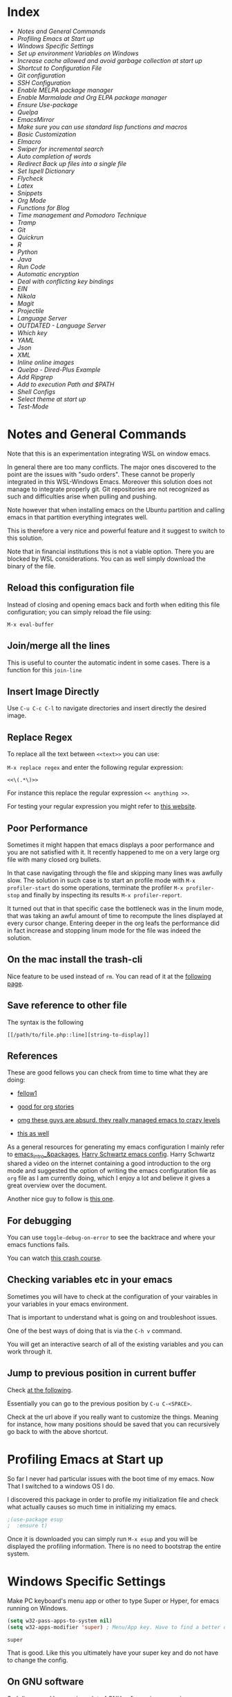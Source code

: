 * Index
  
- [[*Notes and General Commands][Notes and General Commands]]
- [[*Profiling Emacs at Start up][Profiling Emacs at Start up]]
- [[*Windows Specific Settings][Windows Specific Settings]]
- [[*Set up environment Variables on Windows][Set up environment Variables on Windows]]
- [[*Increase cache allowed and avoid garbage collection at start up][Increase cache allowed and avoid garbage collection at start up]]
- [[*Shortcut to Configuration File][Shortcut to Configuration File]]
- [[*Git configuration][Git configuration]]
- [[*SSH Configuration][SSH Configuration]]
- [[*Enable MELPA package manager][Enable MELPA package manager]]
- [[*Enable Marmalade and Org ELPA package manager][Enable Marmalade and Org ELPA package manager]]
- [[*Ensure Use-package][Ensure Use-package]]
- [[*Quelpa][Quelpa]]
- [[*EmacsMirror][EmacsMirror]]
- [[*Make sure you can use standard lisp functions and macros][Make sure you can use standard lisp functions and macros]]
- [[*Basic Customization][Basic Customization]]
- [[*Elmacro][Elmacro]]
- [[*Swiper for incremental search][Swiper for incremental search]]
- [[*Auto completion of words][Auto completion of words]]
- [[*Redirect Back up files into a single file][Redirect Back up files into a single file]]
- [[*Set Ispell Dictionary][Set Ispell Dictionary]]
- [[*Flycheck][Flycheck]]
- [[*Latex][Latex]]
- [[*Snippets][Snippets]]
- [[*Org Mode][Org Mode]]
- [[*Functions for Blog][Functions for Blog]]
- [[*Time management and Pomodoro Technique][Time management and Pomodoro Technique]]
- [[*Tramp][Tramp]]
- [[*Git][Git]]
- [[*Quickrun][Quickrun]]
- [[*R][R]]
- [[*Python][Python]]
- [[*Java][Java]]
- [[*Run Code][Run Code]]
- [[*Automatic encryption][Automatic encryption]]
- [[*Deal with conflicting key bindings][Deal with conflicting key bindings]]
- [[*EIN][EIN]]
- [[*Nikola][Nikola]]
- [[*Magit][Magit]]
- [[*Projectile][Projectile]]
- [[*Language Server][Language Server]]
- [[*OUTDATED - Language Server][OUTDATED - Language Server]]
- [[*Which key][Which key]]
- [[*YAML][YAML]]
- [[*Json][Json]]
- [[*XML][XML]]
- [[*Inline online images][Inline online images]]
- [[*Quelpa - Dired-Plus Example][Quelpa - Dired-Plus Example]]
- [[*Add Ripgrep][Add Ripgrep]]
- [[*Add to execution Path and $PATH][Add to execution Path and $PATH]]
- [[*Shell Configs][Shell Configs]]
- [[*Select theme at start up][Select theme at start up]]
- [[*Test-Mode][Test-Mode]]


* Notes and General Commands

  Note that this is an experimentation integrating WSL on window emacs.

  In general there are too many conflicts. The major ones discovered to
  the point are the issues with "sudo orders". These cannot be properly
  integrated in this WSL-Windows Emacs. Moreover this solution does not
  manage to integrate properly git. Git repositories are not recognized
  as such and difficulties arise when pulling and pushing.

  Note however that when installing emacs on the Ubuntu partition and
  calling emacs in that partition everything integrates well.

  This is therefore a very nice and powerful feature and it suggest to
  switch to this solution.

  Note that in financial institutions this is not a viable option. There
  you are blocked by WSL considerations. You can as well simply download
  the binary of the file.

** Reload this configuration file

   Instead of closing and opening emacs back and forth when editing this
   file configuration; you can simply reload the file using:

   ~M-x eval-buffer~

** Join/merge all the lines

   This is useful to counter the automatic indent in some cases. There
   is a function for this =join-line=

** Insert Image Directly

   Use =C-u C-c C-l= to navigate directories and insert directly the
   desired image.

** Replace Regex

   To replace all the text between =<<text>>= you can use:

   =M-x replace regex= and enter the following regular expression:

   =<<\(.*\)>>=

   For instance this replace the regular expression  =<< anything >>=.

   For testing your regular expression you might refer to [[https://www.debuggex.com/?flavor=python][this website]].

** Poor Performance

   Sometimes it might happen that emacs displays a poor performance
   and you are not satisfied with it. It recently happened to me on a
   very large org file with many closed org bullets. 

   In that case navigating through the file and skipping many lines
   was awfully slow. The solution in such case is to start an profile
   mode with =M-x profiler-start= do some operations, terminate the
   profiler =M-x profiler-stop= and finally by inspecting its results
   =M-x profiler-report=.

   It turned out that in that specific case the bottleneck was in the
   linum mode, that was taking an awful amount of time to recompute
   the lines displayed at every cursor change. Entering deeper in the
   org leafs the performance did in fact increase and stopping linum
   mode for the file was indeed the solution.

** On the mac install the trash-cli

   Nice feature to be used instead of =rm=. You can read of it at the
   [[https://github.com/andreafrancia/trash-cli][following page]].

** Save reference to other file

   The syntax is the following

   #+begin_example
   [[/path/to/file.php::line][string-to-display]]
   #+end_example

** References

   These are good fellows you can check from time to time what they
   are doing:

   - [[https://www.ict4g.net/adolfo/notes/emacs/emacs-caldav.html][fellow1]]

   - [[https://develop.spacemacs.org/layers/+emacs/org/README.html][good for org stories]]

   - [[https://systemcrafters.cc/videos][omg these guys are absurd. they really managed emacs to crazy levels]]

   - [[http://ivanmalison.github.io/dotfiles/#orgprojectile][this as well]] 

   As a general resources for generating my emacs configuration I mainly
   refer to [[https://cestlaz.github.io/tags/emacs/page/6/][emacs_intro_&packages]], [[https://github.com/hrs/dotfiles/blob/master/emacs/.emacs.d/configuration.org][Harry Schwartz emacs config]]. Harry
   Schwartz shared a video on the internet containing a good introduction
   to the org mode and suggested the option of writing the emacs
   configuration file as =org= file as I am currently doing, which I
   enjoy a lot and believe it gives a great overview over the document.

   Another nice guy to follow is [[https://alhassy.github.io/init/][this one]].

** For debugging

   You can use =toggle-debug-on-error= to see the backtrace and where
   your emacs functions fails.

   You can watch [[https://www.youtube.com/watch?v=odkYXXYOxpo][this crash course]].

** Checking variables etc in your emacs

   Sometimes you will have to check at the configuration of your
   vairables in your variables in your emacs environment.

   That is important to understand what is going on and troubleshoot
   issues.

   One of the best ways of doing that is via the =C-h v= command.

   You will get an interactive search of all of the existing variables
   and you can work through it. 

** Jump to previous position in current buffer

   Check [[http://xahlee.info/emacs/emacs/emacs_jump_to_previous_position.html#:~:text=There%20are%203%20ways%20to%20jump%20cursor%20to%20a%20previous%20position.&text=Move%20cursor%20to%20previous%20marked,to%20positions%20in%20mark%2Dring%20.&text=x%20Ctrl%20%2B%20Space%20%E3%80%91-,Move%20cursor%20to%20previous%20marked,may%20be%20in%20another%20buffer).][at the following]].

   Essentially you can go to the previous position by =C-u C-<SPACE>=.

   Check at the url above if you really want to customize the
   things. Meaning for instance, how many positions should be saved
   that you can recursively go back to with the above shortcut. 


* Profiling Emacs at Start up

  So far I never had particular issues with the boot time of my
  emacs. Now That I switched to a windows OS I do.

  I discovered this package in order to profile my initialization file
  and check what actually causes so much time in initializing my
  emacs.
  
  #+begin_src emacs-lisp 
  ;(use-package esup
  ;  :ensure t)
  #+end_src 

  #+RESULTS:

  Once it is downloaded you can simply run =M-x esup= and you will be
  displayed the profiling information. There is no need to bootstrap
  the entire system.

  
* Windows Specific Settings

  Make PC keyboard's menu app or other to type Super or Hyper, for
  emacs running on Windows.

  #+begin_src emacs-lisp 
  (setq w32-pass-apps-to-system nil)
  (setq w32-apps-modifier 'super) ; Menu/App key. Have to find a better option here probably.
  #+end_src 

  #+RESULTS:
  : super

  That is good. Like this you ultimately have your super key and do
  not have to change the config.

  
** On GNU software

   So I discovered I was using a lot of GNU software in my previous
   experience under the hood.

   So on windows you can get most of it via - [[https://www.cygwin.com/][cygwin]]. 

** Solved dead slow performance in windows.

   I am still trying to set it up correctly. Due to some annoying
   issues the performance on windows is dead slow. I will try to
   implement such of the methods mentioned here to see if that
   problems fade away. 

   A particularly helpful tip can be the one of setting recentf off. I
   am seeing this a lot around and I never encountered it on my unix
   systems so I think that this might be in fact a performance killer
   as it tracks every file in the background or something like that.

   #+begin_src emacs-lisp 
   (setq recentf-auto-cleanup 'never)
   #+end_src 

   #+RESULTS:
   : never

   #+begin_src emacs-lisp 
   ;; another low level trick
   (setq w32-get-true-file-attributes nil)
   #+end_src 

   #+RESULTS:

   --------------------------

   Update: the dead slow performance was highly related to the crappy
   laptop I was given at first.

   Now on the new laptop emacs works fine so that was not the issue.
   

* Set up environment Variables on Windows

  Consider if you want to rewrite here or in another file apposidly
  created all of the user variables you manually created on your
  windows machine.

  In this sense if you will transition to another laptop all of the
  variables will already be properly set up.

  Mask them and do not keep your path exposed here. Rather reference
  another file.
   

** Isa Mode

   This you set as a variable in order to develop on your local
   machine.

   The idea is then to have different application properties files
   where you can develop.

   You create them according to this variable which will be different
   depending on the environment you are working on.

   #+BEGIN_SRC emacs-lisp
   (setenv "isa_mode" "LOCALHOST")
   #+END_SRC

   #+RESULTS:
   : LOCALHOST


** Configuration of Relevant Spring Profile

   Activate the Localhost profile for working with that profile when
   you develop on your local machine / i.e. in your dev environment. 
   
   #+BEGIN_SRC emacs-lisp
   (setenv "SPRING_PROFILES_ACTIVE" "LOCALHOST")
   #+END_SRC


** Java - Libraries Config

*** M2_HOME
   
    #+BEGIN_SRC emacs-lisp
    (setenv "M2_HOME" "C:/Users/MARCO.HASSAN/OneDrive - Zurich Insurance/Desktop/programs_executables/apache-maven-3.8.2")
    #+END_SRC

    #+RESULTS:
    : C:/Users/MARCO.HASSAN/OneDrive - Zurich Insurance/Desktop/programs_executables/apache-maven-3.8.2

*** MAVEN_HOME
   
    #+BEGIN_SRC emacs-lisp
    (setenv "MAVEN_HOME" "C:/Users/MARCO.HASSAN/OneDrive - Zurich Insurance/Desktop/programs_executables/apache-maven-3.8.2")
    #+END_SRC

    #+RESULTS:
    : C:/Users/MARCO.HASSAN/OneDrive - Zurich Insurance/Desktop/programs_executables/apache-maven-3.8.2


** Python
   
*** PY_HOME
   
    #+BEGIN_SRC emacs-lisp
    (setenv "PY_HOME" "c:/Program Files/Python310/")
    #+END_SRC

    #+RESULTS:
    : c:/Program Files/Python310/

*** PY_LIBS

    #+BEGIN_SRC emacs-lisp
    (setenv "PY_LIBS" "c:/Program Files/Python310/Lib/site-packages")
    #+END_SRC

    #+RESULTS:
    : c:/Program Files/Python310/Lib/site-packages

*** PY_PIP

    #+BEGIN_SRC emacs-lisp
    (setenv "PY_PIP" "c:/Program Files/Python310/Scripts")
    #+END_SRC

    #+RESULTS:
    : c:/Program Files/Python310/Scripts


** Verify your Environment 
   SCHEDULED: <2021-12-21 Di. 09:00>

   Note that there is as well the convenient way of checking at
   environment variables in bash with =printenv= in linux. You can use
   it in order to set all of the respective variables in here such
   that then everything is configured in here and if you loose your
   machine it will just be about rerunning this file.

   You can *see as well the path* there so you see that you do not have
   to make this operation manually. 

    
* Increase cache allowed and avoid garbage collection at start up

  #+BEGIN_SRC emacs-lisp
  ;; Avoid garbage collection at statup

  (setq gc-cons-threshold most-positive-fixnum ; 2^61 bytes
	gc-cons-percentage 0.6)

  (add-hook 'emacs-startup-hook
	    (lambda ()
	      (setq gc-cons-threshold 300000000 ; 300mb	
		    gc-cons-percentage 0.1)))
  #+END_SRC

  #+RESULTS:
  : 200000000

  Another interesting trick is to compile byte code. This will make the
  code run faster.

  You can do that by following the four instructions should you be
  interested.

  #+begin_example
  - Start Emacs.
  - Type [Alt]-x.
  - When prompted for a command, enter byte-force-recompile [Enter].
  - When prompted for a directory name, change the path to your =.el=
    files press [Enter].
  #+end_example

  The end result should be an .elc file for most of the =.el= files (not
  all of the files will be compiled, so don't worry if some are
  missing).


* Shortcut to Configuration File

  This section creates a shortcut key to go to this =emacs=
  configuration file without having to search for the directory.
  #+BEGIN_SRC emacs-lisp
  (defun hrs/visit-emacs-config ()
    (interactive)
    (find-file "C:/Users/MARCO.HASSAN/OneDrive - Zurich Insurance/Emacs/emacs_config/emacs_configuration.org"))

  (global-set-key (kbd "C-c e") 'hrs/visit-emacs-config)

  #+END_SRC

  #+RESULTS:
  : hrs/visit-emacs-config


   
* SSH Configuration

  Note that you can create a folder with your different ssh keys in windows.

  Follow [[https://stackoverflow.com/questions/26266778/ssh-config-file-for-windows-git][this url]] explaination to do that.

  I don't understand if you have to create a =.ssh= directory or what.

  Try to do that and see how it is working.

  
* Enable MELPA package manager

  #+BEGIN_SRC emacs-lisp
  (require 'package)
  (let* ((no-ssl (and (memq system-type '(windows-nt ms-dos))
		      (not (gnutls-available-p))))
	 (proto (if no-ssl "http" "https")))
    ;; Comment/uncomment these two lines to enable/disable MELPA and MELPA Stable as desired
    (add-to-list 'package-archives (cons "melpa-stable" (concat proto "://stable.melpa.org/packages/")) t)
    (when (< emacs-major-version 24)
      ;; For important compatibility libraries like cl-lib
      (add-to-list 'package-archives (cons "gnu" (concat proto "://elpa.gnu.org/packages/")))))
  (package-initialize)
  #+END_SRC

  #+RESULTS:


* Enable Marmalade and Org ELPA package manager

  Org ELPA
  #+BEGIN_SRC emacs-lisp
  (add-to-list 'package-archives '("org" . "https://orgmode.org/elpa/") t)
  #+END_SRC

  #+RESULTS:
  : ((gnu . https://elpa.gnu.org/packages/) (melpa-stable . https://stable.melpa.org/packages/) (org . https://orgmode.org/elpa/))

  Marmalade
  #+BEGIN_SRC emacs-lisp
  (add-to-list 'package-archives '("marmalade" .  "http://marmalade-repo.org/packages/"))
  #+END_SRC

  #+RESULTS:
  : ((marmalade . http://marmalade-repo.org/packages/) (gnu . https://elpa.gnu.org/packages/) (melpa-stable . https://stable.melpa.org/packages/) (org . https://orgmode.org/elpa/))




* Ensure Use-package

  This package assure that you do not have to download all of the
  packages manually and it downloads all of the necessary packages
  automatically and open them with the predefined configuration options.

  Notice that you have downloaded ~(package-install)~ to your =.emacs=.

  #+BEGIN_SRC emacs-lisp
  (unless (package-installed-p 'use-package)
    (package-refresh-contents)
    (package-install 'use-package))

  (require 'use-package)
  (setq use-package-always-ensure t)
  #+END_SRC

  #+RESULTS:
  : t


* Quelpa

  Quelpa download

  #+begin_src emacs-lisp 
  (unless (package-installed-p 'quelpa)
    (with-temp-buffer
      (url-insert-file-contents "https://github.com/quelpa/quelpa/raw/master/quelpa.el")
      (eval-buffer)
      (quelpa-self-upgrade)))
  #+end_src 

  #+RESULTS:

  Use-package 
  #+begin_src emacs-lisp 
  (unless (package-installed-p 'quelpa-use-package)
    (quelpa
     '(quelpa-use-package
       :fetcher git
       :url "https://github.com/quelpa/quelpa-use-package.git"))
    )
  #+end_src 

  #+RESULTS:

  #+begin_src emacs-lisp 
  (require 'quelpa-use-package)
  #+end_src 

  #+RESULTS:
  : quelpa-use-package

  Recall that you can find the packages available in the emacsmirror by
  using =epkg-list-packages= function.


* EmacsMirror

  Use epkg to check the available packages on emacsmirror

  #+begin_src emacs-lisp 
  ;; first download the epkg
  ;;  git clone git@github.com:emacsmirror/epkgs.git ~/.emacs.d/epkgs

  (use-package epkg
    :ensure t)
  #+end_src 

  #+RESULTS:
     
** TODO have some issues when running SQLlite needed for it.

   again require some software which is blocked by the org. think
   about ways to mange it.

   there is an open issue for it. you can read about it [[https://github.com/org-roam/org-roam/issues/397][here]].


* Make sure you can use standard lisp functions and macros

  #+BEGIN_SRC emacs-lisp
  (require 'cl)
  #+END_SRC

  #+RESULTS:
  : cl


* Basic Customization
  
** Mode Line

   Important for doom-modeline is to have =all the icons= installed and
   to run =M-x all-the-icons-install-fonts= one time.

   Note that for Windows [[https://www.hackercitizen.com/emacs-for-windows-10-install-all-the-icons/][this manual process]] will also be necessary.

   Note that it is still not working properly. Check at [[https://github.com/domtronn/all-the-icons.el/issues/107][the following]]
   in order to properly understand the thing.

   #+begin_src emacs-lisp 
   (use-package doom-modeline
     :ensure t
     :init
     (doom-modeline-mode 1))
   #+end_src 

   #+RESULTS:

   #+begin_src emacs-lisp 
   ;; How tall the mode-line should be. It's only respected in GUI.
   ;; If the actual char height is larger, it respects the actual height.
   (setq doom-modeline-height 1)
   ;; How wide the mode-line bar should be. It's only respected in GUI.
   (setq doom-modeline-bar-width 3)

   (setq doom-modeline-lsp t)
   (setq doom-modeline-project-detection 'project)
   #+end_src 

   #+RESULTS:
   : project

   #+begin_src emacs-lisp 
   (use-package powerline
     :ensure t)
   #+end_src 

   #+RESULTS:

** Image size

*** TODO add imagemagick to the path and see if it works then.

   Imagemagick is missing. 

   have also to have an emacs with imagemagick support. You should
   have it given that it worked on your previous laptop

   #+begin_src emacs-lisp 
   (image-type-available-p 'imagemagick)
   #+end_src 

   #+RESULTS:

   Not really working. Come back to it when you have time. In any case
   it is not really a priority.

   ------------------

   #+begin_src emacs-lisp 
   (setq org-image-actual-width nil)
   #+end_src 

   #+RESULTS:

   The following does the following:

   => if there is a #+ATTR.*: width="200", resize to 200,
   otherwise resize to 600; this was chosen as it is a good display
   on my screen.

   #+begin_src emacs-lisp 
   (setq org-image-actual-width '(600))

   ;; (setq org-image-actual-width (/ (display-pixel-width) 3))
   #+end_src 

   #+RESULTS:
   | 600 |

** Define shortcuts for particular characters

   #+BEGIN_SRC emacs-lisp
   (add-hook 'after-init-hook
	     (lambda () (global-set-key (kbd "M-ü") "~")))
   #+END_SRC

   #+RESULTS:
   | (lambda nil (global-set-key (kbd M-ü) ~)) | color-highlight | (lambda nil (global-set-key (kbd M-ì) ~)) | w32-check-shell-configuration | tramp-register-archive-file-name-handler | table--make-cell-map |

   #+begin_src emacs-lisp 
   (add-hook 'after-init-hook
	     (lambda () (global-set-key (kbd "C-M-<") "\\")))
   #+END_SRC

   #+RESULTS:
   | (lambda nil (global-set-key (kbd C-M-<) \)) | color-highlight | (lambda nil (global-set-key (kbd M-Ã¼) ~)) | w32-check-shell-configuration | tramp-register-archive-file-name-handler | magit-maybe-define-global-key-bindings | table--make-cell-map |

** Set global encoding 

   #+BEGIN_SRC emacs-lisp
   ;; UTF-8 as default encoding
   (set-language-environment "utf-8")
   (prefer-coding-system 'utf-8)
   (setq coding-system-for-read 'utf-8)
   (setq coding-system-for-write 'utf-8)
   #+END_SRC

   #+RESULTS:
   : utf-8

** No beeps, scrollbar etc.

   #+BEGIN_SRC emacs-lisp
   (setq visible-bell t)             ;; Get rid of the beeps

   (when (window-system)
     (tool-bar-mode 0)               ;; Toolbars were only cool with XEmacs
     (when (fboundp 'horizontal-scroll-bar-mode)
       (horizontal-scroll-bar-mode -1))
     (scroll-bar-mode -1))            ;; Scrollbars are waste screen estate
   #+END_SRC

   #+RESULTS:

** Highlight color

   Set highlight color when activate the "mark set" to be a different
   color than gray as it is poorly recognizable with the theme and the
   line highlighting mode.

   #+BEGIN_SRC emacs-lisp
   (defun color-highlight ()
     (interactive)
     (set-face-attribute 'region nil :background "indian red" :foreground "grey5"))
   #+END_SRC
   #+RESULTS:
   : color-highlight

   #+BEGIN_SRC emacs-lisp
   (add-hook 'after-init-hook #'color-highlight) ;; to actiavte it when starting emacs.
   #+END_SRC

   #+RESULTS:
   | color-highlight | (lambda nil (global-set-key (kbd M-\303\254) ~)) | w32-check-shell-configuration | tramp-register-archive-file-name-handler | table--make-cell-map |

   Create general function to set transparency.
   #+BEGIN_SRC emacs-lisp
   ;; Set transparency of emacs
   (defun transparency (value)
     "Sets the transparency of the frame window. 0=transparent/100=opaque"
     (interactive "nTransparency Value 0 - 100 opaque:")
     (set-frame-parameter (selected-frame) 'alpha value))
   #+END_SRC

   #+RESULTS:
   : transparency

** Two very handy tricks from Howard Abraham

   - Replace yes-no answers with y-n. 

   #+BEGIN_SRC emacs-lisp
   (fset 'yes-or-no-p 'y-or-n-p)
   #+END_SRC

   #+RESULTS:
   : y-or-n-p

   - Fix the scrolling =C-v= and =M-v= such that the cursor will
     return to the previous scrolling position if going down and up.

   #+BEGIN_SRC emacs-lisp
   (setq scroll-conservatively 10000
	 scroll-preserve-screen-position t)
   #+END_SRC

   #+RESULTS:
   : t

** Undo Redo Tree 
   
   This is a very nice package that allows you to expand on the basics
   emacs undo functionalities. In emacs you can undo with =C-_= or
   =C-/=.

   The package undo-tre allows you to have the redo option with
   =C-?=.

   Moreover it allows you to visualize a tree with the changes you
   have done and to move interactively across it to go back to a given
   point in you history. 

   If you code something and then cancel that something and code
   something else, the undo tree will show a branch at this stage
   with the two versions of your edit.

   Require the package and enable it globally.

   #+BEGIN_SRC emacs-lisp
   (use-package undo-tree
     :ensure t
     :init
     (global-undo-tree-mode))
   #+END_SRC

   #+RESULTS:

** Parenthesis

   Try this package for parenthesis highlighting. 

   Learn how to quickly operate with parenthesis using predit through
   the following link [[http://danmidwood.com/content/2014/11/21/animated-paredit.html][predit-tutorial.]]

   #+BEGIN_SRC emacs-lisp
   (use-package paredit
     :ensure t)
   #+END_SRC

   #+RESULTS:

   #+BEGIN_SRC emacs-lisp
   (autoload 'enable-paredit-mode "paredit" "Turn on pseudo-structural editing of Lisp code." t)
   #+END_SRC

   #+RESULTS:
   : enable-paredit-mode

   Despite being super useful paredit unfortunately conflicts with the
   usual <DEL>. This will not allow to cancel entire chunks of
   highlighted text. Set another key binding for paredit delete.

   Notice the code below removes the paredit delete altogether because
   I do not find it that useful. Another option would just to add
   another line shifting the paredit =<DEL>= to some other key binding. 

   #+BEGIN_SRC emacs-lisp
   (eval-after-load "paredit" '(define-key paredit-mode-map (kbd "<DEL>") nil))

   (add-hook 'org-mode-hook 'enable-paredit-mode) ;; notice at the moment paredit is just bound to org-mode. Expand it.
   #+END_SRC

   #+RESULTS:
   | enable-paredit-mode | #[0 \301\211\207 [imenu-create-index-function org-imenu-get-tree] 2] | #[0 \300\301\302\303\304$\207 [add-hook change-major-mode-hook org-show-all append local] 5] | #[0 \300\301\302\303\304$\207 [add-hook change-major-mode-hook org-babel-show-result-all append local] 5] | org-babel-result-hide-spec | org-babel-hide-all-hashes |


   Rainbow-delimiters is convenient for coloring matching parentheses.

   #+BEGIN_SRC emacs-lisp
   (use-package rainbow-delimiters) 
   (add-hook 'prog-mode-hook 'rainbow-delimiters-mode) ;; to enable it in all programming-related modes
   #+END_SRC

   #+RESULTS:
   | rainbow-delimiters-mode |

** Kill current buffer and close its window

   #+BEGIN_SRC emacs-lisp
   ;; Always kill current buffer with "C-x k"
   (defun bjm/kill-this-buffer ()
     "Kill the current buffer."
     (interactive)
     (kill-buffer (current-buffer))
     (delete-window))

   (global-set-key (kbd "C-x k") 'bjm/kill-this-buffer)
   #+END_SRC

   #+RESULTS:
   : bjm/kill-this-buffer

   In case you want to select as standard which buffer to kill
   #+BEGIN_SRC emacs-lisp
   (global-set-key (kbd "C-x K") 'kill-buffer)
   #+END_SRC

   #+RESULTS:
   : kill-buffer

** Save cursor current position when killing the file

   Using save-place-mode saves the location of point for every file I
   visit. If I close the file or close the editor, then later re-open
   it, point will be at the last place I visited.

   #+BEGIN_SRC emacs-lisp
   (save-place-mode t)
   #+END_SRC

   #+RESULTS:
   : t

** Highlight current line

   #+BEGIN_SRC emacs-lisp
   (global-hl-line-mode +1)
   #+END_SRC

   #+RESULTS:
   : t

** Inhibit start up messages

   #+BEGIN_SRC emacs-lisp
   (setq inhibit-startup-message t);; this will hide the initial tutorial
   #+END_SRC

   #+RESULTS:
   : t

*** Remove Other start up buffers

    #+BEGIN_SRC emacs-lisp
    ;; Makes *scratch* empty.
    (setq initial-scratch-message "")

    ;; Removes *scratch* from buffer after the mode has been set.
    (defun remove-scratch-buffer ()
      (if (get-buffer "*scratch*")
	  (kill-buffer "*scratch*")))
    (add-hook 'after-change-major-mode-hook 'remove-scratch-buffer)
    #+END_SRC

    #+RESULTS:
    | remove-scratch-buffer | global-undo-tree-mode-enable-in-buffers | doom-modeline-update-buffer-file-icon | ess-r-package-auto-activate | ein:ac-setup-maybe | ein:header-line-setup-maybe | polymode-after-change-major-mode-cleanup | global-eldoc-mode-enable-in-buffers | global-font-lock-mode-enable-in-buffers |

    Uncomment the next buffer if you want to inhibit start up messages and
    kill the buffer. 

    #+BEGIN_SRC emacs-lisp
    ;; Removes *messages* from the buffer.
    ;;(setq-default message-log-max nil)
    ;;(kill-buffer "*Messages*")
    #+END_SRC

    #+RESULTS:

** Theme

   *Reminder:* Check the face you are for adapting the colors by using
   /C-u C-x =/ this is binded to =describe-faces=.

   *Reminder:* Notice also that particularly interesting is the option to
   run =M-x customize face=. There you can enter the face you aim to
   customize, for instance the =org-level-1= variable. With enter you can
   then see the autocompletion for the for the entered words.

   You can then check  if there is any annoying default value or so.
   You can moreover edit this directly in the tab making such boring
   configurations quick.

   *Important:* It is also possible to leverage the =M-x
   list-faces-display= that shows all the faces use in your emacs session
   and you can then correspondingly search there fore the face you are
   interested into modify.

*** Configurations for all themes


    Notice this first is necessary in order to allow your modifications to the themes colours

    #+begin_src emacs-lisp 
    (setq custom--inhibit-theme-enable nil)
    #+end_src 

    #+RESULTS:

    Notice that below is some general modification.
    
    #+begin_src emacs-lisp 
    (custom-set-faces
     ;;  ;; custom-set-faces was added by Custom.
     ;;  ;; If you edit it by hand, you could mess it up, so be careful.
     ;;  ;; Your init file should contain only one such instance.
     ;;  ;; If there is more than one, they won't work right.
     ;;  ;; '(alect-title ((t (:foreground "#077707" :weight bold :height 2.0))))
     ;;  '(bold ((t (:weight bold))))
     '(cursor ((t (:background "white" :foreground "white" :inverse-video t))))
     ;;  '(flyspell-duplicate ((t (:background "gray16" :foreground "khaki3" :underline (:color foreground-color :style wave)))))
     ;;  '(flyspell-incorrect ((t (:foreground "#d81212" :underline (:color "#F92672" :style wave)))))
     ;;  '(magit-section-highlight ((t (:background nil))))
     ;;  '(magit-section-heading ((t (:inherit nil :box (:line-width 2 :color "black" :style released-button) :weight bold :height 1.5))))
     ;;  '(org-agenda-structure((t (:background nil :foreground nil))))
     ;;  '(org-agenda-date ((t (:inherit nil :background nil :foreground nil :inverse-video nil :box (:line-width 2 :color "#272822") :overline nil :slant normal :weight normal :height 1.0))))
     ;;  '(org-agenda-date-today ((t (:inherit org-agenda-date :background nil :foreground nil :inverse-video nil  :overline nil :weight bold))))
     ;;  '(org-agenda-date-weekend ((t (:foreground nil :inverse-video nil :overline nil :underline nil))))
     ;;  '(org-document-title ((t (:inherit alect-title :foreground "#F8F8F0" :weight bold :height 0.7))))
     '(org-level-1 ((t (:inherit outline-1 :height 1.4))))
     '(org-level-2 ((t (:inherit outline-2 :height 1.25))))
     '(org-level-4 ((t (:inherit outline-4 :height 0.85))))
     ;;  '(org-meta-line ((t (:background nil :inherit nil)))))
     )
    #+end_src 

    #+RESULTS:

*** Doom Theme

    #+begin_src emacs-lisp 
    (defun dark/doom ()
      (interactive)
      (use-package doom-themes
	:config
	;; Global settings (defaults)
	(setq doom-themes-enable-bold t    ; if nil, bold is universally disabled
	      doom-themes-enable-italic t) ; if nil, italics is universally disabled
	(load-theme 'doom-peacock t)

	;; Enable flashing mode-line on errors
	(doom-themes-visual-bell-config)

	;; Enable custom neotree theme (all-the-icons must be installed!)
	(doom-themes-neotree-config)
	;; or for treemacs users
	;; (setq doom-themes-treemacs-theme "doom-colors") ; use the colorful treemacs theme
	;; (doom-themes-treemacs-config)

	;; Corrects (and improves) org-mode's native fontification.
	(doom-themes-org-config)
	)
      )
    #+end_src 

    #+RESULTS:
    : dark/doom

*** Load Monokai theme as standard theme
    
    #+begin_src emacs-lisp 
    (defun dark/monokai ()
      (interactive)
      (use-package monokai-theme
	:ensure t)

      (load-theme 'monokai t) ;; load the black monokai theme

      (with-eval-after-load "monokai-theme"
	(custom-theme-set-faces
	 'monokai
	 '(default ((t)))
	 '(org-block-begin-line
	   ((t (:background:"#35331D" :foreground "#75715E" ))))
	 '(org-block
	   ((t (:background "#3E3D31" :foreground "#F8F8F0"))))  
	 '(org-block-end-line
	   ((t (:background:"#35331D" :foreground "#75715E" ))))
	 '(font-lock-builtin-face
	   ((t :foreground "cornflower blue"))) ;; this is the foreground for instance

	 ;; Change color of the org headers
	 '(org-level-1 ((t (:foreground "spring green" :inherit nil))))
	 '(org-level-2 ((t (:foreground "light blue" :inherit nil))))
	 '(org-level-3 ((t (:foreground "indian red" :inherit nil))))

	 ;; font shell
	 '(font-lock-face
	   ((t (:foreground "white" :inherit nil :background nil))))

	 '(term
	   ((t (:foreground "white" :inherit nil :background nil))))
	 )
	)
      )
    #+end_src 

    #+RESULTS:
    : dark/monokai

    Change line highlighting color for monokai. At the moment I could not
    find a nice option. But it annoys me that in org chunck it becomes
    almost indistinguishable. Maybe one day you will find the right
    color...
    
    #+BEGIN_SRC emacs-lisp
    ;; (set-face-background 'hl-line "rosy brown")

    ;; ;To keep syntax highlighting in the current line:

    ;; (set-face-foreground 'highlight nil)
    #+END_SRC

    #+RESULTS:

*** Use light theme for bright light

    Define function for customizing light theme with the colors you
    want. 

    Define global function that you can call to get the brighter theme.

    #+BEGIN_SRC emacs-lisp
    (defun bright/light ()
      (interactive)
      (use-package alect-themes
	:ensure t)

      (load-theme 'alect-light t) 

      (with-eval-after-load  "alect-light-theme"
	(custom-theme-set-faces
	 'alect-light
	 ;;'(default ((t)))
	 ;; Change the color of the org chunks.
	 '(org-block-begin-line
	   ((t (:underline "#A7A6AA" :foreground "#008ED1" :background nil))))
	 '(org-block
	   ((t (:background "snow3" :inherit nil))))  
	 '(org-block-end-line
	   ((t (:overline "#A7A6AA" :foreground "#008ED1" :background nil))))
	 '(org-quote
	   ((t (:background "snow3" :inherit nil))))
	 '(org-meta-line
	   ((t (:inherit nil))))

	 ;; Change color of the org headers
	 '(org-level-1 ((t (:foreground "indian red" :inherit nil))))
	 '(org-level-2 ((t (:foreground "#008ED1"))))
	 '(org-level-3 ((t (:foreground "sea green"))))
	 '(org-level-4 ((t (:foreground "salmon3"))))
	 '(org-level-5 ((t (:foreground "#9370db"))))
	 '(org-level-6 ((t (:foreground "#b8860b"))))	  

	 ;; Change color of org references
	 '(org-ref-cite-face
	   ((t (:foreground "#008ED1" :inherit nil))))

	 ;; Change color of properties tags
	 '(org-drawer
	   ((t (:foreground "salmon3" :inherit nil))))

	 ;; Change color of org date
	 '(org-date
	   ((t (:foreground "dark cyan" :inherit nil))))

	 ;; magit text for committing
	 '(git-commit-summary
	   ((t (:foreground "black" :inherit nil))))

	 ;; Specify the colors of strings etc...
	 '(font-lock-comment-face ((t :foreground "SeaGreen4"))) 
	 '(font-lock-builtin-face  ((t :foreground "blue"))) ;; this is the foreground for instance
	 '(font-lock-string-face  ((t :foreground "indian red"))) ;; this is the commentary and strings. Use it for custom set faces when you know it.
	 '(font-lock-face       (:foreground "black" :background nil))
	 ;; Change color of ein input cells
	 '(ein:cell-input-area
	   ((t (:background "snow3" :inherit nil))))

	 ;; Change color of dired - i.e. of files appearing to the left
	 '(diredp-file-name
	   ((t (:foreground "indian red" :inherit nil))))
	 '(diredp-dir-name
	   ((t (:foreground "blue" :inherit nil))))

	 ;; markdown face for lsp server
	 ;; Change color of ein input cells
	 '(markdown-code-face
	   ((t (:background nil :inherit nil))))

	 ;; Flyspell duplicate - mild error
	 '(flyspell-duplicate
	   ((t (:background nil :inherit nil :foreground "DarkOrange2"))))

	 ;; Chnage color of global lining
	 '(linum
	   ((t (:background "light grey" :inherit nil))))

	 ;; Change the color in the minibuffer prompt to read better
	 '(minibuffer-prompt
	   ((t (:background "white" :inherit nil :foreground "indian red"))))

	 ;; Change the color in the minibuffer prompt to read better
	 '(alect-block
	   ((t (:background nil :inherit nil))))

	 ;; Org link
	 '(org-link
	   ((t (:foreground "blue" :inherit nil))))

	 ;; Org-block
	 '(org-block
	   ((t (:foreground "light-grey" :background "grey78" :inherit nil))))

	 ;; Shell Prompt
	 '(term
	   ((t (:foreground "black" :inherit nil))))
	 '(comint-highlight-prompt 
	   ((t (:foreground "#008ED1"))))

	 ;; Dired
	 '(dired-directory
	   ((t (:foreground "blue"))))
	 '(diredp-file-suffix
	   ((t (:foreground "black"))))


	 ;; for python indents
	 '(highlight-indentation-face
	   ((t (:background "grey85"))))

	 ;; css property
	 '(css-property
	   ((t (:foreground "dark green"))))

	 ;; magit
	 '(magit-diff-file-heading
	   ((t (:foreground "sea green"))))
	 '(magit-filename
	   ((t (:foreground "indian red"))))

	 ;; markdown
	 '(markdown-pre-face 
	   ((t (:foreground "indian red"))))
	 )
	)
      )
    #+END_SRC

    #+RESULTS:
    : bright/light

*** Solarized

    #+BEGIN_SRC emacs-lisp

    (defun bright/solarized ()
      (interactive)
      (use-package solarized-theme
	:ensure t)

      ;; (add-to-list 'custom-theme-load-path "~/.emacs.d/themes/")
      (load-theme 'solarized-light t)
      )


    #+END_SRC

    #+RESULTS:
    : t

*** Misterioso

    #+begin_src emacs-lisp 
    (defun dark/misterioso ()
      (interactive)
      (load-theme 'misterioso)
      ;; (with-eval-after-load "misterioso-theme"
      ;;   (custom-theme-set-faces
      ;;    'misterioso
      ;;    '(default ((t)))
      ;;    (set-face-background 'linum "#2d3743")
      ;;    (set-face-background 'hl-line "#212931")
      ;;    '(org-block
      ;;      ((t (:background "#3E3D31" :foreground "#F8F8F0"))))
      ;;    '(ivy-subdir
      ;;      ((t (:foreground "#ffad29" ))))
      ;;  )
      ;; )
      )
    #+end_src 

    #+RESULTS:
    : dark/misterioso

    #+begin_src emacs-lisp 
    ;; there is a weird behaviour with the org-agenda. 
    ;; consider incorportaing such changes.

    ;; '(org-agenda-date ((t (:background nil :foreground nil :inverse-video nil :box (:line-width 2 :color nil) :overline nil :slant normal :weight normal :height 1.0))))
    ;; '(org-agenda-date-today ((t (:inherit org-agenda-date :foreground nil :background nil)))) 
    ;; '(org-agenda-date-weekend ((t (:inherit org-agenda-date :foreground nil  :background nil))))
    #+end_src 

    #+RESULTS:

*** Make them available as classes

    #+begin_src emacs-lisp 
    (defvar a 5 "Initial setting for the `a` global variable.")
    #+end_src 

    #+RESULTS:
    : a

    #+begin_src emacs-lisp 
    (defun my-switch ()
      "Doc-string for `my-switch` function."
      (interactive)
      (cond
       ((= a 1)
	(call-interactively 'dark/monokai)
	(message "set monokai")
	(setq a 2))
       ((= a 2)
	(call-interactively 'dark/doom)
	(message "set doom")
	(setq a 3))
       ((= a 3)
	(call-interactively 'dark/misterioso)
	(message "set misterioso")
	(setq a 4)) 
       ((= a 4)
	(call-interactively 'bright/light)
	(message "set bright-light")
	(setq a 5)) 
       ((= a 5)
	(call-interactively 'bright/solarized)
	(message "set bright-solarized")
	(setq a 1)))
      )
    #+end_src 

    #+RESULTS:
    : my-switch

    #+begin_src emacs-lisp 
    (global-set-key (kbd "C-s-b") 'my-switch)
    #+end_src 

    #+RESULTS:
    : my-switch

** Set lining globally

   #+BEGIN_SRC emacs-lisp
   (global-linum-mode t) ;; load line number at the beginning of the
   ;; file. Notice the global argument means that
   ;; this line configuration will apply to all
   ;; buffers in emacs. You can also enable things
   ;; per mode - e.g., python-mode, markdown-mode,
   ;; text-mode.

   #+END_SRC

   #+RESULTS:
   : t

** Moving across windows

   #+BEGIN_SRC emacs-lisp
   (defun ace/window ()
     (interactive)
     (use-package ace-window
       :ensure t
       :init
       (progn
	 (global-set-key (kbd "C-x s-o") 'ace-window)
	 (custom-set-faces
	  '(aw-leading-char-face
	    ((t (:inherit ace-jump-face-foreground :height 3.0)))))
	 ))
     )

   (ace/window)
   #+END_SRC

   #+RESULTS:

   To move across windows holding the shift key

   #+BEGIN_SRC emacs-lisp
   (windmove-default-keybindings)

   ;; Make windmove work in Org mode:
   (add-hook 'org-shiftup-final-hook 'windmove-up)
   (add-hook 'org-shiftleft-final-hook 'windmove-left)
   (add-hook 'org-shiftdown-final-hook 'windmove-down)
   (add-hook 'org-shiftright-final-hook 'windmove-right)
   #+END_SRC

   #+RESULTS:
   | windmove-right |

** Highlight comments for improved visualization of important stuff

   This gives the option to delete comments or to mark them in red and
   green.

   Below there is just the definition of the function. You should add a
   hook in each programming mode to make sure the comment visualization
   is working correctly.

   #+BEGIN_SRC emacs-lisp
   (make-face 'font-lock-comment-important)
   (set-face-foreground 'font-lock-comment-important "#00ff00")

   (make-face 'font-lock-comment-todo)
   (set-face-foreground 'font-lock-comment-todo "#ff0000")

   (make-face 'font-lock-comment-strike)
   (set-face-attribute 'font-lock-comment-strike
		       nil :strike-through t)

   (defun add-custom-keyw()
     "adds a few special keywords"
     (font-lock-add-keywords
      nil
      '(("commentStrike \\(.+\\)" 1 'font-lock-comment-strike prepend)
	("commentRed \\(.+\\)" 1 'font-lock-comment-todo prepend)
	("commentGreen \\(.+\\)" 1 'font-lock-comment-important prepend)
	)
      ))
   #+END_SRC

   #+RESULTS:
   : add-custom-keyw

   Example of adding the hook

   #+Name: Add comments highlighting for python mode.
   #+BEGIN_SRC emacs-lisp
   ;;(add-hook 'python-mode-hook 'add-custom-keyw)
   #+END_SRC

   #+RESULTS: Add comments highlighting for python mode.

** Expand region

   This package allows you to expand the highlighting from inside to
   outside. That is from the inner most layer to the layers above. For
   instance if you are into a parenthesis it will allow you to expand
   from letter to word, to the entire parenthesis, function, etc.

   #+BEGIN_SRC emacs-lisp
   ;; (use-package expand-region
   ;;   :ensure t 
   ;;   :config
   ;;   (global-set-key (kbd "C-*") 'er/expand-region)
   ;; )
   #+END_SRC

   #+RESULTS:

   New version of expand region. Try it and see which one you like better

   #+BEGIN_SRC emacs-lisp
   (use-package expand-region
     :ensure t
     :config
     (defun ha/expand-region (lines)
       "Prefix-oriented wrapper around Magnar's `er/expand-region'.

   Call with LINES equal to 1 (given no prefix), it expands the
   region as normal.  When LINES given a positive number, selects
   the current line and number of lines specified.  When LINES is a
   negative number, selects the current line and the previous lines
   specified.  Select the current line if the LINES prefix is zero."
       (interactive "p")
       (cond ((= lines 1)   (er/expand-region 1))
	     ((< lines 0)   (ha/expand-previous-line-as-region lines))
	     (t             (ha/expand-next-line-as-region (1+ lines)))))

     (defun ha/expand-next-line-as-region (lines)
       (message "lines = %d" lines)
       (beginning-of-line)
       (set-mark (point))
       (end-of-line lines))

     (defun ha/expand-previous-line-as-region (lines)
       (end-of-line)
       (set-mark (point))
       (beginning-of-line (1+ lines)))

     :bind ("C-*" . ha/expand-region))
   #+END_SRC

   #+RESULTS:
   : ha/expand-region

** Autofill Mode

   Goes to next line on the next space when the line becomes too wide.

   #+BEGIN_SRC emacs-lisp
   ;;  (setq-default auto-fill-function 'do-auto-fill)

   (add-hook 'org-mode-hook 'turn-on-auto-fill)

   ;;  go to next line but in a horrible way at this stage. try to fix
   ;;  the issue.
   #+END_SRC

   #+RESULTS:
   | turn-on-auto-fill | enable-paredit-mode | #[0 \301\211\207 [imenu-create-index-function org-imenu-get-tree] 2] | #[0 \300\301\302\303\304$\207 [add-hook change-major-mode-hook org-show-all append local] 5] | #[0 \300\301\302\303\304$\207 [add-hook change-major-mode-hook org-babel-show-result-all append local] 5] | org-babel-result-hide-spec | org-babel-hide-all-hashes |


   To set the width of the column for which the entry must go to the new
   line, check at the following [[https://www.emacswiki.org/emacs/FillParagraph][page]].

** Beacon Mode

   This emits a short light when the you move your cursor around the
   screen in a fast way. That should help you to quickly identify
   where your cursor is and not to get lost when quickly scrolling on
   the screen.

   You can set in the parameter for deciding when the beacon should
   work. Moreover, you define how long the light should flash. For
   this and several other options check at the github repo [[https://github.com/Malabarba/beacon][beacon]].

   #+BEGIN_SRC emacs-lisp
   (use-package beacon
     :ensure t 
     :config
     (beacon-mode 1)
     (setq beacon-color "#50D050") ;; a light green
     )
   #+END_SRC

   #+RESULTS:
   : t

   Work nicely. Seems to slow emacs though. Try to observe on the long
   run if it slows it sensibly and remove it if this is the case. 

** Unfill paragraph

   Might be good. For instance for canceling all of the paragraph quickly or for commenting it away.

   #+BEGIN_SRC emacs-lisp
   (defun unfill-paragraph ()
     "Convert a multi-line paragraph into a single line of text."
     (interactive)
     (let ((fill-column (point-max)))
       (fill-paragraph nil)))

   ;; Handy key definition
   (define-key global-map "\M-Q" 'unfill-paragraph)
   #+END_SRC

   #+RESULTS:
   : unfill-paragraph

** Aggressive Indent

   Automatically indents all of your code. 

   #+BEGIN_SRC emacs-lisp
   (use-package aggressive-indent
     :ensure t)

   (global-aggressive-indent-mode)
   #+END_SRC

   #+RESULTS:
   : t

** Set Default Size for all Buffers

   #+BEGIN_SRC emacs-lisp
   (set-face-attribute 'default nil :height 180)
   #+END_SRC

   #+RESULTS:

** Sidebar

   Check at the configuration on [[https://github.com/jojojames/dired-sidebar/issues/26][this thread]]. There might be still
   interesting content there.

*** Sidebar config

    Show the repo structure in a similar way to VScode. Incompact on
    Melpa.

    #+begin_src emacs-lisp 
    ;; (use-package dired-sidebar
    ;;   :bind (("C-x C-n" . dired-sidebar-toggle-sidebar))
    ;;   :ensure t
    ;;   :commands (dired-sidebar-toggle-sidebar)
    ;;   :init
    ;;   (add-hook 'dired-sidebar-mode-hook
    ;; 	    (lambda ()
    ;; 	      (unless (file-remote-p default-directory)
    ;; 		(auto-revert-mode))))
    ;;   :config
    ;;   (push 'toggle-window-split dired-sidebar-toggle-hidden-commands)
    ;;   (push 'rotate-windows dired-sidebar-toggle-hidden-commands)

    ;;   (setq dired-sidebar-subtree-line-prefix "__")
    ;;   (setq dired-sidebar-theme 'vscode)
    ;;   (setq dired-sidebar-use-term-integration t)
    ;;   (setq dired-sidebar-use-custom-font t))
    #+end_src 

    #+RESULTS:
    : dired-sidebar-toggle-sidebar

    Was downloaded through git following the instruction on the [[https://github.com/jojojames/dired-sidebar][github
    repo]] in the meanwhile.

    #+begin_src emacs-lisp 
    (add-to-list 'load-path "C:/Users/MARCO.HASSAN/AppData/Roaming/.emacs.d/dired-sidebar")
    (add-to-list 'load-path "C:/Users/MARCO.HASSAN/AppData/Roaming/.emacs.d/dired-hacks")
    #+end_src  

    #+RESULTS:
    | c:/Users/MARCO.HASSAN/AppData/Roaming/.emacs.d/ox-rst/ | c:/Users/MARCO.HASSAN/AppData/Roaming/.emacs.d/ox-nikola/ | C:/Users/MARCO.HASSAN/AppData/Roaming/.emacs.d/tea-timer.el/ | C:/Users/MARCO.HASSAN/AppData/Roaming/.emacs.d/scimax-ob/ | C:/Users/MARCO.HASSAN/AppData/Roaming/.emacs.d/dired-hacks | C:/Users/MARCO.HASSAN/AppData/Roaming/.emacs.d/dired-sidebar | c:/Users/marco.hassan/AppData/Roaming/.emacs.d/elpa/ag-0.48 | c:/Users/marco.hassan/AppData/Roaming/.emacs.d/elpa/aggressive-indent-1.10.0 | c:/Users/marco.hassan/AppData/Roaming/.emacs.d/elpa/auto-complete-nxml-0.5.0 | c:/Users/marco.hassan/AppData/Roaming/.emacs.d/elpa/auto-complete-1.5.1 | c:/Users/marco.hassan/AppData/Roaming/.emacs.d/elpa/auto-yasnippet-0.3.0 | c:/Users/marco.hassan/AppData/Roaming/.emacs.d/elpa/beacon-1.3.4 | c:/Users/marco.hassan/AppData/Roaming/.emacs.d/elpa/calfw-1.6 | c:/Users/marco.hassan/AppData/Roaming/.emacs.d/elpa/calfw-org-1.6 | c:/Users/marco.hassan/AppData/Roaming/.emacs.d/elpa/counsel-0.13.4 | c:/Users/marco.hassan/AppData/Roaming/.emacs.d/elpa/doom-modeline-3.2.1 | c:/Users/marco.hassan/AppData/Roaming/.emacs.d/elpa/doom-themes-2.1.6 | c:/Users/marco.hassan/AppData/Roaming/.emacs.d/elpa/all-the-icons-5.0.0 | c:/Users/marco.hassan/AppData/Roaming/.emacs.d/elpa/elpy-1.35.0 | c:/Users/marco.hassan/AppData/Roaming/.emacs.d/elpa/company-0.9.13 | c:/Users/marco.hassan/AppData/Roaming/.emacs.d/elpa/epkg-3.3.1 | c:/Users/marco.hassan/AppData/Roaming/.emacs.d/elpa/closql-1.2.0 | c:/Users/marco.hassan/AppData/Roaming/.emacs.d/elpa/emacsql-sqlite-3.0.0 | c:/Users/marco.hassan/AppData/Roaming/.emacs.d/elpa/emacsql-3.0.0 | c:/Users/marco.hassan/AppData/Roaming/.emacs.d/elpa/ess-18.10.2 | c:/Users/marco.hassan/AppData/Roaming/.emacs.d/elpa/expand-region-0.11.0 | c:/Users/marco.hassan/AppData/Roaming/.emacs.d/elpa/flycheck-31 | c:/Users/marco.hassan/AppData/Roaming/.emacs.d/elpa/flymake-json-0.1 | c:/Users/marco.hassan/AppData/Roaming/.emacs.d/elpa/flymake-easy-0.10 | c:/Users/marco.hassan/AppData/Roaming/.emacs.d/elpa/gnuplot-0.8.0 | c:/Users/marco.hassan/AppData/Roaming/.emacs.d/elpa/helm-lsp-0.2 | c:/Users/marco.hassan/AppData/Roaming/.emacs.d/elpa/helm-3.8.1 | c:/Users/marco.hassan/AppData/Roaming/.emacs.d/elpa/helm-core-3.8.1 | c:/Users/marco.hassan/AppData/Roaming/.emacs.d/elpa/highlight-indentation-0.7.0 | c:/Users/marco.hassan/AppData/Roaming/.emacs.d/elpa/htmlize-1.56 | c:/Users/marco.hassan/AppData/Roaming/.emacs.d/elpa/json-mode-1.8.0 | c:/Users/marco.hassan/AppData/Roaming/.emacs.d/elpa/json-navigator-0.1.1 | c:/Users/marco.hassan/AppData/Roaming/.emacs.d/elpa/hierarchy-0.7.0 | c:/Users/marco.hassan/AppData/Roaming/.emacs.d/elpa/json-snatcher-1.0.0 | c:/Users/marco.hassan/AppData/Roaming/.emacs.d/elpa/julia-mode-0.4 | c:/Users/marco.hassan/AppData/Roaming/.emacs.d/elpa/lsp-java-3.1 | c:/Users/marco.hassan/AppData/Roaming/.emacs.d/elpa/dap-mode-0.7 | c:/Users/marco.hassan/AppData/Roaming/.emacs.d/elpa/bui-1.2.1 | c:/Users/marco.hassan/AppData/Roaming/.emacs.d/elpa/lsp-treemacs-0.4 | c:/Users/marco.hassan/AppData/Roaming/.emacs.d/elpa/lsp-ui-8.0.0 | c:/Users/marco.hassan/AppData/Roaming/.emacs.d/elpa/lsp-mode-8.0.0 | c:/Users/marco.hassan/AppData/Roaming/.emacs.d/elpa/magit-3.3.0 | c:/Users/marco.hassan/AppData/Roaming/.emacs.d/elpa/git-commit-3.3.0 | c:/Users/marco.hassan/AppData/Roaming/.emacs.d/elpa/magit-section-3.3.0 | c:/Users/marco.hassan/AppData/Roaming/.emacs.d/elpa/markdown-mode-2.4 | c:/Users/marco.hassan/AppData/Roaming/.emacs.d/elpa/org-alert-0.1.0 | c:/Users/marco.hassan/AppData/Roaming/.emacs.d/elpa/org-bullets-0.2.4 | c:/Users/marco.hassan/AppData/Roaming/.emacs.d/elpa/org-pomodoro-2.1.0 | c:/Users/marco.hassan/AppData/Roaming/.emacs.d/elpa/org-wild-notifier-0.4.1 | c:/Users/marco.hassan/AppData/Roaming/.emacs.d/elpa/dash-functional-2.19.1 | c:/Users/marco.hassan/AppData/Roaming/.emacs.d/elpa/async-1.9.5 | c:/Users/marco.hassan/AppData/Roaming/.emacs.d/elpa/alert-1.3 | c:/Users/marco.hassan/AppData/Roaming/.emacs.d/elpa/log4e-0.3.3 | c:/Users/marco.hassan/AppData/Roaming/.emacs.d/elpa/gntp-0.1 | c:/Users/marco.hassan/AppData/Roaming/.emacs.d/elpa/org-yt-20180527.245 | c:/Users/marco.hassan/AppData/Roaming/.emacs.d/elpa/paredit-24 | c:/Users/marco.hassan/AppData/Roaming/.emacs.d/elpa/pkg-info-0.6 | c:/Users/marco.hassan/AppData/Roaming/.emacs.d/elpa/epl-0.9 | c:/Users/marco.hassan/AppData/Roaming/.emacs.d/elpa/pomodoro-20210225.2118 | c:/Users/marco.hassan/AppData/Roaming/.emacs.d/elpa/popup-0.5.8 | c:/Users/marco.hassan/AppData/Roaming/.emacs.d/elpa/powerline-2.4 | c:/Users/marco.hassan/AppData/Roaming/.emacs.d/elpa/projectile-2.5.0 | c:/Users/marco.hassan/AppData/Roaming/.emacs.d/elpa/pyvenv-1.21 | c:/Users/marco.hassan/AppData/Roaming/.emacs.d/elpa/quelpa-use-package-20201022.946 | c:/Users/marco.hassan/AppData/Roaming/.emacs.d/elpa/quelpa-20210329.839 | c:/Users/marco.hassan/AppData/Roaming/.emacs.d/elpa/quickrun-2.3.1 | c:/Users/marco.hassan/AppData/Roaming/.emacs.d/elpa/rainbow-delimiters-2.1.5 | c:/Users/marco.hassan/AppData/Roaming/.emacs.d/elpa/request-0.3.2 | c:/Users/marco.hassan/AppData/Roaming/.emacs.d/elpa/ripgrep-0.4.0 | c:/Users/marco.hassan/AppData/Roaming/.emacs.d/elpa/shell-switcher-1.0.1 | c:/Users/marco.hassan/AppData/Roaming/.emacs.d/elpa/shrink-path-0.3.1 | c:/Users/marco.hassan/AppData/Roaming/.emacs.d/elpa/f-0.20.0 | c:/Users/marco.hassan/AppData/Roaming/.emacs.d/elpa/spinner-1.7.4 | c:/Users/marco.hassan/AppData/Roaming/.emacs.d/elpa/swiper-0.13.4 | c:/Users/marco.hassan/AppData/Roaming/.emacs.d/elpa/ivy-0.13.4 | c:/Users/marco.hassan/AppData/Roaming/.emacs.d/elpa/transient-0.3.7 | c:/Users/marco.hassan/AppData/Roaming/.emacs.d/elpa/transpose-frame-0.2.0 | c:/Users/marco.hassan/AppData/Roaming/.emacs.d/elpa/treemacs-2.9.5 | c:/Users/marco.hassan/AppData/Roaming/.emacs.d/elpa/cfrs-1.5.4 | c:/Users/marco.hassan/AppData/Roaming/.emacs.d/elpa/posframe-1.1.2 | c:/Users/marco.hassan/AppData/Roaming/.emacs.d/elpa/ht-2.3 | c:/Users/marco.hassan/AppData/Roaming/.emacs.d/elpa/hydra-0.15.0 | c:/Users/marco.hassan/AppData/Roaming/.emacs.d/elpa/lv-0.15.0 | c:/Users/marco.hassan/AppData/Roaming/.emacs.d/elpa/pfuture-1.9 | c:/Users/marco.hassan/AppData/Roaming/.emacs.d/elpa/ace-window-0.10.0 | c:/Users/marco.hassan/AppData/Roaming/.emacs.d/elpa/avy-0.5.0 | c:/Users/marco.hassan/AppData/Roaming/.emacs.d/elpa/try-0.0.1 | c:/Users/marco.hassan/AppData/Roaming/.emacs.d/elpa/undo-tree-0.7.5 | c:/Users/marco.hassan/AppData/Roaming/.emacs.d/elpa/use-package-2.4.1 | c:/Users/marco.hassan/AppData/Roaming/.emacs.d/elpa/bind-key-2.4.1 | c:/Users/marco.hassan/AppData/Roaming/.emacs.d/elpa/virtualenvwrapper-0.2.0 | c:/Users/marco.hassan/AppData/Roaming/.emacs.d/elpa/s-1.12.0 | c:/Users/marco.hassan/AppData/Roaming/.emacs.d/elpa/dash-2.19.1 | c:/Users/marco.hassan/AppData/Roaming/.emacs.d/elpa/vscode-icon-20201214.2327 | c:/Users/marco.hassan/AppData/Roaming/.emacs.d/elpa/which-key-3.5.3 | c:/Users/marco.hassan/AppData/Roaming/.emacs.d/elpa/with-editor-3.0.5 | c:/Users/marco.hassan/AppData/Roaming/.emacs.d/elpa/yafolding-0.4.1 | c:/Users/marco.hassan/AppData/Roaming/.emacs.d/elpa/yaml-mode-0.0.15 | c:/Users/marco.hassan/AppData/Roaming/.emacs.d/elpa/yasnippet-0.14.0 | c:/Users/MARCO.HASSAN/OneDrive - Zurich Insurance/Emacs/share/emacs/27.2/site-lisp | c:/Users/MARCO.HASSAN/OneDrive - Zurich Insurance/Emacs/share/emacs/site-lisp | c:/Users/MARCO.HASSAN/OneDrive - Zurich Insurance/Emacs/share/emacs/27.2/lisp | c:/Users/MARCO.HASSAN/OneDrive - Zurich Insurance/Emacs/share/emacs/27.2/lisp/vc | c:/Users/MARCO.HASSAN/OneDrive - Zurich Insurance/Emacs/share/emacs/27.2/lisp/url | c:/Users/MARCO.HASSAN/OneDrive - Zurich Insurance/Emacs/share/emacs/27.2/lisp/textmodes | c:/Users/MARCO.HASSAN/OneDrive - Zurich Insurance/Emacs/share/emacs/27.2/lisp/progmodes | c:/Users/MARCO.HASSAN/OneDrive - Zurich Insurance/Emacs/share/emacs/27.2/lisp/play | c:/Users/MARCO.HASSAN/OneDrive - Zurich Insurance/Emacs/share/emacs/27.2/lisp/org | c:/Users/MARCO.HASSAN/OneDrive - Zurich Insurance/Emacs/share/emacs/27.2/lisp/nxml | c:/Users/MARCO.HASSAN/OneDrive - Zurich Insurance/Emacs/share/emacs/27.2/lisp/net | c:/Users/MARCO.HASSAN/OneDrive - Zurich Insurance/Emacs/share/emacs/27.2/lisp/mh-e | c:/Users/MARCO.HASSAN/OneDrive - Zurich Insurance/Emacs/share/emacs/27.2/lisp/mail | c:/Users/MARCO.HASSAN/OneDrive - Zurich Insurance/Emacs/share/emacs/27.2/lisp/leim | c:/Users/MARCO.HASSAN/OneDrive - Zurich Insurance/Emacs/share/emacs/27.2/lisp/language | c:/Users/MARCO.HASSAN/OneDrive - Zurich Insurance/Emacs/share/emacs/27.2/lisp/international | c:/Users/MARCO.HASSAN/OneDrive - Zurich Insurance/Emacs/share/emacs/27.2/lisp/image | c:/Users/MARCO.HASSAN/OneDrive - Zurich Insurance/Emacs/share/emacs/27.2/lisp/gnus | c:/Users/MARCO.HASSAN/OneDrive - Zurich Insurance/Emacs/share/emacs/27.2/lisp/eshell | c:/Users/MARCO.HASSAN/OneDrive - Zurich Insurance/Emacs/share/emacs/27.2/lisp/erc | c:/Users/MARCO.HASSAN/OneDrive - Zurich Insurance/Emacs/share/emacs/27.2/lisp/emulation | c:/Users/MARCO.HASSAN/OneDrive - Zurich Insurance/Emacs/share/emacs/27.2/lisp/emacs-lisp | c:/Users/MARCO.HASSAN/OneDrive - Zurich Insurance/Emacs/share/emacs/27.2/lisp/cedet | c:/Users/MARCO.HASSAN/OneDrive - Zurich Insurance/Emacs/share/emacs/27.2/lisp/calendar | c:/Users/MARCO.HASSAN/OneDrive - Zurich Insurance/Emacs/share/emacs/27.2/lisp/calc | c:/Users/MARCO.HASSAN/OneDrive - Zurich Insurance/Emacs/share/emacs/27.2/lisp/obsolete |

    #+begin_src emacs-lisp 
    ;; Not using it in any case
    ;; (load "dired-sidebar")
    #+end_src 

    #+RESULTS:
    : t

    Configuration

    #+begin_src emacs-lisp 
    ;; (push 'toggle-window-split dired-sidebar-toggle-hidden-commands)
    ;; (push 'rotate-windows dired-sidebar-toggle-hidden-commands)

    ;; ;; (setq dired-sidebar-subtree-line-prefix "__")
    ;; ;; (setq dired-sidebar-theme 'vscode) -- use it with vscode icons if interested
    ;; (setq dired-sidebar-use-term-integration t)
    ;; (setq dired-sidebar-use-custom-font t)
    ;; (setq dired-sidebar-should-follow-file t)
    #+end_src
 
    #+RESULTS:
    : t


    Also change the default sidebar width.

    #+begin_src emacs-lisp 
    (setq dired-sidebar-width 20)
    #+end_src 

    #+RESULTS:
    : 20

    Enlarge dired-sidebar

    #+begin_src emacs-lisp 
    (defun enlarge_sidebar()
      "Convert a multi-line paragraph into a single line of text."
      (interactive)
      (dired-sidebar-toggle-sidebar)
      (setq dired-sidebar-width (+ 5 dired-sidebar-width))
      (dired-sidebar-toggle-sidebar)
      )


    (defun shrink_sidebar()
      "Convert a multi-line paragraph into a single line of text."
      (interactive)
      (dired-sidebar-toggle-sidebar)
      (setq dired-sidebar-width (- dired-sidebar-width 5))
      (dired-sidebar-toggle-sidebar)
      )

    (defun default_sidebar()
      "Convert a multi-line paragraph into a single line of text."
      (interactive)
      (dired-sidebar-toggle-sidebar)  
      (setq dired-sidebar-width 20)
      (dired-sidebar-toggle-sidebar)   
      )

    ;; bind the two in dired mode
    (add-hook 'dired-mode-hook
	      (lambda ()
		(local-set-key (kbd "C-c <") 'shrink_sidebar)
		(local-set-key (kbd "C-c >") 'enlarge_sidebar)
		(local-set-key (kbd "C-c C-d") 'default_sidebar))
	      )
    #+end_src 

    #+RESULTS:
    | (lambda nil (local-set-key (kbd C-c <) 'shrink_sidebar) (local-set-key (kbd C-c >) 'enlarge_sidebar) (local-set-key (kbd C-c C-d) 'default_sidebar)) | doom-modeline-set-project-modeline |

    #+begin_src emacs-lisp 
    (global-set-key (kbd "C-x C-n") 'dired-sidebar-toggle-sidebar)
    #+end_src 

    #+RESULTS:
    : dired-sidebar-toggle-sidebar

*** Use all the icons for dired

    #+BEGIN_SRC emacs-lisp
    (use-package all-the-icons-dired
      :quelpa (shell-switcher :fetcher github :repo "jtbm37/all-the-icons-dired.git")
      :ensure t
      )
    #+END_SRC

    #+RESULTS:

    #+BEGIN_SRC emacs-lisp
    (add-hook 'dired-mode-hook 'all-the-icons-dired-mode)
    #+END_SRC

    #+RESULTS:
    | diredp-nb-marked-in-mode-name | diredp--set-up-font-locking | dired-extra-startup | all-the-icons-dired-mode | (lambda nil (local-set-key (kbd C-c <) 'shrink_sidebar) (local-set-key (kbd C-c >) 'enlarge_sidebar) (local-set-key (kbd C-c C-d) 'default_sidebar)) | doom-modeline-set-project-modeline |

    #+begin_src emacs-lisp 
(all-the-icons-insert-icons-for 'octicon 10)  
    #+end_src 

** Buffers

   Switch to most recent visited buffer

   #+begin_src emacs-lisp 
   (global-set-key (kbd "C-c M-<")  'mode-line-other-buffer)
   #+end_src 

   #+RESULTS:
   : mode-line-other-buffer

** Transpose Buffers

   Change the order of the buffers.

   #+begin_src emacs-lisp 
   (defun transpose-buffers (arg)
     "Transpose the buffers shown in two windows."
     (interactive "p")
     (let ((selector (if (>= arg 0) 'next-window 'previous-window)))
       (while (/= arg 0)
	 (let ((this-win (window-buffer))
	       (next-win (window-buffer (funcall selector))))
	   (set-window-buffer (selected-window) next-win)
	   (set-window-buffer (funcall selector) this-win)
	   (select-window (funcall selector)))
	 (setq arg (if (plusp arg) (1- arg) (1+ arg))))))
   #+end_src 

   #+RESULTS:
   : transpose-buffers

** Switch Frames

   Switches the content of the frames in the two monitors.

   #+begin_src emacs-lisp 
   (defun switch-buffers-between-frames ()
     "switch-buffers-between-frames switches the buffers between the two last frames"
     (interactive)
     (let ((this-frame-buffer nil)
	   (other-frame-buffer nil))
       (setq this-frame-buffer (car (frame-parameter nil 'buffer-list)))
       (other-frame 1)
       (setq other-frame-buffer (car (frame-parameter nil 'buffer-list)))
       (switch-to-buffer this-frame-buffer)
       (other-frame 1)
       (switch-to-buffer other-frame-buffer)))
   #+end_src 

   #+RESULTS:
   : switch-buffers-between-frames

** Toggle Split

   #+begin_src emacs-lisp 
   (use-package transpose-frame
     :ensure t)
   #+end_src 

   #+RESULTS:

   #+begin_src emacs-lisp 
   (global-set-key (kbd "C-c 0") 'transpose-frame)
   #+end_src 

   #+RESULTS:
   : transpose-frame

** Wrap text in quotes


   #+begin_src emacs-lisp 
   (global-set-key (kbd "M-\"") 'insert-pair)
   #+end_src 

   #+RESULTS:
   : insert-pair

** Always split vertically

   #+begin_src emacs-lisp 
   (setq split-height-threshold nil)
   (setq split-width-threshold 160)
   #+end_src 

   #+RESULTS:
   : 160

** Ibuffer

   [[https://emacs.stackexchange.com/questions/2181/ibuffer-how-to-automatically-create-groups-per-project][This link might still be interesting to look at]].

   #+begin_src emacs-lisp 
   (setq ibuffer-saved-filter-groups
	 (quote (("default"

		  ("sidebar" (mode . dired-sidebar-mode))

		  ("terminal"  (or
				(mode . term-mode)
				(mode . shell-mode)
				(mode . eshell-mode)
				))	       


		  ("org" (or
			  (mode . org-mode)
			  (name . "^\\*org.*")
			  )
		   )

		  ("python" (or
			     (mode . python-mode)
			     (mode . inferior-python-mode)
			     (name . "^\\*ob-ipython.*")
			     (name . ".pypirc")
			     (name . "tox.ini")
			     (name . "requirements.txt")
			     ))

		  ("ein"    (name . "^\\*ein.*"))

		  ("java" (or
			   (name . ".*java.*")
			   ))

		  ("gradle" (or
			     (name . ".*gradle.*")
			     ))

		  ("logs" (or
			   (name . ".*.log")
			   ))
	       
		  ("HTML"    (or
			      (name . ".*.html")
			      )
		   )

		  ("JSON"    (mode . json-mode))

		  ("YAML"  (or
			    (name . ".*.yml")
			    (name . ".*.yaml")
			    ))


		  ("magit"  (or
			     (mode . magit-mode)
			     (mode . magit-diff-mode)
			     (mode . magit-process-mode)
			     (name . "^magit.*")
			     ))



		  ("tramp"
		   (name . "^\\*tramp.*"))

		  ("LSP" (or
			  (name . "^\\*lsp.*")
			  (name . "^\\*pyls.*")
			  (name . "^\\*jdtls.*")
			  )
		   )

		  ("dap" (or
			  (name . "^\\*dap.*")
			  ))

		  ("Ediffing" (or
			       (name . "^\\*ediff.*")
			       (name . "^\\*Ediff.*")
			       )
		   )

		  ("PDFs"      (mode . pdf-view-mode))

		  ("planner" (or
			      (name . "^\\*Calendar\\*$")
			      (name . "^diary$")
			      (mode . muse-mode)))
		  ("emacs" (or
			    (name . "^\\*scratch\\*$")
			    (name . "^\\*Messages\\*$")
			    ))

		  ("dired" (mode . dired-mode))

		  ("latex" (mode . latex-mode))

		  ("gnus" (or
			   (mode . message-mode)
			   (mode . bbdb-mode)
			   (mode . mail-mode)
			   (mode . gnus-group-mode)
			   (mode . gnus-summary-mode)
			   (mode . gnus-article-mode)
			   (name . "^\\.bbdb$")
			   (name . "^\\.newsrc-dribble")))
		  )
		 )
		)
	 )
   #+end_src 

   #+RESULTS:
   | default | (sidebar (mode . dired-sidebar-mode)) | (terminal (or (mode . term-mode) (mode . shell-mode) (mode . eshell-mode))) | (org (or (mode . org-mode) (name . ^\*org.*))) | (python (or (mode . python-mode) (mode . inferior-python-mode) (name . ^\*ob-ipython.*) (name . .pypirc) (name . tox.ini) (name . requirements.txt))) | (ein (name . ^\*ein.*)) | (java (or (name . .*java.*))) | (gradle (or (name . .*gradle.*))) | (HTML (or (name . .*.html))) | (JSON (mode . json-mode)) | (YAML (or (name . .*.yml) (name . .*.yaml))) | (magit (or (mode . magit-mode) (mode . magit-diff-mode) (mode . magit-process-mode) (name . ^magit.*))) | (tramp (name . ^\*tramp.*)) | (LSP (or (name . ^\*lsp.*) (name . ^\*pyls.*) (name . ^\*jdtls.*))) | (dap (or (name . ^\*dap.*))) | (Ediffing (or (name . ^\*ediff.*) (name . ^\*Ediff.*))) | (PDFs (mode . pdf-view-mode)) | (planner (or (name . ^\*Calendar\*$) (name . ^diary$) (mode . muse-mode))) | (emacs (or (name . ^\*scratch\*$) (name . ^\*Messages\*$))) | (dired (mode . dired-mode)) | (latex (mode . latex-mode)) | (gnus (or (mode . message-mode) (mode . bbdb-mode) (mode . mail-mode) (mode . gnus-group-mode) (mode . gnus-summary-mode) (mode . gnus-article-mode) (name . ^\.bbdb$) (name . ^\.newsrc-dribble))) |

   #+begin_src emacs-lisp 
   (add-hook 'ibuffer-mode-hook
	     (lambda ()
	       (ibuffer-switch-to-saved-filter-groups "default")))
   #+end_src 

   #+RESULTS:
   | lambda | nil | (ibuffer-switch-to-saved-filter-groups default) |


   #+begin_src emacs-lisp 
   (global-set-key (kbd "C-x C-b") 'ibuffer)
   #+end_src 

   #+RESULTS:
   : ibuffer

   #+begin_src emacs-lisp 
   (defun ibuffer-collapse-all-filter-groups ()
     "Collapse all filter groups at once"
     (interactive)
     (setq ibuffer-hidden-filter-groups
	   (mapcar #'car (ibuffer-current-filter-groups-with-position)))
     (ibuffer-update nil t))
   #+end_src 

   #+RESULTS:
   : ibuffer-collapse-all-filter-groups

   #+begin_src emacs-lisp 
   (eval-after-load 'ibuffer'
     (define-key ibuffer-mode-map (kbd "C-c C-c")   'ibuffer-collapse-all-filter-groups) 
     )
   #+end_src 

   #+RESULTS:

   #+begin_src emacs-lisp 
   (defun ibuffer-expand-all-filter-groups ()
     "Expand all filter groups at once"
     (interactive)
     (setq ibuffer-hidden-filter-groups nil)
     (ibuffer-update nil t))
   #+end_src 

   #+RESULTS:
   : ibuffer-expand-all-filter-groups

   #+begin_src emacs-lisp 
   (eval-after-load 'ibuffer'
     (define-key ibuffer-mode-map (kbd "C-c C-e")  'ibuffer-expand-all-filter-groups) 
     )
   #+end_src 

   #+RESULTS:


   
* Elmacro

  This is a very nice feature if it works as it allows yourself to
  define a macro, work with it and then automatically convert it to
  some piece of elisp code. 

  I.e. to have a piece of function for it. You understand that this is
  very interesting as you already had to translate yourself a couple
  of times macros into functions. 

  Given the clear fact that you are not an expert of lisp having such
  a function will be helpful. It is obvious that this is a function
  such that you have to understand how well it implements the corner
  cases and works. 

  #+BEGIN_SRC emacs-lisp
  (use-package elmacro
    :ensure t
    :config (elmacro-mode))
  #+END_SRC

  #+RESULTS:
  : t



* Swiper for incremental search

  Swiper allows you to easily leverage regular expressions. By entering
  a the beginning of a word a space and some other parts of the next
  world it will automatically search two words pairs each containing the
  expression entered.

  Before compiling the code below remember to install through melpa both
  swiper as counsel.

  #+BEGIN_SRC emacs-lisp
  ;; it looks like counsel is a requirement for swiper
  (use-package counsel
    :ensure t
    )

  (use-package swiper
    :ensure try
    :config
    (progn
      (ivy-mode 1)
      (setq ivy-use-virtual-buffers t)
      (global-set-key "\C-s" 'swiper)
      (global-set-key (kbd "C-c C-r") 'ivy-resume)
      (global-set-key (kbd "<f6>") 'ivy-resume)
      (global-set-key (kbd "M-x") 'counsel-M-x)
      (global-set-key (kbd "C-x C-f") 'counsel-find-file)
      (global-set-key (kbd "<f1> f") 'counsel-describe-function)
      (global-set-key (kbd "<f1> v") 'counsel-describe-variable)
      (global-set-key (kbd "<f1> l") 'counsel-load-library)
      (global-set-key (kbd "<f2> i") 'counsel-info-lookup-symbol)
      (global-set-key (kbd "<f2> u") 'counsel-unicode-char)
      (global-set-key (kbd "C-c g") 'counsel-git)
      (global-set-key (kbd "C-c j") 'counsel-git-grep)
      (global-set-key (kbd "C-c k") 'counsel-ag)
      (global-set-key (kbd "C-x l") 'counsel-locate)
      (global-set-key (kbd "C-S-o") 'counsel-rhythmbox)
      (define-key read-expression-map (kbd "C-r") 'counsel-expression-history)
      ))
  #+END_SRC

  #+RESULTS:
  : t


* Auto completion of words

  To automatically advice on auto-completion given the words used in the
  buffer.

** Company
*** General set up.

    Try with company mode. Company mode integrates with flyspell in
    org-mode and it is there chosen as the default auto-completion mode
    for the org-mode.
    #+Name: Company-auto-complete
    #+BEGIN_SRC emacs-lisp
    (use-package company
      :config
      (setq company-dabbrev-downcase 0) ;; I noted that company is particularly slow in suggesting auto-completion words in comparison to auto-complete. 
      (setq company-idle-delay 0)       ;; The below code was suggested on the internet to speed company suggestion up and is tried now.
      (global-company-mode t)                                  ;(add-hook 'org-mode-hook 'company-mode)
      )
    #+END_SRC

    #+RESULTS: Company-auto-complete
    : t

    The performance of company increased a lot with the two global options.

*** Synchronize company with pcomplete for org mode 

    Pcomplete integrates company such that when editing headers,
    processes, title and author and any other options in org mode
    starting with =#+= it will list all of the available options.

    #+BEGIN_SRC emacs-lisp
    (defun trigger-org-company-complete ()
      "Begins company-complete in org-mode buffer after pressing #+ chars."
      (interactive)
      (if (string-equal "#" (string (preceding-char)))
	  (progn
	    (insert "+")
	    (company-complete))
	(insert "+")))

    (eval-after-load 'org '(define-key org-mode-map
			     (kbd "+") 'trigger-org-company-complete))
    #+END_SRC

    #+RESULTS:
    : trigger-org-company-complete

*** Company cycle through

    Very handy way to work with company such that you do not have to enter
    the word you are interested in with the =RET= command but can rather
    cycle through them with the =TAB= command. This will autocomplete the
    word and you can then continue writing with the space.

    Link for this handy tool: [[https://gist.github.com/aaronjensen/a46f88dbd1ab9bb3aa22][cycle_company]].

    #+BEGIN_SRC emacs-lisp
    ;; Modify company so that tab and S-tab cycle through completions without
    ;; needing to hit enter.

    (defvar-local company-simple-complete--previous-prefix nil)
    (defvar-local company-simple-complete--before-complete-point nil)

    (defun company-simple-complete-frontend (command)
      (when (or (eq command 'show)
		(and (eq command 'update)
		     (not (equal company-prefix company-simple-complete--previous-prefix))))
	(setq company-selection -1
	      company-simple-complete--previous-prefix company-prefix
	      company-simple-complete--before-complete-point nil)))

    (defun company-simple-complete-next (&optional arg)
      (interactive "p")
      (company-select-next arg)
      (company-simple-complete//complete-selection-and-stay))

    (defun company-simple-complete-previous (&optional arg)
      (interactive "p")
      (company-select-previous arg)
      (company-simple-complete//complete-selection-and-stay))

    (defun company-simple-complete//complete-selection-and-stay ()
      (if (cdr company-candidates)
	  (when (company-manual-begin)
	    (when company-simple-complete--before-complete-point
	      (delete-region company-simple-complete--before-complete-point (point)))
	    (setq company-simple-complete--before-complete-point (point))
	    (unless (eq company-selection -1)
	      (company--insert-candidate (nth company-selection company-candidates)))
	    (company-call-frontends 'update)
	    (company-call-frontends 'post-command))
	(company-complete-selection)))

    (defadvice company-set-selection (around allow-no-selection (selection &optional force-update))
      "Allow selection to be -1"
      (setq selection
	    ;; TODO deal w/ wrap-around
	    (if company-selection-wrap-around
		(mod selection company-candidates-length)
	      (max -1 (min (1- company-candidates-length) selection))))
      (when (or force-update (not (equal selection company-selection)))
	(setq company-selection selection
	      company-selection-changed t)
	(company-call-frontends 'update)))

    (defadvice company-tooltip--lines-update-offset (before allow-no-selection (selection _num-lines _limit))
      "Allow selection to be -1"
      (when (eq selection -1)
	(ad-set-arg 0 0)))

    (defadvice company-tooltip--simple-update-offset (before allow-no-selection (selection _num-lines limit))
      "Allow selection to be -1"
      (when (eq selection -1)
	(ad-set-arg 0 0)))

    (with-eval-after-load 'company
      (define-key company-active-map [tab] 'company-simple-complete-next)
      (define-key company-active-map (kbd "TAB") 'company-simple-complete-next)
      (define-key company-active-map (kbd "<S-tab>") 'company-simple-complete-previous)
      (define-key company-active-map (kbd "RET") nil)
      (define-key company-active-map (kbd "<return>") nil)

      (put 'company-simple-complete-next 'company-keep t)
      (put 'company-simple-complete-previous 'company-keep t)
      (setq company-require-match nil)
      (ad-activate 'company-set-selection)
      (ad-activate 'company-tooltip--simple-update-offset)
      (ad-activate 'company-tooltip--lines-update-offset)
      (add-to-list 'company-frontends 'company-simple-complete-frontend))

    (provide 'company-simple-complete)
    #+END_SRC

    #+RESULTS:
    : company-simple-complete

 
* Redirect Back up files into a single file

  This saves all of the back-up files in the =.~/.saves=  directory and
  keeps your other directories clear from them.

  #+BEGIN_SRC emacs-lisp
  (setq backup-directory-alist `(("." . "~/.saves")))
  #+END_SRC

  #+RESULTS:
  : ((. . ~/.saves))

** TODO should also include the # files and the tilde ones... these are also cluttering the code and annoying you


* Set Ispell Dictionary

  Since emacs 24.4+ ispell.el has built-in support for detecting
  Hunspell dictionaries and there is no manual configuration needed.

  protto 

  Just specify the global language that should be used when using the
  dictionary.

  #+begin_src emacs-lisp 
  (add-to-list 'exec-path "c:/Users/marco.hassan/OneDrive - Zurich Insurance/Emacs/hunspell/bin/")
  #+end_src 

  #+RESULTS:
  | c:/Users/marco.hassan/OneDrive - Zurich Insurance/Emacs/hunspell/bin/ | c:/WINDOWS/system32 | c:/WINDOWS | c:/WINDOWS/System32/Wbem | c:/WINDOWS/System32/WindowsPowerShell/v1.0 | c:/WINDOWS/System32/OpenSSH | c:/Program Files/1E/Client/Extensibility/NomadBranch | c:/Users/MARCO.HASSAN/OneDrive - Zurich Insurance/Emacs/bin | c:/JavaServer/jdk-11.0.12+7/bin | c:/Users/MARCO.HASSAN/OneDrive - Zurich Insurance/Desktop/programs_executables/Python38-32 | c:/Users/MARCO.HASSAN/OneDrive - Zurich Insurance/Desktop/programs_executables/Python38-32/Scripts | c:/Users/MARCO.HASSAN/OneDrive - Zurich Insurance/Desktop/programs_executables/Python38-32/Lib/site-packages | c:/Users/MARCO.HASSAN/OneDrive - Zurich Insurance/Desktop/programs_executables/awk/bin | c:/Dev/azure_data_studio/bin | c:/Users/MARCO.HASSAN/OneDrive - Zurich Insurance/Desktop/test_emacs_doom/.emacs.d/bin | c:/Users/MARCO.HASSAN/OneDrive - Zurich Insurance/Desktop/programs_executables/ripgrep-13.0.0-x86_64-pc-windows-gnu | c:/Dev/git/bin | c:/Dev/git/usr/bin | c:/Dev/apache-maven-3.8.2/bin | c:/Users/MARCO.HASSAN/OneDrive - Zurich Insurance/Desktop/software-for-import-on-zurich/hunspell2/bin | c:/Users/MARCO.HASSAN/OneDrive - Zurich Insurance/Desktop/programs_executables/software-for-import-on-zurich/Graphviz/bin | c:/Users/MARCO.HASSAN/AppData/Local/Programs/MiKTeX/miktex/bin/x64 | c:/Users/MARCO.HASSAN/OneDrive - Zurich Insurance/Desktop/programs_executables/gradle-7.1.1/bin | c:/Users/marco.hassan/AppData/Local/Microsoft/WindowsApps | . | c:/Users/MARCO.HASSAN/OneDrive - Zurich Insurance/Emacs/libexec/emacs/27.2/x86_64-w64-mingw32 |

  #+Name: Ispell 
  #+BEGIN_SRC emacs-lisp 
  (setq ispell-program-name "hunspell") ;; Dictionaries


  (setq ispell-dictionary "en_US")
  #+END_SRC

  #+RESULTS: Ispell
  : en_US

  So I think that the emacs config is strong enough. What is missing is
  the correct hunspell binary. This one you can get via scientific
  emacs - scimax of kitchin. Not working currently but I did a
  workaround import. Try to install it again and see what happens. 

  I think it is the classical OS specific stuff and the classical
  porting problems that docker tries to solve.

  I think that at some point I should refactor this entire emacs into a
  docker container. It will be a good exercise and - I guess - a big win
  on the long run.


* Flycheck 

  This is important. I have here the configuration as I have issues
  working in the usual way. I.e. the version tomatically installed via
  dependencies is not working.

  This because the there are integration issues with lsp. So it is not
  true that it is generally not valideIt is very well valid in general
  but lsp will likely become key to my development best practices as I
  plan to migrate my development experience to lsp. 

  You can read about the issues on flycheck and lsp [[https://github.com/flycheck/flycheck/issues/1754][here]]. It is clear
  then that the last melpa-stable version that you douwnload
  automatically will not be compatible with lsp. I set myself as
  watcher there. Should get notification as soon as the situation
  changes there.

  So the solution is to fetch it via github directly.

  So did not work - but finally flycheck 32 was released and
  everything is working now.


  #+begin_src emacs-lisp 
  (use-package flycheck
    :quelpa (flycheck :fetcher github :repo "flycheck/flycheck"))
  #+end_src 

  #+RESULTS:

** python issue

   When you get errors in any languages with flycheck it is a good
   exercise to check the setup with =flycheck-verify-setup=

   The issue there with pycomiple. In Windows 10 it was choosing the
   =python.exe= version in the windowsapps that would redirect to the
   python installation page. Horrible feature that Microsoft entered
   their OS.

   You can solve this one and for all in the following way: [[https://stackoverflow.com/questions/57485491/python-python3-executes-in-command-prompt-but-does-not-run-correctly/65520328#65520328][see here]].

** flycheck yamllint

   In order to check the syntax of your =.yaml= files - especially
   used in the pipelines you are constructing for your software.

   #+BEGIN_SRC emacs-lisp
   (use-package flycheck-yamllint
     :ensure t
     :defer t
     :init
     (progn
       (eval-after-load 'flycheck
	 '(add-hook 'flycheck-mode-hook 'flycheck-yamllint-setup))))
   #+END_SRC

   #+RESULTS:
   | flycheck-yamllint-setup | flycheck-mode-set-explicitly | doom-modeline-update-flycheck-text | doom-modeline-update-flycheck-icon |


* Latex 

  #+begin_src emacs-lisp 
  (setq exec-path (append exec-path '("C:/Users/MARCO.HASSAN/AppData/Local/Programs/MiKTeX/miktex/bin/x64/")))
  #+end_src 

  #+RESULTS:| c:/Users/marco.hassan/OneDrive - Zurich Insurance/Desktop/virtual_envs/lac_feed_nadine/Scripts | c:/Users/marco.hassan/OneDrive - Zurich Insurance/Desktop/programs_executables/python/Scripts | c:/WINDOWS/system32 | C:/WINDOWS | C:/WINDOWS/System32/Wbem | C:/WINDOWS/System32/WindowsPowerShell/v1.0/ | C:/WINDOWS/System32/OpenSSH/ | C:/Program Files/1E/Client/Extensibility/NomadBranch | C:/Users/MARCO.HASSAN/OneDrive - Zurich Insurance/Emacs/bin | C:/JavaServer/jdk-11.0.12+7/bin | c:/Users/marco.hassan/OneDrive - Zurich Insurance/Desktop/programs_executables/Python38-32 | c:/Users/marco.hassan/OneDrive - Zurich Insurance/Desktop/programs_executables/Python38-32/Scripts | c:/Users/marco.hassan/OneDrive - Zurich Insurance/Desktop/programs_executables/Python38-32/Lib/site-packages | C:/Users/MARCO.HASSAN/AppData/Local/Microsoft/WindowsApps | c:/Users/marco.hassan/OneDrive - Zurich Insurance/Desktop/programs_executables/awk/bin | C:/Dev/azure_data_studio/bin | c:/Users/marco.hassan/OneDrive - Zurich Insurance/Desktop/test_emacs_doom/.emacs.d/bin | c:/Users/marco.hassan/OneDrive - Zurich Insurance/Desktop/programs_executables/ripgrep-13.0.0-x86_64-pc-windows-gnu | c:/Users/marco.hassan/OneDrive - Zurich Insurance/Desktop/programs_executables/fd_program | C:/Dev/git/bin | c:/Users/marco.hassan/OneDrive - Zurich Insurance/Desktop/programs_executables/apache-maven-3.8.2/bin | C:/Users/MARCO.HASSAN/AppData/Local/Programs/Microsoft VS Code/bin | c:/Users/marco.hassan/OneDrive - Zurich Insurance/Desktop/programs_executables/software-for-import-on-zurich/emacs-win/bin | c:/Users/marco.hassan/OneDrive - Zurich Insurance/Desktop/programs_executables/software-for-import-on-zurich/Graphviz/bin | C:/Users/MARCO.HASSAN/AppData/Local/Programs/MiKTeX/miktex/bin/x64/ | c:/Users/MARCO.HASSAN/OneDrive - Zurich Insurance/Emacs/libexec/emacs/27.2/x86_64-w64-mingw32 | c:/Users/marco.hassan/OneDrive - Zurich Insurance/Desktop/programs_executables/software-for-import-on-zurich/emacs-win/bin | C:/Users/MARCO.HASSAN/AppData/Local/Programs/MiKTeX/miktex/bin/x64 | /Users/marcohassan/.nvm/versions/node/v8.9.0/bin/ | C:/Users/MARCO.HASSAN/AppData/Local/Programs/MiKTeX/miktex/bin/x64/ |


  #+begin_src emacs-lisp 
  (add-to-list 'org-latex-packages-alist '("" "listingsutf8"))
  (add-to-list 'org-latex-packages-alist '("" "minted"))
  #+end_src 

  #+RESULTS:
  |   | listingsutf8 |
  |   | minted       |

  #+begin_src emacs-lisp 
  ;; Allowing minted to highlight code in latex mode when exporting
  (setq org-latex-pdf-process
	'("xelatex.exe -8bit -shell-escape  -interaction nonstopmode -output-directory %o %f"
	  "bibtex %b"
	  "xelatex.exe -8bit -shell-escape  -interaction nonstopmode -output-directory %o %f"
	  "xelatex.exe -8bit -shell-escape  -interaction nonstopmode -output-directory %o %f"))


  (setq org-latex-listings 'minted)
  (setq org-latex-minted-options
	'(("frame" "lines") ("linenos=true")))
  #+end_src 

  #+RESULTS:
  | frame        | lines |
  | linenos=true |       |


** Important Note 

   Note that somewhere in my config I decided to work with Pygments, I
   do not recall if I express it in the headers of my files or where
   else. 

   Anyways recall to install Pygments via your python on global
   level - not in venv -.

   You can do it as follows:

   #+begin_src 
As stated on its website, pygments is a tool written in Python. So you have to do the following:

Download and install a Python 3.X version.

Open a shell in administrator mode and issue ~pip install Pygments~.

Compile your LaTeX document.
   #+end_src


* Snippets

  Snippets are a powerful tool that consists of pre-compiled code that
  you can enter through some shortcuts. You can either enter and save
  your own snippet or you can leverage the already built-in
  snippets. These are various and allows you for instance to create
  classes, open loops, etc. 

  The package for working with snippets is =yasnippet= and the
  documentation for the various snippets can be found at

  #+BEGIN_SRC emacs-lisp
  (use-package auto-yasnippet
    :ensure t
    :init
    (yas-global-mode 1))
  #+END_SRC

  #+RESULTS:

** Yasnippet-snippets

   Also download the yasnippet-snippets library. There are many more
   snippets there in comparison to the one included in the auto-yasnippet
   above and I believe it might be useful working with these.

   In his documentation he says that all the snippets will load
   automatically as soon as yasnippet loads. Let's see.

   Nice. This was correct. Once you downlaod the package through MELPA or
   manually setting it into your working directory the snippets will
   automatically be avaiable. No need for configuration in emacs.


* Org Mode

  Very nice mode.


  #+BEGIN_SRC emacs-lisp
  (require 'org)
  #+END_SRC

  #+RESULTS:
  : org

** Basic configuration: 

   #+begin_src emacs-lisp 
   ;; ;; To open all .org files in org mode.
   (autoload 'org-mode "org-mode" "Org Mode." t)

   ;; workaround for not workign source code shortcut
   (when (version<= "9.2" (org-version))
     (require 'org-tempo))
   #+end_src

   #+RESULTS:
   : org-tempo

   Switch among org buffers. This is a new feature intended to save time
   as you will be prompted just with org buffers when changing buffers.

   #+BEGIN_SRC emacs-lisp
   (global-set-key (kbd "C-c o") 'org-switchb)

   (global-set-key (kbd "C-c M-q") 'fill-paragraph)
   #+End_Src

   #+RESULTS:
   : fill-paragraph

   #+Begin_Src emacs-lisp 
   (setq org-src-preserve-indentation nil
	 org-edit-src-content-indentation 0)
   #+end_src 

   #+RESULTS:
   : 0

** For Nikola

   #+begin_src emacs-lisp 
   (defun nikola_img_url()
     (interactive)
     (search-backward "../../images")
     (setq p2 (point))
     (search-backward "file")
     (delete-region p2 (point))
     (insert "img-url:")
     )
   #+end_src 

   #+RESULTS:
   : nikola_img_url

   Enter the last screenshot taken and moved to the =Blog/images= folder.

   #+begin_src emacs-lisp 
   (defun nikola_enter_last_img()
     (interactive)
     (insert (concat "\n#+begin_export html\n <img src=\"../../images/"
		     (concat (car kill-ring) "\" class=\"center\">\n#+end_export\n"))
	     )
     )
   #+end_src 

   #+RESULTS:
   : nikola_enter_last_img

   #+begin_src emacs-lisp 
   (defun nikola_img_html()
     (interactive)
     (save-excursion
       (search-backward ".")
       (setq p1 (point))
       (search-backward "/Screenshot")
       (kill-region p1(point))
       (setq p2 (point))
       (beginning-of-line)
       (delete-region p2 (point))
       (insert "\n#+begin_export html\n <img src=\"../../images")
       (yank)
       (insert ".png\">\n#+end_export\n")
       (kill-line)
       )
     (kill-line)
     )
   #+end_src 

   #+RESULTS:
   : nikola_img_html


   #+begin_src emacs-lisp 
   (eval-after-load 'org' 
     (define-key org-mode-map
       (kbd "C-c M-i") 'nikola_enter_last_img)
     )
   #+end_src 

   #+RESULTS:
   : nikola_enter_last_img

   #+begin_src emacs-lisp 
   (defun nikola_move_ein_image()
     (interactive)
     (save-excursion
       (setq p1 (point))
       (search-backward "ob-ein")
       (kill-region p1(point))
       (rename-file (concat  "~/Desktop/Blog/bits-of-experience/posts/ein-images/" (substring (car kill-ring) 0 -2)) (concat "~/Desktop/Blog/images/" (substring (car kill-ring) 0 -2)))
       (insert (yank))
       )
     )

   (defun nikola_ein_to_html()
     (interactive)
     (save-excursion
       (end-of-line)
       (search-backward "ein-images")
       (setq p1 (point))
       (search-forward "ein-")
       (kill-region p1(point))
       (insert "/")
       (end-of-line)
       (call-interactively 'nikola_img_html)
       )
     )

   (defun nikola_search_next_file()
     (interactive)
     (search-forward "file:")
     (end-of-line)
     (call-interactively 'nikola_move_ein_image)
     )
   #+end_src 

   #+RESULTS:
   : nikola_search_next_file

** Eliminate Results

   #+begin_src emacs-lisp 
   (defun eliminate-forward-results()
     (interactive)
     (save-excursion
       (search-forward "#+results")
       (org-hide-block-toggle)
       (beginning-of-line)
       (kill-line 2)
       ) 
     )

   (defun eliminate-backward-results()
     (interactive)
     (save-excursion
       (search-backward "#+results")
       (org-hide-block-toggle)
       (beginning-of-line)
       (kill-line 2)
       )
     )
   #+end_src 

   #+RESULTS:
   : eliminate-backward-results

** Go to the end of the results when particularly long

   #+begin_src emacs-lisp 
   (defun end-of-results()
     (interactive)
     (search-forward "#+end_example")
     )
   #+end_src 

   #+RESULTS:
   : end-of-results

** Export .org to .ipynb

   #+BEGIN_SRC emacs-lisp
   ;; Tell emacs where is your personal elisp lib dir
   ;; (add-to-list 'load-path "/Users/marcohassan/.emacs.d/ox-ipynb/")
   #+END_SRC

   #+RESULTS:

   #+begin_src emacs-lisp 
   ;; (load "ox-ipynb")
   ;; (require 'ox-ipynb)
   #+end_src 

   #+RESULTS:

   Notice however the *important point*. You have to have your chunks
   in *ipython* and not *ein-python*

** Import .ipynb as .org

   To do that please refer to the two step procedure mentioned in [[https://www.reddit.com/r/emacs/comments/7lcgkz/import_a_jupyter_notebook_to_an_orgmode_file/][this
   post]].

   Start by installing pandoc.

   #+begin_example
    brew install pandoc
   #+end_example

   Essence:

   #+begin_example
   jupyter nbconvert notebook.ipynb --to markdown
   pandoc notebook.md -o notebook.org 
   #+end_example


   For doing this in a loop you can use the following commands in bash

   #+begin_example
   $ for file in ./*.ipynb ; do jupyter nbconvert "$file" --to markdown  ; done                                                                      
   $ for file in ./*.md ; do pandoc $file -o $(basename -- "$file" .md).org  ; done                                                                    
   #+end_example

** Grammar Check

   #+BEGIN_SRC emacs-lisp
   (use-package flyspell
     :ensure t
     :config
     (add-hook 'org-mode-hook 'flyspell-mode))
   #+END_SRC

   #+RESULTS:
   : t


*** TODO fix the dictionary. 

    check at [[https://lists.gnu.org/archive/html/help-gnu-emacs/2014-04/msg00030.html][this]] url. I did not manage to make it work with
    ispell. did not find a version that could be read by my 64 bit
    computer architecture.

** Better navigation Scimax like

   #+begin_src emacs-lisp 
   ;; Tell emacs where is your personal elisp lib dir
   ;; (add-to-list 'load-path "C:/Users/MARCO.HASSAN/AppData/Roaming/.emacs.d/scimax-ob/")

   ;; (load "scimax-ob")
   #+end_src 

   #+RESULTS:
   : t

   Just execute region; not working: [[https://emacs.stackexchange.com/questions/19169/org-mode-execute-region-in-session][here]].

   Execute till cursor

   #+begin_src emacs-lisp 
   (defun babel-till-cursor
       (interactive)
     "
     Split the current src block with point in upper block.
     With a prefix BELOW move point to lower block.
     "
     (let* ((el (org-element-context))
	    (p (point))
	    (language (org-element-property :language el))
	    (switches (org-element-property :switches el))
	    (parameters (org-element-property :parameters el)))

       (insert (format "\n#+END_SRC
			,#+BEGIN_SRC %s %s %s\n" language (or switches "") (or parameters ""))))

     (org-babel-previous-src-block)

     (org-babel-execute-src-block)

     (let* ((src (org-element-context))
	    (nlines (org-element-property :post-blank src)))
       (goto-char (org-element-property :end src))

       (when (numberp nlines)
	 (forward-line (* -1 (incf nlines))))
       (goto-char (line-end-position)))
     (beginning-of-line)
     (let ((beg (point)))
       (org-babel-next-src-block)
       (forward-line 1)
       (delete-region beg (point))
       (backward-delete-char 1)
       )
     )
   #+end_src 

   #+RESULTS:
   : babel-till-cursor


   #+begin_src emacs-lisp 
   (defun babel-after-cursor ()
     "Execute the block up until after the cursor"
     (interactive)
     (let* ((el (org-element-context))
	    (p (point))
	    (language (org-element-property :language el))
	    (switches (org-element-property :switches el))
	    (parameters (org-element-property :parameters el)))

       (insert (format "\n#+END_SRC
			,#+BEGIN_SRC %s %s %s\n" language (or switches "") (or parameters "")))

       (org-babel-execute-src-block)
       (delete-region p (point)))
     ;; (previous-line 3)
     ;; (kill-line 3)
     )
   #+end_src 

   #+RESULTS:
   : babel-after-cursor


   For ein issues
   #+begin_src emacs-lisp 
   ;; (defun kill-excess-lines ()
   ;;   "Execute the block up until after the cursor"
   ;;   (interactive)
   ;;     (kill-line 3)
   ;;     (backward-delete-char 1)
   ;; )

   ;; (defun test ()
   ;;   (interactive)
   ;;   (call-interactively 'prova-execute-after-cursor)
   ;;   (sleep-for 1) ;; else part
   ;;   (call-interactively 'kill-excess-lines) ;; then part
   ;; )
   #+end_src 

   #+RESULTS:


   #+begin_src emacs-lisp 
   (defun babel-cursor-line ()
     (interactive)

     (save-excursion 
       (let* ((el (org-element-context))
	      (p (point))
	      (language (org-element-property :language el))
	      (switches (org-element-property :switches el))
	      (parameters (org-element-property :parameters el))
	      )

	 (beginning-of-line)
	 (setq beg1 (point))

	 (insert (format "\n#+END_SRC
			   ,#+BEGIN_SRC %s %s %s\n" language (or switches "") (or parameters "")))

	 (end-of-line)
	 (setq end1 (point))
	 (insert (format "\n#+END_SRC
			 ,#+BEGIN_SRC %s %s %s\n" language (or switches "") (or parameters "")))
	 )

       (org-babel-previous-src-block)
       (org-babel-execute-src-block)
       (search-backward "#+END_SRC")
       (previous-line 1)
       (kill-line 3)
       (search-forward "#+END_SRC")
       (beginning-of-line)
       (setq p2 (point))
       (search-forward "#+BEGIN_SRC")
       (end-of-line) 
       (delete-region p2 (point))
       (kill-line 2)
       )
     )
   #+end_src 

   #+RESULTS:
   : babel-cursor-line

   #+begin_src emacs-lisp 
   (defun babel-eval-region ()
     (interactive)

     (save-excursion

       (let* ((el (org-element-context))
	      (p (point))
	      (language (org-element-property :language el))
	      (switches (org-element-property :switches el))
	      (parameters (org-element-property :parameters el)))

	 (insert (format "\n#+END_SRC
			  ,#+BEGIN_SRC %s %s %s\n" language (or switches "") (or parameters "")))

	 (exchange-point-and-mark)

	 (insert (format "\n#+END_SRC
			  ,#+BEGIN_SRC %s %s %s\n" language (or switches "") (or parameters ""))))

       (org-babel-execute-src-block)

       (previous-line 3)
       (kill-line 3)

       (org-babel-next-src-block)
       (kill-line 1)
       (setq p2 (point))
       (search-backward "#+END_SRC")
       (delete-region p2 (point))
       (kill-line 1)
       )

     (run-with-idle-timer 2 nil
			  (lambda ()
			    (message "%s" (propertize "region executed" 'face '(:foreground "red")))
			    (run-with-idle-timer 3 nil
						 (lambda ()
						   (message nil)))))

     )
   #+end_src 

   #+RESULTS:
   : babel-eval-region

** Export modes

   #+BEGIN_SRC emacs-lisp
   ;; Exporting in markdown and beamer mode
   (require 'ox-md)
   (require 'ox-beamer)
   #+END_SRC

   #+RESULTS:
   : ox-beamer

** Map My Functions OrgMode

   Map all the nice execution functions for org babel chuncks.

   #+begin_src emacs-lisp 
   (eval-after-load 'org' (progn 
			    (define-key org-mode-map
			      (kbd "C-c s-c") 'scimax-execute-and-next-block)
			    (define-key org-mode-map
			      (kbd "C-c C-v s-a") 'scimax-insert-src-block)
			    (define-key org-mode-map
			      (kbd "C-c s-m") 'scimax-ob-merge-blocks)
			    (define-key org-mode-map
			      (kbd "C-c s-k") 'scimax-ob-kill-block-and-results)
			    (define-key org-mode-map
			      (kbd "C-c s-l") 'scimax-ob-clear-all-results)
			    (define-key org-mode-map
			      (kbd "C-c C-v m") 'scimax-ob-jump-to-end)
			    (define-key org-mode-map
			      (kbd "C-c s-h") 'babel-till-cursor)
			    (define-key org-mode-map
			      (kbd "C-c s-a") 'babel-after-cursor)
			    (define-key org-mode-map
			      (kbd "C-c s-p") 'babel-cursor-line)
			    (define-key org-mode-map
			      (kbd "C-c s-r") 'babel-eval-region)
			    (define-key org-mode-map
			      (kbd "C-c s-f") 'eliminate-forward-results)
			    (define-key org-mode-map
			      (kbd "C-c s-b") 'eliminate-backward-results)
			    (define-key org-mode-map
			      (kbd "C-c s-e") 'end-of-results)
			    ))
   #+end_src 

   #+RESULTS:
   : end-of-results

** PlantUML

   For creating UML diagrams in org mode. Followed the instructions
   [[http://eschulte.github.io/babel-dev/DONE-integrate-plantuml-support.html][here]] for the set-up. You can download the necessary =.jar= file
   [[https://sourceforge.net/projects/plantuml/files/plantuml.jar/download][here]]. I moved it in the =.emacs.d= repo.

   Important is moreover to install =graphviz= if you want to create
   diagrams that are not sequence diagrams. This can be done in the
   MAC [[https://brewinstall.org/install-graphviz-on-mac-with-brew/][as follows]].

   #+begin_src emacs-lisp 
   (setq org-plantuml-jar-path
	 (expand-file-name "C:/Users/marco.hassan/OneDrive - Zurich Insurance/Desktop/programs_executables/plantuml.jar"))
   #+end_src 

   #+RESULTS:
   : C:/Users/marco.hassan/OneDrive - Zurich Insurance/Desktop/programs_executables/plantuml.jar

** Org-Blocks Display temporarily line numbers

   From Kitchin [[http://kitchingroup.cheme.cmu.edu/blog/2015/10/13/Line-numbers-in-org-mode-code-blocks/][link]].

   #+begin_src emacs-lisp 
   (defun temp-line-src-block ()
     (interactive)
     (defvar number-line-overlays '()
       "List of overlays for line numbers.")

     (make-variable-buffer-local 'number-line-overlays)

     (defun number-line-src-block ()
       (save-excursion
	 (let* ((src-block (org-element-context))
		(nlines (- (length
			    (s-split
			     "\n"
			     (org-element-property :value src-block)))
			   1)))
	   (goto-char (org-element-property :begin src-block))
	   (re-search-forward (regexp-quote (org-element-property :value src-block)))
	   (goto-char (match-beginning 0))

	   (loop for i from 1 to nlines
		 do
		 (beginning-of-line)
		 (let (ov)
		   (setq ov (make-overlay (point) (point)))
		   (overlay-put ov 'before-string (format "%3s " (number-to-string i)))
		   (add-to-list 'number-line-overlays ov))
		 (next-line))))

       ;; now read a char to clear them
       (read-key "Press a key to clear numbers.")
       (mapc 'delete-overlay number-line-overlays)
       (setq number-line-overlays '()))

     (number-line-src-block)
     )
   #+end_src 

   #+RESULTS:
   : temp-line-src-block

   Bind it to a kbd

   #+begin_src emacs-lisp 
   ;; define keyboard shortcuts for special mode
   (eval-after-load "org-mode"
     (define-key org-mode-map (kbd "C-c C-v 1") 'temp-line-src-block)
     )
   #+end_src 

   #+RESULTS:

** Layout

   #+BEGIN_SRC emacs-lisp
   ;; Use syntax highlighting in source blocks while editing.
   (setq org-src-fontify-natively t)

   ;; Make TAB act as if it were issued in a buffer of the languages major mode.
   (setq org-src-tab-acts-natively t)

   ;; I like to see an outline of pretty bullets instead of a list of asterisks.
   (use-package org-bullets
     :init
     (add-hook 'org-mode-hook 'org-bullets-mode))

   ;; I like seeing a little downward-pointing arrow instead of the usual
   ;; ellipsis (...) that org displays when there is stuff under a header.
   (setq org-ellipsis " >>")
   #+END_SRC

   #+RESULTS:
   :  >>

** Shortcuts to insert chunk of code

   With the global key board shortcut you can further insert the name of
   a section in emacs.

   Notice the below method do write a lambda function that requires no
   name and previous specification and to execute it just in org-mode so
   that the shortcut is defined just for the defined mode.

   #+Name: write_name
   #+BEGIN_SRC emacs-lisp
   (add-hook 'org-mode-hook
	     (lambda () (local-set-key (kbd "C-c q") "#+Name: ")))
   #+END_SRC

   #+RESULTS: write_name
   | (lambda nil (local-set-key (kbd C-c q) #+Name: )) | org-bullets-mode | flyspell-mode | org-tempo-setup | turn-on-auto-fill | enable-paredit-mode | #[0 \301\211\207 [imenu-create-index-function org-imenu-get-tree] 2] | #[0 \300\301\302\303\304$\207 [add-hook change-major-mode-hook org-show-all append local] 5] | #[0 \300\301\302\303\304$\207 [add-hook change-major-mode-hook org-babel-show-result-all append local] 5] | org-babel-result-hide-spec | org-babel-hide-all-hashes |


   The next three chunck define shortcuts for creating chunck in
   different languages.
   

   #+Name: write_source_lisp
   #+BEGIN_SRC emacs-lisp
   (add-hook 'org-mode-hook
	     (lambda () (local-set-key (kbd "C-c 1") "#+BEGIN_SRC emacs-lisp\n\n#+END_SRC")))
   #+END_SRC

   #+RESULTS: write_source_lisp
   | (lambda nil (local-set-key (kbd C-c 1) #+BEGIN_SRC emacs-lisp |



   #+Name: write_source_R
   #+BEGIN_SRC emacs-lisp
   (add-hook 'org-mode-hook
	     (lambda () (local-set-key (kbd "C-c 2") "#+BEGIN_SRC R\n\n#+END_SRC")))
   #+END_SRC

   #+RESULTS: write_source_R
   | (lambda nil (local-set-key (kbd C-c 2) #+BEGIN_SRC R |



   #+Name: write_source_python
   #+BEGIN_SRC emacs-lisp
   (add-hook 'org-mode-hook
	     (lambda () (local-set-key (kbd "C-c 3") "#+BEGIN_SRC python\n\n#+END_SRC")))
   #+END_SRC

   #+RESULTS: write_source_python
   | (lambda nil (local-set-key (kbd C-c 3) #+BEGIN_SRC python |

*** TODO Consider Snippets
    :PROPERTIES:
    :ID:       e30eef15-0142-443e-b189-d802875fb1a6
    :END:
    
    The below works but I have noted that it usually takes a while to
    insert a chunk. Another viable solution is to use
    snippets. Consider that

** Babel

   #+BEGIN_SRC emacs-lisp
   ;; Allow code evaluation in the org mode source code chunck
   (use-package gnuplot
     :ensure t) ;; recall to download it trough MELPA at first

   (org-babel-do-load-languages
    'org-babel-load-languages
    '(
      ;; (C . t)
      ;; (R . t)
      (sql . t)
      ;; (ein . t)
      (ipython . t)
      (python . t)
      ;; (shell . t)
      (emacs-lisp . t)
      ;; (latex . t)
      ;; (js . t)
      (java . t)
      (plantuml . t) ;; for UML diagrams
      ))

   ;; Don't ask before executing code in the chunck.
   (setq org-confirm-babel-evaluate nil)
   #+END_SRC

   #+RESULTS:

   Add to company the ob-ipython dict.

   #+begin_src emacs-lisp 
   ;; (add-to-list 'company-backends 'company-ob-ipython)
   #+end_src 

   #+RESULTS:

   #+begin_src emacs-lisp 
   (add-hook 'org-babel-after-execute-hook 'org-display-inline-images 'append)
   #+end_src 

   #+RESULTS:
   | org-display-inline-images |

   #+begin_src emacs-lisp 
   ;; (setq org-src-preserve-indentation t)
   (setq org-src-fontify-natively t)
   (require 'ox-latex)
   (add-to-list 'org-latex-packages-alist '("" "minted"))
   (setq org-latex-listings 'minted) 
   #+end_src 

   #+RESULTS:
   : minted

** Org tangle append

   Should tangle then the chunck at the end of a file.
   #+begin_src emacs-lisp 
   (defun org-babel-tangle-append ()
     "Append source code block at point to its tangle file.
   The command works like `org-babel-tangle' with prefix arg
   but `delete-file' is ignored."
     (interactive)
     (cl-letf (((symbol-function 'delete-file) #'ignore))
       (org-babel-tangle '(4))))

   (defun org-babel-tangle-append-setup ()
     "Add key-binding C-c C-v C-t for `org-babel-tangle-append'."
     (org-defkey org-mode-map (kbd "C-c C-v +") 'org-babel-tangle-append))

   (add-hook 'org-mode-hook #'org-babel-tangle-append-setup)
   #+end_src 

   #+RESULTS:
   | org-babel-tangle-append-setup | (lambda nil (local-set-key (kbd C-c 3) #+BEGIN_SRC python |

** Org results toggle hide shortcut

   #+begin_src emacs-lisp 
   (org-defkey org-mode-map (kbd "C-c C-x r") 'org-babel-hide-result-toggle)
   #+end_src 

   #+RESULTS:
   : org-babel-hide-result-toggle

** Agenda

*** General Config

    #+BEGIN_SRC emacs-lisp
    ;; Shortcut for org agenda
    (global-set-key  (kbd "\C-c a")  'org-agenda)

    ;; specify to-do iterations with C-c t
    (setq org-todo-keywords
	  '((sequence "TODO" "IN-PROGRESS" "WAITING" "TO-BE-INTEGRATED" "ISSUE" "DEPENDENCY_BLOCK" "QUESTION" "DONE")))
    #+END_SRC

    #+RESULTS:
    | sequence | TODO | IN-PROGRESS | WAITING | TO-BE-INTEGRATED | ISSUE | DEPENDENCY_BLOCK | QUESTION | DONE |

*** Open agenda into its own buffer
    #+BEGIN_SRC emacs-lisp
    (defun air-pop-to-org-agenda (split)
      "Visit the org agenda, in the current window or a SPLIT."
      (interactive "P")
      (org-agenda-list)
      (when (not split)
	(delete-other-windows)))

    (define-key global-map (kbd "C-c t a") 'air-pop-to-org-agenda)
    #+END_SRC

    #+RESULTS:
    : air-pop-to-org-agenda

*** Archiving

    #+BEGIN_SRC emacs-lisp
    ;; Set archiving location.
    (setq org-archive-location "C:/Users/MARCO.HASSAN/OneDrive - Zurich Insurance/Agenda/archive.org::* From %s")

    ;; Done and archive
    (defun mark-done-and-archive ()
      "Mark the state of an org-mode item as DONE and archive it."
      (interactive)
      (org-todo 'done)
      (org-archive-subtree))

    (define-key org-mode-map (kbd "C-c C-x C-s") 'mark-done-and-archive)

    ;; Record the time that a todo was archived.
    (setq org-log-done 'time)
    #+END_SRC

    #+RESULTS:
    : time

*** Capture

    This section frames the way in which to capture short notes and to
    do stuff in the middle of the day. Here everyday tasks will be
    saved.

    #+begin_src emacs-lisp 
    ;; where the notes will be stored. the reference is the previously
    ;; defined org directory.
    (setq org-default-notes-file "C:/Users/MARCO.HASSAN/OneDrive - Zurich Insurance/Agenda/capture.org")
    #+end_src 

    #+RESULTS:
    : C:/Users/MARCO.HASSAN/OneDrive - Zurich Insurance/Agenda/capture.org

    Define the global map for using org-capture

    #+begin_src emacs-lisp 
    (global-set-key  (kbd "\C-c c")  'org-capture)
    #+end_src 

    #+RESULTS:
    : org-capture

    This is the templates that will allow you to quickly add notes to your
    capture.org file.

    #+begin_src emacs-lisp 
    (setq org-capture-templates
	  (quote (("t" "todo" entry (file "C:/Users/MARCO.HASSAN/OneDrive - Zurich Insurance/Agenda/capture.org")
		   "* TODO %?\n%U\n%a\n:PROPERTIES:\n:WILD_NOTIFIER_NOTIFY_BEFORE: 30 10 5\n:END:") ;; if you want to clock in time --- :clock-in t :clock-resume t)
		  ("n" "note" entry (file "C:/Users/MARCO.HASSAN/OneDrive - Zurich Insurance/Agenda/capture.org")
		   "* %? :NOTE:\n%U\n%a\n") ;; if you want to clock in time --- :clock-in t :clock-resume t)
		  )))
    #+end_src 

    #+RESULTS:
    | t | todo | entry | (file C:/Users/MARCO.HASSAN/OneDrive - Zurich Insurance/Agenda/capture.org) | * TODO %? |

*** Description of org-agenda properties

    [[https://orgmode.org/manual/Repeated-tasks.html][This]] is a nice article that explains you well how to use the
    agenda tags.

    Basically there are three types of hourly tags:

    - =+= it means that when you mark it as done it shifts by the
      given amount of time.

    - =++= it means that when you mark it as done it shifts by the
      given amount of time *in the future*. It means that for instance
      if you had a scheduled event that you do not mark as done since
      3 weeks it will not mark it as done and shift the date 2 weeks
      in the past but rather 1 week *into the future*.

    - =.+= it means that when you mark it as done it shifts by the
      given amount as of *today/exact moment when you mark it as done*.

*** Org Mobile 

    Would be cool but not sure how easy that will be given the
    constraints and the fact that you use one-drive.

    Check at your mac documentation when you will want to do it.

*** Calfw

    That is nice I think that with it your agenda view is done. Note
    that functions are mapped to =cfw:...=

    #+begin_src emacs-lisp 
    (use-package calfw
      :ensure t)

    (use-package calfw-org
      :after calfw
      )
    #+end_src 

    #+RESULTS:

    #+BEGIN_SRC emacs-lisp
    (defun air-to-org-cfw-agenda (split)
      "Visit the org agenda, in the current window or a SPLIT."
      (interactive "P")
      (cfw:open-org-calendar))

    (define-key global-map (kbd "C-c t a") 'air-to-org-cfw-agenda)
    ;; advanced syntax. with C-u C-c t a you open the agenda in the other
    ;; window without deleting it.
    #+END_SRC

    #+RESULTS:
    : air-to-org-cfw-agenda


*** Task and org-capture management

    Set the org-agenda files.

    #+BEGIN_SRC emacs-lisp
    ;; Create and Specify Agenda folder.
    (setq org-agenda-files '("C:/Users/MARCO.HASSAN/OneDrive - Zurich Insurance/Agenda/capture.org"))
    #+END_SRC

    #+RESULTS:
    | C:/Users/MARCO.HASSAN/OneDrive - Zurich Insurance/Agenda/capture.org |


*** IN-PROGRESS notifications for agenda entries

    Org-alert is working smoothly. The issue is with alert. It is not
    displaying alerts how I would wish... cannot understand where the
    issue is.

    You would then just have to enable its mode and specify every how
    much it should check your todos. Keep [[https://www.youtube.com/watch?v=wKTKmE1wLyw][this video]] as reference.

    #+begin_src emacs-lisp 
    (use-package org-alert
      :ensure t
      :config
      (setq org-alert-interval 300 ;; every 5 min run alert.
	    org-alert-notification-title "Org Alert Reminder!")
      ;; (org-alert-enable)
      :bind (("C-c t c" . org-alert-check))
      )
    #+end_src 

    #+RESULTS:
    : org-alert-check

    Weird, after emacs reboot did not work out of the box. Had to
    eval-buffer org-alert.el and run following block

    I did it like that in the end.... not the best but it
    works... see commented line of how it was at the beginning

    #+begin_src emacs-lisp 
    ;; try to rewrite a function 
    (defun org-alert-check ()
      "Check for active, due deadlines and initiate notifications."
      (interactive)
      (org-alert--preserve-agenda-buffer)
      (let ((active (org-alert--filter-active (org-alert--get-headlines))))
	(dolist (dl (org-alert--strip-states active))
	  (shell-command-to-string (concatenate 'string "echo " dl " | terminal-notifier -title Emacs_Reminder -sound default  -appIcon http://upload.wikimedia.org/wikipedia/commons/5/59/Emacs_512.png"))))
      ;; (alert dl :title org-alert-notification-title)))
      (org-alert--restore-agenda-buffer))
    #+end_src 

    #+RESULTS:
    : org-alert-check

    Org-alert works properly the issue is that it does not allow you
    to get reminders just after your event is sufficiently close in
    time. I.e. it notifies you of the todos of the entire day and
    that is a bit too much.

    In this sense org-wild-notifier helps as it ships with a default
    notification at 10 min. So it notifies you 10 min before the
    event. You can also change it setting different arguments for the
    =org-wild-notifier-alert-time=. 

    Moreover when specifying a todo you can also set the option of
    when it should remind you the todo, in the following way:

    #+begin_example
    :PROPERTIES:
    :WILD_NOTIFIER_NOTIFY_BEFORE: 80 60 55 43 33 32 31 30 29 27 26 25 24 5
    :END:
    #+end_example

    You can then modify your default capture template to include such
    a default. This is in fact what I did above in the
    =org-capture-templates=.

    #+begin_src emacs-lisp 
    (use-package org-wild-notifier
      :ensure t)
    #+end_src 

    #+RESULTS:

**** TODO would have to fix the way you get notificaitons here. should not be too difficult if you really want to do it.

     Again have to use your workaround alert as this is not really working.

     #+begin_src emacs-lisp 
     (defun org-wild-notifier--notify (event-msg)
       "Notify about an event using `alert' library.
     EVENT-MSG is a string representation of the event."
       (shell-command-to-string (concatenate 'string "echo " event-msg " | terminal-notifier -title Emacs_Reminder -sound default  -appIcon http://upload.wikimedia.org/wikipedia/commons/5/59/Emacs_512.png")))
     ;; (alert event-msg :title org-wild-notifier-notification-title :severity org-wild-notifier--alert-severity))
     #+end_src 

     #+RESULTS:
     : org-wild-notifier--notify


*** TODO Encryption

    Encrypt messages sent to the app and on dropbox via symmetric
    encrytion.

    Need OpenSSL to use encryption.

    #+BEGIN_SRC emacs-lisp
    ;; ;; Enable encryption
    ;; (setq org-mobile-use-encryption t)
    ;; ;; Set a password
    ;; (setq org-mobile-encryption-password "427726")
    #+END_SRC

    #+RESULTS:

*** Open index file

    I do not remember why I was writing this piece of code.

    #+BEGIN_SRC emacs-lisp
    (defun hrs/open-index-file ()
      "Open the master org TODO list."
      (interactive)
      (hrs/copy-tasks-from-inbox)
      (find-file org-index-file)
      (flycheck-mode -1)
      (end-of-buffer))

    (global-set-key (kbd "C-c i") 'hrs/open-index-file)
    #+END_SRC

    #+RESULTS:
    : hrs/open-index-file


** Org store link

   This is important cause in such a way you can easily make
   cross-sectional and cross-files links that you can then use for
   navigating your knowledge base. 

   #+begin_src emacs-lisp 
   (add-hook 'org-mode-hook
	     (lambda () (local-set-key (kbd "C-c l") 'org-store-link)))
   #+END_SRC

   #+RESULTS:
   | (lambda nil (local-set-key (kbd C-c l) 'org-store-link)) | org-babel-tangle-append-setup | (lambda nil (local-set-key (kbd C-c 3) #+BEGIN_SRC python |


** Org view tags 

   #+BEGIN_SRC emacs-lisp
   (add-hook 'org-mode-hook
	     (lambda () (local-set-key (kbd "C-c C-x t") 'org-tags-view)))
   #+END_SRC

   #+RESULTS:
   | (lambda nil (local-set-key (kbd C-c C-x g) 'org-tags-view)) | (lambda nil (local-set-key (kbd C-c C-x t) 'org-tags-view-command)) | (lambda nil (local-set-key (kbd C-c C-x t) 'org-tags-view)) | (lambda nil (local-set-key (kbd C-c C-x t) '(org-tags-view))) | (lambda nil (local-set-key (kbd C-c l) 'org-store-link)) | org-babel-tangle-append-setup | (lambda nil (local-set-key (kbd C-c 3) #+BEGIN_SRC python |


* Screenshot Management and handling static files for Blog 

  Note that due to the fact that there is no support for bash on my
  Windows account my usual working flow for my blog was disrupted. 

  In this sense I need to codify the bash scripts that I was using
  into eshell. 

  This can be done by running eshell calling lisp functions. 
  
  [[*Copy local pictures from Blog to the bits-of-experience folder][Copy local pictures from Blog to the bits-of-experience folder]]

  [[*Push all of the images videos and pdfs to your blog][Push all of the images videos and pdfs to your blog]]

  [[*create index on your org-files][create index on your org-files]]

** Copy local pictures from Blog to the bits-of-experience folder

   #+begin_src emacs-lisp 
   (defun blog/move_blog_files()
     "Move all of the necessary file to the Blog"
     (interactive)
     (with-current-buffer "*eshell*"
       (eshell-return-to-prompt)
       (insert "cd 'c:/Users/MARCO.HASSAN/OneDrive - Zurich Insurance/Blog/bits-of-experience'; git checkout windows_OS; cp -r ../pdfs ./output/pdfs; cp ../images/* ./output/images; cp -r ../videos/* ./output/videos;")
       (eshell-send-input)
       )
     )
   #+end_src 

   #+RESULTS:
   : blog/move_blog_files


** Name last picture saved

   Add awk to the exec-path. Will be used by eshell for inserting the
   last image. 

   #+begin_src emacs-lisp 
   (add-to-list 'exec-path "c:/Users/marco.hassan/OneDrive - Zurich Insurance/Desktop/programs_executables/awk/bin")
   #+END_SRC

   #+RESULTS:
   | c:/Users/marco.hassan/OneDrive - Zurich Insurance/Desktop/programs_executables/awk/bin | c:/WINDOWS/system32 | c:/WINDOWS | c:/WINDOWS/System32/Wbem | c:/WINDOWS/System32/WindowsPowerShell/v1.0 | c:/WINDOWS/System32/OpenSSH | c:/Program Files/1E/Client/Extensibility/NomadBranch | c:/Users/MARCO.HASSAN/OneDrive - Zurich Insurance/Emacs/bin | c:/JavaServer/jdk-11.0.12+7/bin | c:/Users/MARCO.HASSAN/OneDrive - Zurich Insurance/Desktop/programs_executables/Python38-32 | c:/Users/MARCO.HASSAN/OneDrive - Zurich Insurance/Desktop/programs_executables/Python38-32/Scripts | c:/Users/MARCO.HASSAN/OneDrive - Zurich Insurance/Desktop/programs_executables/Python38-32/Lib/site-packages | c:/Users/MARCO.HASSAN/OneDrive - Zurich Insurance/Desktop/programs_executables/awk/bin | c:/Dev/azure_data_studio/bin | c:/Users/MARCO.HASSAN/OneDrive - Zurich Insurance/Desktop/test_emacs_doom/.emacs.d/bin | c:/Users/MARCO.HASSAN/OneDrive - Zurich Insurance/Desktop/programs_executables/ripgrep-13.0.0-x86_64-pc-windows-gnu | c:/Dev/git/bin | c:/Dev/git/usr/bin | c:/Dev/apache-maven-3.8.2/bin | c:/Users/MARCO.HASSAN/OneDrive - Zurich Insurance/Desktop/software-for-import-on-zurich/hunspell2/bin | c:/Users/MARCO.HASSAN/OneDrive - Zurich Insurance/Desktop/programs_executables/software-for-import-on-zurich/Graphviz/bin | c:/Users/MARCO.HASSAN/AppData/Local/Programs/MiKTeX/miktex/bin/x64 | c:/Users/MARCO.HASSAN/OneDrive - Zurich Insurance/Desktop/programs_executables/gradle-7.1.1/bin | c:/Users/marco.hassan/AppData/Local/Microsoft/WindowsApps | . | c:/Users/MARCO.HASSAN/OneDrive - Zurich Insurance/Emacs/libexec/emacs/27.2/x86_64-w64-mingw32 |

   Ok with the below you have the desired workflow. You have to call
   the two functions separately. I tried to combine the two into a
   single function but you have then some erratic behaviour.

   You can fix it at some point when you have more time and are not
   embording a new company and job role. It is fine like that for me at
   the moment as it is already a huge improvement in my workflow and it
   will save quite some time. 

   #+begin_src emacs-lisp
   (defun name_last_pic()
     "Get the name of the last picture"
     (interactive)
     (with-current-buffer "*eshell*"
       (eshell-return-to-prompt)
       (insert "cd 'c:/Users/MARCO.HASSAN/OneDrive - Zurich Insurance/Pictures/Saved Pictures/'; ls -lt | awk 'FNR == 2 {a=match($0, $9); print substr($0,a)}'")
       (eshell-send-input)
       (search-forward "Screenshot")
       (beginning-of-line)
       (kill-line)
       )
     )
   #+end_src 

   #+RESULTS:
   : name_last_pic

   #+begin_src emacs-lisp 
   (define-key global-map (kbd "C-c n n") 'name_last_pic)
   #+end_src 

   #+RESULTS:
   : name_last_pic


** Screenshot Management for Blog

   #+begin_src emacs-lisp 
   (defun blog/move_last_screenshot_to_blog()
     "Move the last Picture to the blog"
     (interactive)
     (with-current-buffer "*eshell*"
       (eshell-return-to-prompt)
       (insert (concat "mv 'c:/Users/MARCO.HASSAN/OneDrive - Zurich Insurance/Pictures/Saved Pictures/"
		       (concat (car kill-ring) "' 'c:/Users/MARCO.HASSAN/OneDrive - Zurich Insurance/Blog/images/'")
		       )
	       )
       (eshell-send-input)
       )
     )
   #+end_src 

   #+RESULTS:
   : blog/move_last_screenshot_to_blog

   #+begin_src emacs-lisp 
   (defun blog/move_last_screenshot_to_blog()
     "Move the last Picture to the blog"
     (interactive)
     (with-current-buffer "*eshell*"
       (eshell-return-to-prompt)
       (insert (concat "mv 'c:/Users/MARCO.HASSAN/OneDrive - Zurich Insurance/Pictures/Saved Pictures/"
		       (concat (car kill-ring) "' 'c:/Users/MARCO.HASSAN/OneDrive - Zurich Insurance/Blog/images/'")
		       )
	       )
       (eshell-send-input)
       )
     )
   #+end_src 

   #+RESULTS:
   : blog/move_last_screenshot_to_blog


** Screenshot Management for technical notes

   #+begin_src emacs-lisp 
   (defun screenshot/move_last_screenshot_to_techNotes()
     "Move the last Picture to the blog"
     (interactive)
     (with-current-buffer "*eshell*"
       (eshell-return-to-prompt)
       (insert (concat "mv 'c:/Users/MARCO.HASSAN/OneDrive - Zurich Insurance/Pictures/Saved Pictures/"
		       (concat (car kill-ring) "' 'c:/Users/MARCO.HASSAN/OneDrive - Zurich Insurance/Notes/technical_material/images/'")
		       )
	       )
       (eshell-send-input)
       )
     )
   #+end_src 

   #+RESULTS:
   : screenshot/move_last_screenshot_to_techNotes

   Enter the screenshot that you just moved in the relevant archive.

   #+begin_src emacs-lisp 
   (defun screenshot/techNotes_enter_last_img()
     (interactive)
     (insert (concat "\n[[file:../images/" 
		     (concat (car kill-ring) "]]\n"))
	     )
     )
   #+end_src 

   #+RESULTS:
   : screenshot/techNotes_enter_last_img

   Make it consumable via shortcut across your application.

   #+begin_src emacs-lisp 
   (eval-after-load 'org' 
     (define-key org-mode-map
       (kbd "C-c M-t") 'screenshot/techNotes_enter_last_img)
     )
   #+end_src 

   #+RESULTS:
   : screenshot/techNotes_enter_last_img


** Screenshot Management for org mode - keeping screenshot in default folder

   #+begin_src emacs-lisp 
   (defun screenshots_enter_last_img()
     "Insert the last save image in org.
      Recall to execute name_last_pic before executing the function."
     (interactive)
     (insert 
      (concat "[[file:c:/Users/MARCO.HASSAN/OneDrive - Zurich Insurance/Pictures/Saved Pictures/"
	      (concat (car kill-ring) "]]")
	      )
      )
     )
   #+end_src 

   #+RESULTS:
   : screenshots_enter_last_img

   #+BEGIN_SRC emacs-lisp 
   (eval-after-load 'org' (progn 
			    (define-key org-mode-map
			      (kbd "C-c C-x s") 'screenshots_enter_last_img)                         
			    ))
   #+END_SRC

   #+RESULTS:
   : screenshots_enter_last_img

   #+begin_src emacs-lisp 
   (defun techBlog/last_image()
     "
      Insert the last save image from your techblog.
      Recall to execute name_last_pic before executing the function.
      Will be necessary for the car kill-ring command
     "
     (interactive)
     (insert 
      (concat "[[file:../images/Saved Pictures/"
	      (concat (car kill-ring) "]]")
	      )
      )
     )
   #+end_src 

   #+RESULTS:
   : techBlog/last_image



** Push all of the images videos and pdfs to your blog

   #+begin_src emacs-lisp 
   (defun blog/push_resources_to_blog()
     "Adds all of the resources to the blog"
     (interactive)
     (with-current-buffer "*eshell*"
       (eshell-return-to-prompt)
       (insert "cd 'c:/Users/MARCO.HASSAN/OneDrive - Zurich Insurance/Blog/bits-of-experience'; git checkout gh-pages; cp -r ../pdfs .; cp ../images/* ./images; cp -r ../videos .; git add .; git commit -m 'add pdfs and videos'; git push; git checkout windows_OS")
       (eshell-send-input)
       )
     )
   #+end_src 

   #+RESULTS:
   : blog/push_resources_to_blog


** TODO HEIC to jpeg

   This via the [[https://imagemagick.org/script/download.php#windows][magick software]]...

   Ok here you have the bash script to get what you want... write it
   to an executable shell file now. 

   #+BEGIN_SRC emacs-lisp
   (defun blog/HEIC_to_jpg()		
     "Adds all of the resources to the blog"
     (interactive)
     (with-current-buffer "*shell*"
       (insert "for f in *.HEIC; do magick.exe $f $(basename $f .HEIC)".jpg"; done")
       )
     )
   #+END_SRC

   #+RESULTS:
   : blog/HEIC_to_jpg


** create index on your org-files

   So the thing is that despite the fact that you can navigate the
   notes on your org-mode in a very nice way, the format of your
   nikola blog does not add an index to your post. This is suboptimal
   cause at some point my notes become too large to be easily
   navigable.

   So you could check at your notes directly on your org-notes in your
   emacs. I noted that this is not the best way for me to work and
   that I usually prefer the rendering of the notes available online. 

   So it would be cool to write some lisp function that creates that
   automatically at some point. 

   In the meanwhile use the following way of generating them.

   Generate them for each node with children. Do that via emacs-macros
   in the following way:

   - next line. =org-store-link=. =C-c c-u= (go on higher level in the
     hierarchy). =C-c c-n= go to the next sub-header. Go to line
     before. =org-insert-last-store-link=. =C-o= go to that baby. 

   Followed more less the steps above. Result with elmacro.

   You use it now in the following way. Go on the section you want to
   create the index for. *Go on the first sub-heading*. 

   Call the function. It will add the index one level higher to the
   indeces you want to create. Then you repeat. What I usually do is
   calling the function once with the binding defined next saving
   that in a macro and iterating with =e=. Then you quickly do the
   index for the section. It is just a matter of keeping the things
   up to date.

   *Important note:* if the index will not be up to date your nikola
   websites will not be able to compile. Double check this in that case.

   #+BEGIN_SRC emacs-lisp
   (defun indexing ()
     (interactive )
     (setq last-command-event 108)
     (org-store-link nil 1)
     (setq last-command-event 21)
     (outline-up-heading 1)
     (setq last-command-event 14)
     (org-next-visible-heading 1)
     (setq last-command-event 16)
     (previous-line 1 1)
     (setq last-command-event 45)
     (org-self-insert-command 1)
     (setq last-command-event 32)
     (org-self-insert-command 1)
     (setq last-command-event 134217836)
     (org-insert-last-stored-link 1)
     (setq last-command-event 16)
     (previous-line 1 1)
     (setq last-command-event 5)
     (org-end-of-line 1)
     (setq last-command-event 2)
     (backward-char 1)
     (setq last-command-event 15)
     (org-open-at-point nil)
     (setq last-command-event 6)
     (org-forward-heading-same-level 1)
     (setq last-command-event 'f4)
     )

   #+END_SRC

   #+RESULTS:
   : indexing

   Bind the method above to a keyboard binding

   #+BEGIN_SRC emacs-lisp
   (define-key global-map (kbd "C-c n i") 'indexing)
   #+END_SRC

   #+RESULTS:
   : indexing


* TODO Time management and Pomodoro Technique
  :LOGBOOK:
  CLOCK: [2021-02-05 Fri 12:02]--[2021-02-05 Fri 12:15] =>  0:13
  CLOCK: [2021-02-05 Fri 11:48]--[2021-02-05 Fri 12:01] =>  0:13
  CLOCK: [2021-02-05 Fri 11:43]--[2021-02-05 Fri 11:48] =>  0:05
  CLOCK: [2021-02-05 Fri 11:39]--[2021-02-05 Fri 11:42] =>  0:03
  CLOCK: [2021-02-05 Fri 11:39]--[2021-02-05 Fri 11:39] =>  0:00
  :END:

  -------------------
  Set it up on the windows environment when you have time. It is not
  just blabla.
  -------------------

  This section experiments a bit with some time management
  techniques. I discovered it is not just bla bla. You can in fact
  work much more productively with basics time management
  techniques. I started using some during my last exam session. It was
  a hard one and I was often distracted. Well I decided to set
  timers. During some time I was working. Then I was regularly doing
  breaks reading my current book. It worked and I managed to read 250
  pages during the most hard exam session I ever experienced. 

  It turned out when discussing with my dare gf, that there is a very
  well known technique that supports such a behaviour. It is the
  pomodoro technique. It consists in measuring everything in
  pomodoros. That is 25min. intervals.

  During such intervals you work at 100% without any distractions and
  then from time to time you take breaks and switch off. But when you
  work you work at 100%. You do not mix stuff.

  Let's start with the basics in emacs. And let's then expand to the
  pomodoro.

  
** Org-Clocks

   So the basics thing is to log all of your work. I.e. check how much
   time you needed to compute tasks. After all: /just if you can
   measure it, you can improve it/. 

   One very easy way to do that in emacs is via the =org-clock-in=
   function mapped to ~C-c C-x TAB~, in my emacs. Its correspondent is
   =org-clock-out= mapped to ~C-c C-x C-o~. In such a way you will be
   able to start a measurement in the org header and stop it and the
   time the time of the clock will be registered in the logbook. Check
   this very emacs file you are editing should you be confused at any
   time. Also interesting are the ~C-c C-x C-j~, i.e. the
   =org-clock-goto= command that makes you jump to the header where
   your clocks are registered. Even more interesting are the ~C-c C-x
   C-d~ command, i.e. =org-clock-display= command that when run in the
   section it tells you exactly how many hours you spend on the section
   according to your clocked in time.

   Well, that all came in by default with emacs =org-mode=. I just have
   never the time so far to check at it properly and makes sense of all
   of that. Now that I am taking the time and writing this post it
   makes well sense. Wonderful tool. Quick usage through the
   shortcuts. 

   Notice that there are also other more advanced features. Let's
   leave it for now. Should you want to check at them later check the
   official [[https://orgmode.org/manual/Clocking-Work-Time.html][org documentation]].


** Pomodoro
   :LOGBOOK:
   CLOCK: [2021-09-07 Di. 12:34]
   :END:

   Let's go back to the pomodoro technique, the thing for which you
   actually started to dig into such time management tools. So
   apparently tools to work with the pomodoro technique were
   implemented /en mass/ into emacs. Well no surprise. If you know
   emacs, then you know we emacs people value a lot productivity and
   try all the sorts of the escamotages in order to increase it.

   So the most popular package is the pomodoro one. You can install it
   as follows given that you are using the =use-package= package. 

   #+begin_src emacs-lisp 
   ;; could not find it normally.
   ;; (use-package pomodoro
   ;;   :ensure t
   ;;   :init (pomodoro-add-to-mode-line))


   ;; use the quelpa mirror because of that
   (use-package pomodoro
     :quelpa (pomodoro :fetcher github :repo "emacsmirror/pomodoro")
     :config (pomodoro-add-to-mode-line)
     :bind (("C-c C-v s-p" . pomodoro-start)
	    ("C-c C-v s-s" . pomodoro-stop)
	    ("C-c C-x s-p" . pomodoro-pause)
	    ("C-c C-x s-r" . pomodoro-resume))
     )
   #+end_src 

   #+RESULTS:
   : pomodoro-resume


   Good with the above quelpa mirror you managed to install it. Notice
   that here the functions to start your pomodoro timer is
   =pomodoro-start=. There are then a couple of functions to =pause=,
   =resume= etc. your pomodoro. Notice that here the time with the
   add-to-mode-line above is displayed in little on the bottom left of
   your mode-line. That is fine. Use this in general and not when
   editing org files. For this there is a better option that we will
   explore next.

   Another option that directly integrates with emacs org
   mode clocks previously described is the =org-pomodoro=
   package. That starts a clock as the =clock-in= command above and
   after 25 min. it should expire. I read that the notification when
   it expires is not that great so they suggested to add the
   =libnotify= option below.

   #+begin_src emacs-lisp 
   (use-package org-pomodoro
     :ensure t
     ;; :config
     ;; (setq alert-user-configuration (quote ((((:category . "org-pomodoro")) libnotify nil))))
     :bind (("C-c C-x s-o" . org-pomodoro)
	    ("C-c C-x s-e" . org-pomodoro-extend-last-clock))
     )
   #+End_src 

   #+RESULTS:
   : org-pomodoro-extend-last-clock

   Let's give it a go for the next task then. Now I have no time to
   wait other 25min. to see the behaviour. The milestone was set and
   for the next projects you can start with your time management
   techniques.


** Org-Trello
   :LOGBOOK:
   CLOCK: [2021-04-02 Fri 16:31]--[2021-04-02 Fri 16:56] =>  0:25
   :END:

   #+begin_src emacs-lisp 
   ;; (use-package org-trello
   ;;   :ensure t)
   #+end_src    

   #+RESULTS:

   The authors say not to use org-trello mode on each buffer as it
   limits the org mode capabilities as it is actually an org-mode
   wrapper.

   #+begin_src emacs-lisp 
   ;; they advice to set it in such a way.

   ;; (custom-set-variables '(org-trello-files '("/path/to/file0" "/path/to/file1")))
   #+end_src 

   #+RESULTS:

   Then basically you have to use the
   =org-trello/install-key-and-token= command. There you will pass
   your mail for your trello account and then just copy api and tokens
   through your browser.

   Note: This command, if accepted, results in a file stored only in
   your disk in ~/.emacs.d/.trello/.el</kbd> (this path may vary
   depending on **user-emacs-directory**).

   I push my .emacs.d. So I added this to the gitignore.

   Then basically there are commands to sync to a =board=. Create a
   new =board=. Sync a =card=, archive a =card= etc.

   With =C-t= on headers you toggle among the available categories on
   your trello board. Instead of classical TODO you would have the
   category such that your header is assigned correctly.
   

   Ok it is working smoothly. The issue is that it is just one
   way. I.e. you can just deal with the cards you create. Not with the
   one others created and assigned to you. 

   Moreover the capabilities are still limited. Try to check in a bit
   to see if it was updated. 

   Good the last step would be to synchronize 


** Timers

   I downloaded [[https://github.com/dakra/tea-timer.el][tea-timer]] manually via git. 

   Commented it out. Issues in laptop transition. As always it is
   painful.

   Anyways come back if you should ever be interested in it.

   #+begin_src emacs-lisp 
   ;; (add-to-list 'load-path "C:/Users/MARCO.HASSAN/AppData/Roaming/.emacs.d/tea-timer.el/")

   ;; (load "tea-timer")
   #+end_src 

   #+RESULTS:
   : t

*** TODO have as well to fix the echo message

    #+begin_src emacs-lisp 
    ;; (defun tea-timer-tea-ready ()
    ;;   "Display tea ready message and reset timer."
    ;;   (shell-command-to-string (concatenate 'string "echo " tea-timer-message " | terminal-notifier -title Tea-Timer -sound default  -appIcon https://img.icons8.com/ios/452/tea--v1.png"))
    ;;   (setq tea-timer--timer nil))
    #+end_src 

    #+RESULTS:
    : tea-timer-tea-ready

    Good you can now set a timer and the terminal notifier will notify
    you when it will be over. You can pass an argument to supply the time
    for the timer with =C-u int tea-timer= where int is an integer with the
    time in minutes.

    #+begin_src emacs-lisp 
    ;; (define-key global-map (kbd "C-c n t") 'tea-timer)
    ;; (define-key global-map (kbd "C-c n s") 'tea-timer-display-remaining-time)
    ;; (define-key global-map (kbd "C-x n c") 'tea-timer-cancel)
    #+end_src 

    #+RESULTS:
    : tea-timer-cancel



* Tramp

  To be implemented using: [[https://cestlaz.github.io/posts/using-emacs-25-tramp/][tramp_tut]].


* Git

** Git Gutter

   Signals on the left automatically if you are up to date with your
   branch, if there are differences, what is added and what is removed
   see:

   - [[https://github.com/syohex/emacs-git-gutter/][git gutter]]

   - [[https://github.com/syohex/emacs-git-gutter-fringe][git gutter fringe]]

   + add in combo: 

     #+Name: Highlight uncommited lines for Git
     #+BEGIN_SRC emacs-lisp
     ;;Use the diff-hl package to highlight changed-and-uncommitted lines
     ;;when programming.

     ;;(use-package diff-hl
     ;;  :config
     ;;  (add-hook 'prog-mode-hook 'turn-on-diff-hl-mode)
     ;;  (add-hook 'vc-dir-mode-hook 'turn-on-diff-hl-mode))
     #+END_SRC

     #+RESULTS: Highlight uncommited lines for Git



* Quickrun

  We can use quickrun package to execute code (if it has
  main). E.g. If you have a java file with main method, it will run
  with the associated shortcut key ~C-c r~ or quickrun
  command. Quickrun has support for several languages.

  #+begin_src emacs-lisp 
  (use-package quickrun 
    :ensure t
    :bind ("C-c r" . quickrun))
  #+end_src 

  #+RESULTS:
  : quickrun
  

* R

  #+begin_src emacs-lisp 
  ;; For babel evaluing in R
  (use-package ess
    :ensure t)
  #+end_src 

  #+RESULTS:

  #+begin_src emacs-lisp 
  (setq ess-use-flymake nil)
  (setq ess-eval-visibly-p nil)
  (setq ess-use-eldoc nil)
  #+end_src 

  #+RESULTS:

  #+begin_src emacs-lisp 
  (define-key inferior-ess-mode-map (kbd "C-c 1")  '(lambda () (interactive) (insert "%>%"))) 
  #+end_src 

  #+RESULTS:
  | lambda | nil | (interactive) | (insert %>%) |


* Python 

  Set path to python executable so that emacs can leverage it. This
  step is necessary when operating through Windows OS.

  #+BEGIN_SRC emacs-lisp
  (use-package elpy
    :ensure t)

  (use-package virtualenvwrapper
    :ensure t)
  #+END_SRC

  #+RESULTS:

  #+Name: Python Mode and virtual environment activation.
  #+BEGIN_SRC emacs-lisp
  ;; Ativate elpy package to run python code
  (elpy-enable) ;; initialize elpy for python IDE in emacs

  ;; Activate flycheck instead of flymake from eply package
  (when (require 'flycheck  nil t)
    (setq elpy-modules (delq 'elpy-module-flymake elpy-modules))
    (add-hook 'elpy-mode-hook 'flycheck-mode))

  ;; Activate autopep. This integrates with Emacs so that when you save a
  ;; file trough the -C-x C-s- cmd it will automatically format and correct
  ;; any PEP8 errors (excluding the ones that you may specify)

  ;; Did not especially appreciated autopep8. Leave it out.
  ;;(require 'py-autopep8)
  ;;(add-hook 'elpy-mode-hook 'py-autopep8-enable-on-save)

  ;; Integrate the eply mode with the IPython REPL and the Jupyter Notebooks.
  ;; This will allow to run Jupyter Notebooks that looks  very much like
  ;; R .rmd files directly on Emacs !after connecting to the notebook online!

  (setq python-shell-interpreter "python"
	python-shell-interpreter-args "-i")

  ;; you do not have ipython in your downloaded zip on windows
  ;; python-shell-interpreter "ipython"
  ;; python-shell-interpreter-args "-i --simple-prompt");; uses ipython interpreter

  ;; Set standard python interpreter as python 3
  (setq elpy-rpc-python-command "python")

  ;; Set up virtual environments emacs connection
  (require 'virtualenvwrapper)
  (venv-initialize-interactive-shells) ;; if you want interactive shell support
  (venv-initialize-eshell) ;; if you want eshell support

  ;; note that setting `venv-location` is not necessary if you
  ;; use the default location (`~/.virtualenvs`), or if the
  ;; the environment variable `WORKON_HOME` points to the right place
  (setq venv-location "c:/Users/marco.hassan/OneDrive - Zurich Insurance/Desktop/virtual_envs/")

  ;; ;; Add hook for còmment highlighting.
  ;; (add-hook 'python-mode-hook 'add-custom-keyw)
  #+END_SRC

  #+RESULTS: Python Mode and virtual environment activation.
  : c:/Users/marco.hassan/OneDrive - Zurich Insurance/Desktop/virtual_envs/

  Good. After installing ipyhton thorugh pip everything is working
  smoothly. Remember to run pip on DOS and not on emacs shell as at the
  moment emacs shell is set to be the shell interacting with the Linux
  partition.

** Pip add pip to the eshell path

   #+begin_src emacs-lisp 
   ;; Have a variable for it in the variables
   ;; (add-to-list 'exec-path "c:/Users/marco.hassan/OneDrive - Zurich Insurance/Desktop/programs_executables/python/Scripts")
   #+end_src 


** ISSUE after activating venv your interactive pyhton changes to some .exe under the .emacs.d

   See =elpy-config= to check what is set and what is going on. 

   Then basically you do not get all of the installed modules over
   there. 

   This is fine as usually you want to be in that virtual
   environment. 

   What is annoying is that the eshell cannot find the azure-cli
   module that you have installed within your global python.

   I mean have to dig a little bit more into it in order to properly
   understand what is going on.

   Keep it as a note for now.


* Java

  Set the path to the java runtime.

  #+begin_src emacs-lisp 

  ;; JAVA 17 ;;

  ;; (setenv "JAVA_HOME"  "c:/Users/MARCO.HASSAN/OneDrive - Zurich Insurance/JavaServer/jdk-17.0.6+10")
  ;; (add-to-list 'exec-path "c:/Users/MARCO.HASSAN/OneDrive - Zurich Insurance/JavaServer/jdk-17.0.6+10/bin")

  ;; (setq lsp-java-path "c:/Users/MARCO.HASSAN/OneDrive - Zurich Insurance/JavaServer/jdk-17.0.6+10/bin/java.exe")

  ;; JAVA 11 ;;

  (setenv "JAVA_HOME"  "c:/Users/MARCO.HASSAN/OneDrive - Zurich Insurance/JavaServer/jdk-11.0.12+7")
  (add-to-list 'exec-path "c:/Users/MARCO.HASSAN/OneDrive - Zurich Insurance/JavaServer/jdk-11.0.12+7/bin")

  (setq lsp-java-java-path "c:/Users/MARCO.HASSAN/OneDrive - Zurich Insurance/JavaServer/jdk-11.0.12+7/bin/java.exe")

  #+end_src 

  #+RESULTS:
  : c:/Users/MARCO.HASSAN/OneDrive - Zurich Insurance/JavaServer/jdk-11.0.12+7/bin/java.exe

  Note that each time that you change the java version it is quite
  painful. The gradle projects that you develop are supposed to work
  and be built with a very specific java version.

  So each time you change Java version you should check at your
  projects and see what changes there. 


** IN-PROGRESS solve the compiling issue with java 17

   Not really understanding what is failing. 

   You have this compiling issue on the classes with code 61. 

   So it looks like I am running java 17 compiled class on a java
   environment < 17.

   Double checked and this; did not seem to be the case. Also tried to
   use a lower version in the =sourceCompatibility= and
   =targetCompatibility=.

   -----------------------------------------------------------------

   Working now on the new projects. 

   Not working on the bigger one. There is some issue with the Groovy
   bit of it.

   Very weird stuff. Check at test17 project. It is working
   there. You manage to compile without any major problem.

   =30/03=: you created new repositories with gradle init. You still
   have the compiling issue. I do not understand why this is the
   case. Did you construct it in a wrong way in comparison to the
   projects of before. 

   So the following is happening: when you create the gradle projects
   with the jdk version 11 on your path it works. You can compile the
   projects.

   When you instantiate the project with the jdk 17 on the path -
   always using the same version of gradle it is not. So you have to
   understand where all of this mess is coming from.

   How is gradle really using the jdk when instantiating the project? 

   You have to answer these questions in order to solve the issues you
   are facing. 

   --> Not really understanding much. As soon as you modify a
   build.gradle file everything collapses.

   -----------------------------------------------------------------


*** IN-PROGRESS Solution go back to java 11

    Try to solve the issue downloading a different lsp server or
    understand how to integrate it with Java 11 and not with Java 17.

    Everything is too messy with the Emacs set up. Also on the old
    computer it took me quite a bit to understand that piece. 

    It is in fact a very annoying set up.

    Continue developing on Eclipse for the moment and forget about
    emacs.

    Just randomly try to delete the relevant configuration files and
    download them again. 


* Gradle 

  #+BEGIN_SRC emacs-lisp
  (use-package gradle-mode
    :ensure t
    )
  #+END_SRC

  #+RESULTS:

** TODO fix the relevant projectile issues

   Try fixing some projectile issues you are facing. 

   Fixing some projectile issues when searching for tests. 

   #+BEGIN_SRC emacs-lisp
   ;; (defun projectile-test-suffix (project-type)
   ;;   "Find default test files suffix based on PROJECT-TYPE."
   ;;   (cond
   ;;    ((member project-type '(emacs-cask)) "-test")
   ;;    ((member project-type '(rails-rspec ruby-rspec)) "_spec")
   ;;    ((member project-type '(rails-test ruby-test lein-test boot-clj go)) "_test")
   ;;    ((member project-type '(scons)) "test")
   ;;    ((member project-type '(npm)) ".spec")
   ;;    ((member project-type '(maven symfony)) "Test")
   ;;    ((member project-type '(gradle gradlew grails)) "Spec")))
   #+END_SRC

   #+RESULTS:
   : projectile-test-suffix
   

* Groovy 

  This is needed as the language is used by gradle in order to specify
  the setup. 

  #+BEGIN_SRC emacs-lisp
  (use-package groovy-mode
    :ensure t
    )
  #+END_SRC

  #+RESULTS:
  : t


* Run Code
  We can use quickrun package to execute code (if it has main). E.g. If you have a java file with main method, it will run with the associated shortcut key ~C-c r~ or quickrun command. Quickrun has support for several languages.

  #+begin_src emacs-lisp
  (use-package quickrun 
    :ensure t
    :bind ("C-c r" . quickrun))
  #+end_src

  #+RESULTS:
  : quickrun


* Encryption

** Automatic encryption

   An in initial quote to make things fun - found it when downloading
   the gpg software that is need for encrypting the stuff:

   #+begin_quote
   Wir nehmen Abschied von einem sicher geglaubten Fruend dem
   Fernmeldegeheimnis.

   (Artikel 10 Grundgesetz Maj 1949 - Dezember 2015)

   So it seems that it died and that this is the way to get it back.
   #+end_quote

   Inspired by Howard Abrams. He sets the option =(setq
   epa-file-select-keys 2)= for automatically encrypting the docs with
   his public key such that he will then be able to de-crypt them using
   his private key.

   *Notice:* The section leverages the =easy pg= package for GnuPG
   interaction on emacs. The package should  already be installed for
   Emacs >21.4. You can find it as =epg= in the list of your packages.

   Note that for performing your encryption you need as some encryption
   software. In the specific I am working with [[https://gnupg.org/download/index.html][gnupg]] - recall to
   download it from there when switching Laptop - given that it is not
   on One-Drive.

   Reference it at [[https://www.emacswiki.org/emacs/EasyPG][EasyPG]].

   From this source about [[https://www.gnu.org/software/emacs/manual/html_node/epa/Encrypting_002fdecrypting-gpg-files.html][auto-encryption]] I could understand that a
   similar point holds also for symmetric encryption.

   Setting the parameter below emacs understands directly that it
   should work with symmetric encryption. In fact you are telling epa
   to forget about your public-private keys so to say and therefore the
   option remaining is the one of symmetric encryption.

   #+BEGIN_SRC emacs-lisp
   (setq epa-file-select-keys nil) 
   #+END_SRC

   #+RESULTS:

   Note that it is important to properly set up the gpg binary in order
   for eamcs to be able to read and work with it.

   You can also add it to the path as an alternative option. Anyways
   the following is more neat and works well when working on your
   emacs. Working like a charm.

   #+begin_src emacs-lisp 
   (custom-set-variables '(epg-gpg-program  "c:/Users/MARCO.HASSAN/AppData/Local/Programs/GnuPG/bin/gpg.exe"))
   #+end_src 

   #+RESULTS:

   For versions of GnuPG higher than 2.1 you can set the below to set the
   password directly from emacs mini-buffer and not with the opening of a
   specific dialogue.

   #+BEGIN_SRC emacs-lisp
   (setq epa-pinentry-mode 'loopback)
   #+END_SRC

   #+RESULTS:
   : loopback


** Encrypting sections of org chuncks

   Very nice org-mode link elaborating some other options, such as just
   encrypting some part of the document etc. [[https://orgmode.org/worg/org-tutorials/encrypting-files.html][Encrypting Org Files]].

   #+begin_src emacs-lisp 
   (require 'org-crypt)
   (org-crypt-use-before-save-magic)
   (setq org-tags-exclude-from-inheritance (quote ("crypt")))
   ;; GPG key to use for encryption
   ;; Either the Key ID or set to nil to use symmetric encryption.
   (setq org-crypt-key nil)
   #+end_src 

   #+RESULTS:

*** Watch out for backup files

    Emacs Backup Files - a Warning.

    With org-crypt, if you have autosave turned on and decrypt the
    entries, the autosave file will contain the entries in plain
    text. For this reason your should *disable autosave for encrypted
    files*.


** On an important side note 

   Note that you should not rely simply on such encryption
   mechanism. Put further shields around important information. Most
   of all leverage on *chaos theory*.

   And recall to use both codes and cryptography in tandem:

   #+begin_quote
   A third class of information theory codes are cryptographic
   algorithms (both codes and ciphers).
   #+end_quote


** First Test                                                         :crypt:

-----BEGIN PGP MESSAGE-----

jA0ECQMCb4l8tBLzqk/u0sDpAf7IL6TWCppHbw1LJZckegU4TkIyhbQZqfWFfpgY
IGHyA/Uf9ir9brT4m4QaT1E3KBbA9hneT11rZl0TUJs6NjRe0ptQaFVhCFzcQ7Fv
Sack/jurzrmhRefWRKNb54ezdwJGwIPXnAAeoEBV7cXg/o3TyBJS8fx0hUJJUIXk
/ittzSojqxh6MUUwCzvt7YCwfHZ19MJfycT65cvgGLuU3VQsbyLwkMWoxrkBrdIC
FHSnQHUxwAwgjKbd6alXiDJKe9/VC7/WQ3NHKBRNpkpBag7tpRWXkzpIge65qiya
krgOt1B1qksmvCUqTK75Wzjc5orodIGM2VnyMKpc1Ydm3Aob/pZ86Sb0+P3WGy23
Fo2kV075Fcq7BImx7cl069sn2aLsu+T3XMZjMKrog4ceXZf3td11QjxyM74UUyPO
kd+qswI3wGIc68fKkRSRUuHd1a/tQF+/wi9yM0dB80BxvDZYyH/t3ZY/0kzxL+TL
Uy8oxDLWm/zZy8iw9BzrJMssy/lEecF/cfhNyRL65U5MkPvKS0CdbgKlIYsc9E4F
47+ynVmrEdZY6gc=
=FRTj
-----END PGP MESSAGE-----
   

* Deal with conflicting key bindings

  This is an interesting option to deal with key bindings conflicts. The
  idea is to create a minor mode with the key bindings you want to have
  guaranteed and subsequently solving the conflicts by enabling the
  created minor mode.

  Notice at the moment not used. But I had to rename already a few key
  bindings. I am sure that soon I will have to leverage it and it is
  therefore sensible to keep it here already.

  #+BEGIN_SRC emacs-lisp
  ;; (defvar my-keys-minor-mode-map
  ;;   (let ((map (make-sparse-keymap)))
  ;;     (define-key map (kbd "C-i") 'some-function)
  ;;     map)
  ;;   "my-keys-minor-mode keymap.")

  ;; (define-minor-mode my-keys-minor-mode
  ;;   "A minor mode so that my key settings override annoying major modes."
  ;;   :init-value t
  ;;   :lighter " my-keys")

  ;; (my-keys-minor-mode 1)
  #+END_SRC

  #+RESULTS:


* EIN

  Note it is commented out. Not using scripting in my current
  job. Will tackle it down should I require it at some point in some
  new job.

  Nothing to configure. Apparently it was built-in.

  Not working so far. As mentioned on the official webpage not working
  under non-WSL environments.

  #+begin_src emacs-lisp 
  ;; (use-package ein
  ;;   :quelpa (ein :fetcher github :repo "dickmao/emacs-ipython-notebook"))

  ;; (define-key python-mode-map (kbd "C-c s-c") 'ein:edit-cell-save-and-execute)
  #+end_src 

  #+RESULTS:
  : t

  Consider [[https://github.com/nnicandro/emacs-jupyter][this package]]. Looks promising.

** Use Ob-ipython in the meanwhile

   #+BEGIN_SRC emacs-lisp
   ;; (use-package ob-ipython
   ;;   :quelpa (ob-ipython :fetcher github :repo "gregsexton/ob-ipython")
   ;;   :ensure t)
   #+END_SRC

   #+RESULTS:


* Nikola

   Necessary for posting in org mode. Otherwise you will get bugs when publishing.

   #+begin_src emacs-lisp 
   (use-package htmlize
     :ensure t)
   #+end_src 

   #+RESULTS:


* Magit

  #+begin_src emacs-lisp 
  (use-package magit
    :ensure t
    :defer t) ;; recall to download it trough MELPA at first
  #+end_src 

  #+RESULTS:

  Enable magit interface on global mode.

  #+begin_src emacs-lisp 
  (global-set-key (kbd "C-x g") 'magit-status)
  #+end_src 

  #+RESULTS:
  : magit-status


** Magit git exe
   :PROPERTIES:
   :ID:       32a70726-ef00-4372-bfb4-753610e26cbe
   :END:

   Add you git executable to the magit interface.

   #+begin_src emacs-lisp 
   (setq magit-git-executable "c:/Users/MARCO.HASSAN/OneDrive - Zurich Insurance/Desktop/programs_executables/PortableGit/bin/git.exe")
   #+end_src 

   #+RESULTS:
   : c:/Users/MARCO.HASSAN/OneDrive - Zurich Insurance/Desktop/programs_executables/PortableGit/bin/git.exe

   Working like a charm.

   #+BEGIN_SRC emacs-lisp
   ;; Commented out - I guess that you do not really need this anymore

   ;; Had as well to add diffUtils as otherwise the =diff= part was not
   ;; there and this will be quite essential in the new experience. 

   ;; (setq ediff-diff-program "c:/Dev/git/usr/bin/diff.exe")
   #+END_SRC


*** Try libgit2 as a solution in the meanwhile                     :noexport:
    
    It is not an emacs package. it is an entire implementation of git
    using C. Or something like that. 

    As you do not have set up a correct C compiler at this point this is
    not a solution. This is the usual issue with this working
    environment. To do that would equally cost tons of time. 


* Projectile

  This can be used to search within a project in all files etc.

  #+BEGIN_SRC emacs-lisp
  (use-package projectile
    :ensure t)
  ;; Later on, after loading exec-path-from-shell package

  (projectile-mode +1)
  (define-key projectile-mode-map (kbd "s-p") 'projectile-command-map)
  (setq projectile-require-project-root nil)
  #+END_SRC

  #+RESULTS:

  #+begin_src emacs-lisp 
  (global-set-key (kbd "C-x s-r") 'projectile-next-project-buffer)
  (global-set-key (kbd "C-x s-l") 'projectile-previous-project-buffer)
  #+end_src 

  #+RESULTS:
  : projectile-previous-project-buffer

  Install =ag= to search with it in projectile

  #+begin_src emacs-lisp 
  (use-package ag
    :ensure t)
  #+end_src 

  #+RESULTS:

  Nice the projectile search is working like a charm. With =ag= it is
  much faster than with =grep= also the output is more easy to
  navigate. I would always go with it. 

  Note that you have to better understand how to restrict the
  search. I.e. ignore some repositories etc. Theoretically you can do
  that inserting things to be ignored in a =.projectile= file. Up to
  now it did not work. I think due to some conflicts with =.git*=
  files (see here [[https://forsooth.org/posts/projectile-ignore-directories/index.html][possible reference]]). Understand better at some point
  if it becomes a priority.

** Org Projectile

   Adds the possibility to edit org todos files via capture in a default
   org file storing todos for the specific project. Essentially the same
   as org capture at projectile level.

   In order to use it you have first to create the =tasks.org= file in
   the correct location and finally to use the =C-c n p= shortcut below.

   Note that actually you can choose the location of the =tasks.org=
   file. Opens a projectile-completing-read that allows the selection of
   a project heading under which to store the input that is subsequently
   captured in an org-capture buffer.

   #+begin_src emacs-lisp 
   (use-package org-projectile
     :bind (("C-c n p" . org-projectile-project-todo-completing-read)
	    ("C-c n c" . org-projectile-capture-for-current-project))
     :config
     (progn
       (org-projectile-per-project)
       (setq org-projectile-per-project-filepath "tasks.org")
       (setq org-projectile-projects-file  ;; adds to all of your project such files
	     "tasks.org")
       (setq org-agenda-files (append org-agenda-files (org-projectile-todo-files))) ;; so that you can add them all to your agenda
       (setq org-agenda-skip-unavailable-files t) ;; note the above add
       ;; a taks.org in all
       ;; of your
       ;; projects. remove
       ;; entries where you
       ;; do not have such
       ;; file with this
       ;; command
       (setq org-agenda-files (delq nil (delete-dups (org-agenda-files)))) ;; deletes duplicates - whatever the reason might be
       (setq org-projectile-capture-template "\n** TODO %?\n:PROPERTIES:\n:WILD_NOTIFIER_NOTIFY_BEFORE: 30 10 5\n:END:")
       (push (org-projectile-project-todo-entry) org-capture-templates))
     :ensure t)
   #+end_src 

   #+RESULTS:
   : org-projectile-capture-for-current-project

   #+begin_src emacs-lisp 
   (defun agenda_remove_duplicates()
     (interactive)
     (setq org-agenda-files (delq nil (delete-dups (org-agenda-files)))))
   #+end_src 

   #+RESULTS:
   : agenda_remove_duplicates

   Also add to projects default notifications settings.


   To check the files are set correctly call the below

   #+begin_src emacs-lisp 
   ;; (org-projectile-todo-files)
   #+end_src 

   #+RESULTS:

   #+begin_src emacs-lisp 
   ;; (org-agenda-files)
   #+end_src 

   #+RESULTS:

   something causes duplciates create function for that


* Language Server

** Disable ansi color in compilation mode

   This will help eliminate weird escape sequences during compilation
   of projects.

   #+begin_src emacs-lisp

   (defun my/ansi-colorize-buffer ()
     (let ((buffer-read-only nil))
       (ansi-color-apply-on-region (point-min) (point-max))))

   (use-package ansi-color
     :ensure t
     :config
     (add-hook 'compilation-filter-hook 'my/ansi-colorize-buffer)
     )
   #+end_src

   #+RESULTS:
   : t


** Install LSP Package

   Let's install the main package for lsp. Here we will integrate lsp
   with which-key. This way, when we type the prefix key ~C-c l~ we get
   additional help for compliting the command.

   #+begin_src emacs-lisp
   (use-package lsp-mode
     :ensure t
     :hook (
	    (lsp-mode . lsp-enable-which-key-integration)
	    (java-mode . #'lsp-deferred)
	    (python-mode . lsp)
	    )
     :config 
     (setq lsp-intelephense-multi-root nil) ; don't scan unnecessary projects
     (with-eval-after-load 'lsp-intelephense
       (setf (lsp--client-multi-root (gethash 'iph lsp-clients)) nil))
     (define-key lsp-mode-map (kbd "C-c l") lsp-command-map)
     )
   #+end_src

   #+RESULTS:
   | lsp-mode |

   #+begin_src emacs-lisp 
   (setq lsp-keymap-prefix "C-c C-x l")              ; this is for which-key integration documentation, need to use lsp-mode-map

   (setq lsp-enable-file-watchers nil)
   (setq read-process-output-max (* 1024 1024))  ; 1 mb
   (setq lsp-completion-provider :capf)
   (setq lsp-idle-delay 0.100)      ; note that it must be lower than 0.2 or higher than 0.8 otherwise you get errors. 
   #+end_src 

   #+RESULTS:

   You can start LSP server in a java project by using ~C-c l s s~. Once
   you type ~C-c l~ ~which-key~ package should guide you through rest of
   the options. In above setting I have added some memory management
   settings as suggested in [[https://emacs-lsp.github.io/lsp-mode/page/performance/][this guide]]. Change them to higher numbers, if
   you find *lsp-mode* sluggish in your computer. 


** Dap Mode

   Emacs Debug Adapter Protocol aka DAP Mode allows us to debug your
   program. Below we will integrate ~dap-mode~ with
   ~dap-hydra~. ~Dap-hydra~ shows keys you can use to enable various
   options and jump through code at runtime. After we install dap-mode we
   will also install ~dap-java~.

   #+begin_src emacs-lisp
   (use-package dap-mode
     :ensure t
     :after (lsp-mode)
     :functions dap-hydra/nil
     :config
     (require 'dap-java)
     :bind (:map lsp-mode-map
		 ("<f5>" . dap-debug)
		 ("M-<f5>" . dap-hydra))
     :hook ((dap-mode . dap-ui-mode)
	    (dap-session-created . (lambda (&_rest) (dap-hydra)))
	    (dap-terminated . (lambda (&_rest) (dap-hydra/nil)))))

   (use-package dap-java :ensure nil)
   #+end_src

   #+RESULTS:
   : t

*** Templates

**** Localhost-development

     #+BEGIN_SRC emacs-lisp
     (dap-register-debug-template
      "localhost:8000"
      (list :type "java"
       :request "attach"
       :hostName "localhost"
       :port 8000))
     #+END_SRC

     #+RESULTS:
     | localhost:8000                          | :type | java | :request | attach         | :hostName | localhost | :port | 8000 |              |             |          |           |              |        |              |     |             |     |              |     |            |     |
     | Java Attach                             | :type | java | :request | attach         | :hostName | localhost | :port | nil  |              |             |          |           |              |        |              |     |             |     |              |     |            |     |
     | Java Run Configuration (compile/attach) | :type | java | :request | compile_attach | :args     |           | :cwd  | nil  | :host        | localhost   | :request | launch    | :modulePaths | []     | :classPaths  | nil | :name       | Run | :projectName | nil | :mainClass | nil |
     | Java Run Configuration                  | :type | java | :request | launch         | :args     |           | :cwd  | nil  | :stopOnEntry | :json-false | :host    | localhost | :request     | launch | :modulePaths | []  | :classPaths | nil | :projectName | nil | :mainClass | nil |

     #+BEGIN_SRC emacs-lisp
     (dap-register-debug-template
      "localhost:8081"
      (list :type "java"
       :request "attach"
       :hostName "localhost"
       :port 8081))
     #+END_SRC

     #+RESULTS:
     | localhost:8081                          | :type | java | :request | attach         | :hostName | localhost | :port | 8081 |              |             |          |           |              |        |              |     |             |     |              |     |            |     |
     | localhost:8000                          | :type | java | :request | attach         | :hostName | localhost | :port | 8000 |              |             |          |           |              |        |              |     |             |     |              |     |            |     |
     | Java Attach                             | :type | java | :request | attach         | :hostName | localhost | :port | nil  |              |             |          |           |              |        |              |     |             |     |              |     |            |     |
     | Java Run Configuration (compile/attach) | :type | java | :request | compile_attach | :args     |           | :cwd  | nil  | :host        | localhost   | :request | launch    | :modulePaths | []     | :classPaths  | nil | :name       | Run | :projectName | nil | :mainClass | nil |
     | Java Run Configuration                  | :type | java | :request | launch         | :args     |           | :cwd  | nil  | :stopOnEntry | :json-false | :host    | localhost | :request     | launch | :modulePaths | []  | :classPaths | nil | :projectName | nil | :mainClass | nil |


     You can enter in the above all of the other templates for developing
     in java. 


*** Opening and Closing Dap Debugging 

    Makes sense as well to add some binding. 

    #+BEGIN_SRC emacs-lisp
    (defun stop-debugging-mode ()
      (interactive)
      (dap-delete-all-sessions)
      (dap-mode 0)
      (dap-ui-mode 0)
      (dap-ui-controls-mode 0)
      (delete-other-windows) ;; hide all the dap UI. I might want to delete the buffers as well.
      )
    #+END_SRC

    #+RESULTS:
    : stop-debugging-mode

    Check as well this other function in order to open dubgging with
    all of the relevant windows. 

    #+BEGIN_SRC emacs-lisp
    (defun debugging-mode ()
      (interactive)
      (dap-mode t)
      (dap-ui-mode t)
      (dap-tooltip-mode)
      (dap-ui-controls-mode 1)
      (dap-ui-sessions)
      (dap-ui-locals)
      (dap-ui-breakpoints)
      (dap-ui-repl)
      )
    #+END_SRC

    #+RESULTS:
    : debugging-mode


** Treemacs

   Treemacs provides UI elements used for LSP UI. Let's install
   lsp-treemacs and its dependency treemacs. We will also Assign ~M-9~ to
   show error list.

   #+begin_src emacs-lisp
   (use-package lsp-treemacs
     :after (lsp-mode treemacs)
     :ensure t
     :commands lsp-treemacs-errors-list
     :bind (:map lsp-mode-map
		 ("M-9" . lsp-treemacs-errors-list)))

   (use-package treemacs
     :ensure t
     :commands (treemacs)
     :config 
     (add-hook 'treemacs-mode-hook
	       (lambda ()
		 (message "treemacs-mode-hook `%s'" (current-buffer))
		 (text-scale-adjust -1)
		 ))
     (treemacs-resize-icons 20)
     :after (lsp-mode))
   #+end_src

   #+RESULTS:
   : t

   All good to change the window size, go on the treemacs window and use
   =t w=.  Then you will unblock the fix size and it will be possible for
   you to resize. Otherwise work with =treemacs-decrease-width= mapped to
   =<=.

   Note that you can adjust the scale in your treemacs as in any other
   buffer in emacs with =C-x -= or =C-x +=.

*** Change the worktree there

    If you have to change your worktree you can do that in the
    following way by checking at [[https://marcohassan.github.io/bits-of-experience/posts/emacs-as-java-ide-via-lsp/][this one]] (go on the treemacs section
    there).
 


** LSP UI

   LSP UI is used in various packages that require UI elements in
   LSP. E.g ~lsp-ui-flycheck-list~ opens a windows where you can see
   various coding errors while you code. You can use ~C-c l T~ to toggle
   several UI elements. We have also remapped some of the xref-find
   functions, so that we can easily jump around between symbols using
   ~M-.~, ~M-,~ and ~M-?~ keys.

   #+begin_src emacs-lisp
   (use-package lsp-ui
     :ensure t
     :after (lsp-mode)
     :bind (:map lsp-ui-mode-map
		 ([remap xref-find-definitions] . lsp-ui-peek-find-definitions)
		 ([remap xref-find-references] . lsp-ui-peek-find-references))
     :init (setq lsp-ui-doc-delay 1.5
		 lsp-ui-doc-position 'bottom
		 lsp-ui-doc-max-width 100
		 ))
   #+end_src

   #+RESULTS:

   Go through this [[https://github.com/emacs-lsp/lsp-ui/blob/master/lsp-ui-doc.el][link]]  to see what other parameters are provided.


** Helm LSP

   Helm-lsp provides various functionality to work with the code. E.g
   Code actions like adding *getter, setter, toString*, refactoring
   etc. You can use ~helm-lsp-workspace-symbol~ to find various symbols
   (classes) within your workspace. 

   LSP's built in symbol explorer uses ~xref-find-apropos~ to provide
   symbol navigation. Below we will replace that with helm version. After
   that you can use ~C-c l g a~ to find workspace symbols in a more
   intuitive way. 

   #+begin_src emacs-lisp
   (use-package helm-lsp
     :ensure t
     :after (lsp-mode)
     :commands (helm-lsp-workspace-symbol)
     :init (define-key lsp-mode-map [remap xref-find-apropos] #'helm-lsp-workspace-symbol))
   #+end_src

   #+RESULTS:


** LSP treemacs error list 

   This is very cool as it will give you the errors in a more ordered
   way that is easier to navigate. 

   There a couple of issues with the Windows OS. Luckily [[https://github.com/emacs-lsp/lsp-treemacs/issues/109][a person]] just
   solved it.

   You just have to copy that anchestor method in the
   =lsp-treemacs.el= and then evaluate the region.

   Try to copy it over here and fix it at start up.

   #+BEGIN_SRC emacs-lisp
   (defun lsp-f-ancestor-of? (path-a-raw path-b-raw)
     "Return t if PATH-A is an ancestor of PATH-B.
   Symlinks are not followed."
     (let ((path-a (if (eq system-type 'windows-nt) (downcase path-a-raw) (path-a-raw)))
	   (path-b (if (eq system-type 'windows-nt) (downcase path-b-raw) (path-b-raw))))
    
       (unless (lsp-f-same? path-a path-b)
	 (s-prefix? (concat (lsp-f-canonical path-a) (f-path-separator))
		    (lsp-f-canonical path-b)))))

   (defun lsp-treemacs-errors--list-files (folder &rest _)
     (->> (lsp-diagnostics)
	  (ht-keys)
	  (-keep
	   (lambda (file)
	     (when (and (lsp-f-ancestor-of? folder file)
			(lsp-treemacs-errors--diags? (lsp-diagnostics-stats-for file)))
	       (list :id file
		     :label (format "%s %s %s"
				    (f-filename file)
				    (->> (append (lsp-diagnostics-stats-for file) ())
					 (-map-indexed
					  (lambda (index count)
					    (unless (zerop count)
					      (propertize
					       (number-to-string count)
					       'face (alist-get index lsp-treemacs-file-face-map)))))
					 (-filter #'identity)
					 (s-join "/"))
				    (propertize (f-dirname (f-relative file folder))
						'face 'lsp-details-face))
		     :icon (if (f-directory? file) 'dir-closed (f-ext file))
		     :children (-partial #'lsp-treeemacs--error-list-diags folder file)
		     :ret-action (lambda (&rest _)
				   (interactive)
				   (lsp-treemacs--open-file-in-mru file))))))))
   #+END_SRC

   #+RESULTS:
   : lsp-treemacs-errors--list-files

   Working like a charm.


** LSP Java

   This is the package that handles server installation and session
   management. 

   #+begin_src  emacs-lisp
   (use-package lsp-java 
     :ensure t
     :config (add-hook 'java-mode-hook 'lsp))
   #+end_src

   #+RESULTS:
   : t

*** Integration with Lombok

    #+BEGIN_SRC emacs-lisp
    (setq lsp-java-vmargs
	  '("-noverify" 
	    "-Xmx1G" 
	    "-XX:+UseG1GC" 
	    "-XX:+UseStringDeduplication" 
	    "-javaagent:C:/Users/marco.hassan/OneDrive - Zurich Insurance/Desktop/programs_executables/Eclipse/eclipse-jee-2021-06-R-win32-x86_64/lombok-1.18.22.jar" 
	    "-Xbootclasspath/a:C:/Users/marco.hassan/OneDrive - Zurich Insurance/Desktop/programs_executables/Eclipse/eclipse-jee-2021-06-R-win32-x86_64/lombok-1.18.22.jar"))

    #+END_SRC

    #+RESULTS:
    | -noverify | -Xmx1G | -XX:+UseG1GC | -XX:+UseStringDeduplication | -javaagent:C:/Users/marco.hassan/OneDrive - Zurich Insurance/Desktop/programs_executables/Eclipse/eclipse-jee-2021-06-R-win32-x86_64/lombok-1.18.22.jar | -Xbootclasspath/a:C:/Users/marco.hassan/OneDrive - Zurich Insurance/Desktop/programs_executables/Eclipse/eclipse-jee-2021-06-R-win32-x86_64/lombok-1.18.22.jar |


*** Disable formatting on type

    This is annoying cause the lsp server does not really manage it
    correctly. 

    I mean it changes too many stuff in the code at each addition such
    that your version control becomes garbage. This is obviously suboptimal.

    Morever it will on paper save you a bit of resources

    #+BEGIN_SRC emacs-lisp
    ;; (setq lsp-java-format-enabled nil)
    ;; (setq lsp-enable-indentation nil)    
    #+END_SRC

    #+RESULTS:

*** Follow a specific convention for checking at your java syntax.

    You might for instance refer to the google-style: [[https://google.github.io/styleguide/javaguide.html][here]].

    See [[https://www.reddit.com/r/emacs/comments/f98vug/lspjava_not_respecting_formatter_settings/][this]] how to set up in your emacs.

    
** Workaround 

   Note that I was having issues with the lsp-java server. It took me
   quite some time to fix the problem. The issue was that everytime I
   was jumping to a file in my project non-directly using lsp
   functions - say using projectile-search functionality or treemacs
   the lsp would not start and I was getting a
   =textdocument/highlight= error. 

   I decided to switch it off and now everything is working correctly

   #+begin_src emacs-lisp 
   (setq lsp-enable-symbol-highlighting nil)
   #+end_src 
   

** Multiproject Problem opens all of the projects you worked with

   Check at the [[https://issueexplorer.com/issue/emacs-lsp/lsp-java/320][following url]] to understand the issue.

   #+BEGIN_SRC emacs-lisp
   (advice-add 'lsp :before (lambda (&rest _args) (eval '(setf (lsp-session-server-id->folders (lsp-session)) (ht)))))
   #+END_SRC

   #+RESULTS:

   It is working now. Check also at the [[https://github.com/emacs-lsp/lsp-mode/discussions/3095][following discussion]] to
   understand more.

   Just the single project that you open is shown there in the errors
   sections now in the =lsp-ui-flycheck-list=. If you add a second one
   this is also added to the list in the sense that is managed by the
   same server connection. The only issue is that if you close the
   file it stays in the server connection. This is not ideal and would
   have to sort it somehow. 

   But basically now you have all of the features you desired. Just
   have to check the last thing with the debugger but basically you
   are there. 

   You can now start to run your smaller projects in emacs and start
   to get up and running with it. 


** LSP Python

   In order to use the language server protocol in python you can
   install the server via pip.

   [[https://www.mattduck.com/lsp-python-getting-started.html#:~:text=The%20most%20popular%20LSP%20client,packages%20like%20Flycheck%20and%20Company.][This]] is a good reference. 

   Note that the =python-language-server= was mantained by
   palantir. Seems that now the default choice is =python-lsp-server=.
   
   
** LSP Sonarlint

   You can get the idea of this in the following two locations:

   1. [[https://www.sonarsource.com/products/sonarlint/][sonarlint official docu]]

   2. [[https://marcohassan.github.io/bits-of-experience/posts/code-quality-management-and-monitoring/][code quality bits of experience]]

   #+BEGIN_SRC emacs-lisp
   ;; (use-package lsp-sonarlint
   ;;   :ensure t)
   #+END_SRC   

   #+RESULTS:

   #+BEGIN_SRC emacs-lisp
   ;; (require 'lsp-sonarlint-java)
   ;; (setq lsp-sonarlint-java-enabled t)
   #+END_SRC

   #+RESULTS:
   : t


* Which key

  #+begin_src emacs-lisp 
  (use-package which-key
    :config
    (which-key-mode))
  #+end_src 

  #+RESULTS:
  : t

  Advice on the shortcuts available.


* YAML

  #+begin_src emacs-lisp 
  (use-package yaml-mode
    :ensure t)

  (add-to-list 'auto-mode-alist '("\\.yml\\'" . yaml-mode))
  #+end_src 

  #+RESULTS:
  : ((\.yml\' . yaml-mode) (\.odc\' . archive-mode) (\.odf\' . archive-mode) (\.odi\' . archive-mode) (\.otp\' . archive-mode) (\.odp\' . archive-mode) (\.otg\' . archive-mode) (\.odg\' . archive-mode) (\.ots\' . archive-mode) (\.ods\' . archive-mode) (\.odm\' . archive-mode) (\.ott\' . archive-mode) (\.odt\' . archive-mode) (\.gpg\(~\|\.~[0-9]+~\)?\' nil epa-file) (.*\.ipynb\' . ein:ipynb-mode) (\.lsp\' . XLS-mode) (\.ado\' . STA-mode) (\.do\' . STA-mode) (\.SSC\' . S-mode) (\.ssc\' . S-mode) (\.[qsS]\' . S-mode) (\.sp\' . S-mode) (\.[Ss][Aa][Ss]\' . SAS-mode) (\.Sout . S-transcript-mode) (\.[Ss]t\' . S-transcript-mode) (\.Rd\' . Rd-mode) (/Makevars\(\.win\)?$ . makefile-mode) (\.[Rr]out . R-transcript-mode) (\.[sS]nw\' . Snw-mode) (\.[rR]nw\' . Rnw-mode) (CITATION\' . R-mode) (NAMESPACE\' . R-mode) (\.[rR]profile\' . R-mode) (\.[rR]\' . R-mode) (/R/.*\.q\' . R-mode) (\.hat\' . omegahat-mode) (\.omg\' . omegahat-mode) (\.[Jj][Aa][Gg]\' . ess-jags-mode) (\.[Bb][Mm][Dd]\' . ess-bugs-mode) (\.[Bb][Oo][Gg]\' . ess-bugs-mode) (\.[Bb][Uu][Gg]\' . ess-bugs-mode) (\.json$ . json-mode) (\.jl\' . julia-mode) (/git-rebase-todo\' . git-rebase-mode) (\.ts$ . typescript-mode) (\.\(e?ya?\|ra\)ml\' . yaml-mode) (\.elc\' . elisp-byte-code-mode) (\.zst\' nil jka-compr) (\.dz\' nil jka-compr) (\.xz\' nil jka-compr) (\.lzma\' nil jka-compr) (\.lz\' nil jka-compr) (\.g?z\' nil jka-compr) (\.bz2\' nil jka-compr) (\.Z\' nil jka-compr) (\.vr[hi]?\' . vera-mode) (\(?:\.\(?:rbw?\|ru\|rake\|thor\|jbuilder\|rabl\|gemspec\|podspec\)\|/\(?:Gem\|Rake\|Cap\|Thor\|Puppet\|Berks\|Vagrant\|Guard\|Pod\)file\)\' . ruby-mode) (\.re?st\' . rst-mode) (\.py[iw]?\' . python-mode) (\.m\' . octave-maybe-mode) (\.less\' . less-css-mode) (\.scss\' . scss-mode) (\.awk\' . awk-mode) (\.\(u?lpc\|pike\|pmod\(\.in\)?\)\' . pike-mode) (\.idl\' . idl-mode) (\.java\' . java-mode) (\.m\' . objc-mode) (\.ii\' . c++-mode) (\.i\' . c-mode) (\.lex\' . c-mode) (\.y\(acc\)?\' . c-mode) (\.h\' . c-or-c++-mode) (\.c\' . c-mode) (\.\(CC?\|HH?\)\' . c++-mode) (\.[ch]\(pp\|xx\|\+\+\)\' . c++-mode) (\.\(cc\|hh\)\' . c++-mode) (\.\(bat\|cmd\)\' . bat-mode) (\.[sx]?html?\(\.[a-zA-Z_]+\)?\' . mhtml-mode) (\.svgz?\' . image-mode) (\.svgz?\' . xml-mode) (\.x[bp]m\' . image-mode) (\.x[bp]m\' . c-mode) (\.p[bpgn]m\' . image-mode) (\.tiff?\' . image-mode) (\.gif\' . image-mode) (\.png\' . image-mode) (\.jpe?g\' . image-mode) (\.te?xt\' . text-mode) (\.[tT]e[xX]\' . tex-mode) (\.ins\' . tex-mode) (\.ltx\' . latex-mode) (\.dtx\' . doctex-mode) (\.org\' . org-mode) (\.el\' . emacs-lisp-mode) (Project\.ede\' . emacs-lisp-mode) (\.\(scm\|stk\|ss\|sch\)\' . scheme-mode) (\.l\' . lisp-mode) (\.li?sp\' . lisp-mode) (\.[fF]\' . fortran-mode) (\.for\' . fortran-mode) (\.p\' . pascal-mode) (\.pas\' . pascal-mode) (\.\(dpr\|DPR\)\' . delphi-mode) (\.ad[abs]\' . ada-mode) (\.ad[bs]\.dg\' . ada-mode) (\.\([pP]\([Llm]\|erl\|od\)\|al\)\' . perl-mode) (Imakefile\' . makefile-imake-mode) (Makeppfile\(?:\.mk\)?\' . makefile-makepp-mode) (\.makepp\' . makefile-makepp-mode) (\.mk\' . makefile-gmake-mode) (\.make\' . makefile-gmake-mode) ([Mm]akefile\' . makefile-gmake-mode) (\.am\' . makefile-automake-mode) (\.texinfo\' . texinfo-mode) (\.te?xi\' . texinfo-mode) (\.[sS]\' . asm-mode) (\.asm\' . asm-mode) (\.css\' . css-mode) (\.mixal\' . mixal-mode) (\.gcov\' . compilation-mode) (/\.[a-z0-9-]*gdbinit . gdb-script-mode) (-gdb\.gdb . gdb-script-mode) ([cC]hange\.?[lL]og?\' . change-log-mode) ([cC]hange[lL]og[-.][0-9]+\' . change-log-mode) (\$CHANGE_LOG\$\.TXT . change-log-mode) (\.scm\.[0-9]*\' . scheme-mode) (\.[ckz]?sh\'\|\.shar\'\|/\.z?profile\' . sh-mode) (\.bash\' . sh-mode) (\(/\|\`\)\.\(bash_\(profile\|history\|log\(in\|out\)\)\|z?log\(in\|out\)\)\' . sh-mode) (\(/\|\`\)\.\(shrc\|zshrc\|m?kshrc\|bashrc\|t?cshrc\|esrc\)\' . sh-mode) (\(/\|\`\)\.\([kz]shenv\|xinitrc\|startxrc\|xsession\)\' . sh-mode) (\.m?spec\' . sh-mode) (\.m[mes]\' . nroff-mode) (\.man\' . nroff-mode) (\.sty\' . latex-mode) (\.cl[so]\' . latex-mode) (\.bbl\' . latex-mode) (\.bib\' . bibtex-mode) (\.bst\' . bibtex-style-mode) (\.sql\' . sql-mode) (\(acinclude\|aclocal\|acsite\)\.m4\' . autoconf-mode) (\.m[4c]\' . m4-mode) (\.mf\' . metafont-mode) (\.mp\' . metapost-mode) (\.vhdl?\' . vhdl-mode) (\.article\' . text-mode) (\.letter\' . text-mode) (\.i?tcl\' . tcl-mode) (\.exp\' . tcl-mode) (\.itk\' . tcl-mode) (\.icn\' . icon-mode) (\.sim\' . simula-mode) (\.mss\' . scribe-mode) (\.f9[05]\' . f90-mode) (\.f0[38]\' . f90-mode) (\.indent\.pro\' . fundamental-mode) (\.\(pro\|PRO\)\' . idlwave-mode) (\.srt\' . srecode-template-mode) (\.prolog\' . prolog-mode) (\.tar\' . tar-mode) (\.\(arc\|zip\|lzh\|lha\|zoo\|[jew]ar\|xpi\|rar\|cbr\|7z\|ARC\|ZIP\|LZH\|LHA\|ZOO\|[JEW]AR\|XPI\|RAR\|CBR\|7Z\)\' . archive-mode) (\.oxt\' . archive-mode) (\.\(deb\|[oi]pk\)\' . archive-mode) (\`/tmp/Re . text-mode) (/Message[0-9]*\' . text-mode) (\`/tmp/fol/ . text-mode) (\.oak\' . scheme-mode) (\.sgml?\' . sgml-mode) (\.x[ms]l\' . xml-mode) (\.dbk\' . xml-mode) (\.dtd\' . sgml-mode) (\.ds\(ss\)?l\' . dsssl-mode) (\.js[mx]?\' . javascript-mode) (\.har\' . javascript-mode) (\.json\' . javascript-mode) (\.[ds]?va?h?\' . verilog-mode) (\.by\' . bovine-grammar-mode) (\.wy\' . wisent-grammar-mode) ([:/\]\..*\(emacs\|gnus\|viper\)\' . emacs-lisp-mode) (\`\..*emacs\' . emacs-lisp-mode) ([:/]_emacs\' . emacs-lisp-mode) (/crontab\.X*[0-9]+\' . shell-script-mode) (\.ml\' . lisp-mode) (\.ld[si]?\' . ld-script-mode) (ld\.?script\' . ld-script-mode) (\.xs\' . c-mode) (\.x[abdsru]?[cnw]?\' . ld-script-mode) (\.zone\' . dns-mode) (\.soa\' . dns-mode) (\.asd\' . lisp-mode) (\.\(asn\|mib\|smi\)\' . snmp-mode) (\.\(as\|mi\|sm\)2\' . snmpv2-mode) (\.\(diffs?\|patch\|rej\)\' . diff-mode) (\.\(dif\|pat\)\' . diff-mode) (\.[eE]?[pP][sS]\' . ps-mode) (\.\(?:PDF\|DVI\|OD[FGPST]\|DOCX\|XLSX?\|PPTX?\|pdf\|djvu\|dvi\|od[fgpst]\|docx\|xlsx?\|pptx?\)\' . doc-view-mode-maybe) (configure\.\(ac\|in\)\' . autoconf-mode) (\.s\(v\|iv\|ieve\)\' . sieve-mode) (BROWSE\' . ebrowse-tree-mode) (\.ebrowse\' . ebrowse-tree-mode) (#\*mail\* . mail-mode) (\.g\' . antlr-mode) (\.mod\' . m2-mode) (\.ses\' . ses-mode) (\.docbook\' . sgml-mode) (\.com\' . dcl-mode) (/config\.\(?:bat\|log\)\' . fundamental-mode) (/\.\(authinfo\|netrc\)\' . authinfo-mode) (\.\(?:[iI][nN][iI]\|[lL][sS][tT]\|[rR][eE][gG]\|[sS][yY][sS]\)\' . conf-mode) (\.la\' . conf-unix-mode) (\.ppd\' . conf-ppd-mode) (java.+\.conf\' . conf-javaprop-mode) (\.properties\(?:\.[a-zA-Z0-9._-]+\)?\' . conf-javaprop-mode) (\.toml\' . conf-toml-mode) (\.desktop\' . conf-desktop-mode) (/\.redshift\.conf\' . conf-windows-mode) (\`/etc/\(?:DIR_COLORS\|ethers\|.?fstab\|.*hosts\|lesskey\|login\.?de\(?:fs\|vperm\)\|magic\|mtab\|pam\.d/.*\|permissions\(?:\.d/.+\)?\|protocols\|rpc\|services\)\' . conf-space-mode) (\`/etc/\(?:acpid?/.+\|aliases\(?:\.d/.+\)?\|default/.+\|group-?\|hosts\..+\|inittab\|ksysguarddrc\|opera6rc\|passwd-?\|shadow-?\|sysconfig/.+\)\' . conf-mode) ([cC]hange[lL]og[-.][-0-9a-z]+\' . change-log-mode) (/\.?\(?:gitconfig\|gnokiirc\|hgrc\|kde.*rc\|mime\.types\|wgetrc\)\' . conf-mode) (/\.\(?:asound\|enigma\|fetchmail\|gltron\|gtk\|hxplayer\|mairix\|mbsync\|msmtp\|net\|neverball\|nvidia-settings-\|offlineimap\|qt/.+\|realplayer\|reportbug\|rtorrent\.\|screen\|scummvm\|sversion\|sylpheed/.+\|xmp\)rc\' . conf-mode) (/\.\(?:gdbtkinit\|grip\|mpdconf\|notmuch-config\|orbital/.+txt\|rhosts\|tuxracer/options\)\' . conf-mode) (/\.?X\(?:default\|resource\|re\)s\> . conf-xdefaults-mode) (/X11.+app-defaults/\|\.ad\' . conf-xdefaults-mode) (/X11.+locale/.+/Compose\' . conf-colon-mode) (/X11.+locale/compose\.dir\' . conf-javaprop-mode) (\.~?[0-9]+\.[0-9][-.0-9]*~?\' nil t) (\.\(?:orig\|in\|[bB][aA][kK]\)\' nil t) ([/.]c\(?:on\)?f\(?:i?g\)?\(?:\.[a-zA-Z0-9._-]+\)?\' . conf-mode-maybe) (\.[1-9]\' . nroff-mode) (\.art\' . image-mode) (\.avs\' . image-mode) (\.bmp\' . image-mode) (\.cmyk\' . image-mode) (\.cmyka\' . image-mode) (\.crw\' . image-mode) (\.dcr\' . image-mode) (\.dcx\' . image-mode) (\.dng\' . image-mode) (\.dpx\' . image-mode) (\.fax\' . image-mode) (\.hrz\' . image-mode) (\.icb\' . image-mode) (\.icc\' . image-mode) (\.icm\' . image-mode) (\.ico\' . image-mode) (\.icon\' . image-mode) (\.jbg\' . image-mode) (\.jbig\' . image-mode) (\.jng\' . image-mode) (\.jnx\' . image-mode) (\.miff\' . image-mode) (\.mng\' . image-mode) (\.mvg\' . image-mode) (\.otb\' . image-mode) (\.p7\' . image-mode) (\.pcx\' . image-mode) (\.pdb\' . image-mode) (\.pfa\' . image-mode) (\.pfb\' . image-mode) (\.picon\' . image-mode) (\.pict\' . image-mode) (\.rgb\' . image-mode) (\.rgba\' . image-mode) (\.tga\' . image-mode) (\.wbmp\' . image-mode) (\.webp\' . image-mode) (\.wmf\' . image-mode) (\.wpg\' . image-mode) (\.xcf\' . image-mode) (\.xmp\' . image-mode) (\.xwd\' . image-mode) (\.yuv\' . image-mode) (\.tgz\' . tar-mode) (\.tbz2?\' . tar-mode) (\.txz\' . tar-mode) (\.tzst\' . tar-mode) (\.markdown\' . markdown-mode) (\.md\' . markdown-mode))

  In order to properly work with YAML refer to [[https://blog.chmouel.com/2016/09/07/dealing-with-yaml-in-emacs/][the following]].


* Json

  #+begin_src emacs-lisp 
  (use-package json-mode
    :ensure t)

  (use-package flymake-easy
    :ensure t)

  (use-package flymake-json
    :ensure t)

  (global-set-key (kbd "C-c v") 'flymake-json-load)
  (add-hook 'json-mode-hook 'flymake-json-load)
  #+end_src 

  #+RESULTS:
  | flymake-json-load |


  This is a nice option. It will show your json as a tree and you can
  observe the structure of the json in there and navigate it in such a
  way.

  #+begin_src emacs-lisp :async t
  ;; (use-package json-navigator
  ;;   :ensure t)
  #+end_src 

  #+RESULTS:
  : t

  With yafolding you will be able to fold in and out the json documents.

  #+begin_src emacs-lisp 
  (use-package yafolding
    :quelpa (yafolding :fetcher github :repo "emacsmirror/yafolding")
    :ensure t)
  #+end_src 

  #+RESULTS:

  #+begin_src emacs-lisp 
  (add-hook 'json-mode-hook
	    (local-set-key (kbd "C-c h")
			   'yafolding-hide-element)
	    )
  #+end_src 

  #+RESULTS:
  | yafolding-hide-element | flymake-json-load |

** TODO some path stories you need to understand. why did you do it? - note level 1 header :noexport:

   #+begin_src emacs-lisp 
   ;; (setenv "PATH" (concat (getenv "PATH") ":/Users/marcohassan/.nvm/versions/node/v8.9.0/bin/"))
   ;; (setq exec-path (append exec-path '("/Users/marcohassan/.nvm/versions/node/v8.9.0/bin/")))
   #+end_src 

   #+RESULTS:
   | C:/Dev/git/bin | c:/WINDOWS/system32 | C:/WINDOWS | C:/WINDOWS/System32/Wbem | C:/WINDOWS/System32/WindowsPowerShell/v1.0/ | C:/WINDOWS/System32/OpenSSH/ | C:/Program Files/1E/Client/Extensibility/NomadBranch | C:/Dev/ispell/ispell/bin | C:/Users/MARCO.HASSAN/OneDrive - Zurich Insurance/Emacs/bin | C:/JavaServer/jdk-11.0.12+7/bin | c:/Users/marco.hassan/OneDrive - Zurich Insurance/Desktop/programs_executables/python | C:/Users/MARCO.HASSAN/AppData/Local/Microsoft/WindowsApps | c:/Users/marco.hassan/OneDrive - Zurich Insurance/Desktop/programs_executables/python/Scripts | . | c:/Users/MARCO.HASSAN/OneDrive - Zurich Insurance/Emacs/libexec/emacs/27.2/x86_64-w64-mingw32 | /Users/marcohassan/.nvm/versions/node/v8.9.0/bin/ |


   #+begin_src emacs-lisp 
   ;; (getenv "PATH")
   #+end_src 


* XML 

  Some configuration was taken from [[https://lgfang.github.io/mynotes/emacs/emacs-xml.html#sec-8-1][this link]].
  You can refer it if needed.

  #+begin_src emacs-lisp 
  (add-to-list 'auto-mode-alist
	       (cons (concat "\\." (regexp-opt
				    '("xml") t)
			     "\\'") 'nxml-mode))
  (when (> emacs-major-version 21)
    (setq magic-mode-alist3
	  (cons '("<\\?xml " . nxml-mode) magic-mode-alist)))
  (fset 'xml-mode 'nxml-mode)
  (fset 'html-mode 'nxml-mode)
  (require 'rng-loc nil t)
  #+end_src 

  #+RESULTS:
  : rng-loc

  #+begin_src emacs-lisp 
  (add-hook 'nxml-mode-hook (lambda() (hs-minor-mode 1)))

  (add-to-list 'hs-special-modes-alist
	       '(nxml-mode
		 "<!--\\|<[^/>]*[^/]>" ;; regexp for starset block
		 "-->\\|</[^/>]*[^/]>" ;; regexp for end block
		 "<!--"
		 nxml-forward-element
		 nil))

  (defun lgfang-toggle-level ()
    "mainly to be used in nxml mode"
    (interactive) (hs-show-block) (hs-hide-level 1))
  #+end_src 

  #+RESULTS:
  : lgfang-toggle-level

  #+begin_src emacs-lisp 
  (defun nxml-where ()
    "Display the hierarchy of XML elements the point is on as a path."
    (interactive)
    (let ((path nil))
      (save-excursion
	(save-restriction
	  (widen)
	  (while (and (< (point-min) (point)) ;; Doesn't error if point is at beginning of buffer
		      (condition-case nil
			  (progn
			    (nxml-backward-up-element) ; always returns nil
			    t)
			(error nil)))
	    (setq path (cons (xmltok-start-tag-local-name) path)))
	  (if (called-interactively-p t)
	      (message "/%s" (mapconcat 'identity path "/"))
	    (format "/%s" (mapconcat 'identity path "/")))))))
  #+end_src 

  #+RESULTS:
  : nxml-where


  #+begin_src emacs-lisp 
  (defun nxml-pretty-print (beg end &optional arg)
    "Reformat the region between BEG and END.
      With optional ARG, also auto-fill."
    (interactive "*r\nP")
    (let ((fill (or (bound-and-true-p auto-fill-function) -1)))
      (sgml-mode)
      (when arg (auto-fill-mode))
      (sgml-pretty-print beg end)
      (nxml-mode)
      (auto-fill-mode fill)))
  #+end_src 

  #+RESULTS:
  : nxml-pretty-print

  Create shortcuts.

  #+begin_src emacs-lisp 
  ;; define keyboard shortcuts for special mode
  ;; (eval-after-load "nxml-mode"
  ;;   (progn 
  ;;      (define-key nxml-mode-map (kbd "C-c C-'") 'lgfang-toggle-level)
  ;;      (define-key nxml-mode-map (kbd "C-c C-w") 'nxml-where)
  ;;      (define-key nxml-mode-map  (kbd "C-c C-p") 'nxml-pretty-print)
  ;;   )
  ;; )
  #+end_src 

  #+RESULTS:

  Use autocomplete nxml which should be a good autocompletor.

  #+begin_src emacs-lisp 
  (use-package auto-complete-nxml
    :ensure t)

  ;; If you want to start completion manually from the beginning
  (setq auto-complete-nxml-automatic-p nil)

  (add-hook 'nxml-mode-hook 'auto-complete-mode)
  #+end_src 

  #+RESULTS:
  | auto-complete-mode | (lambda nil (hs-minor-mode 1)) | auto-complete-nxml-setup |


* Inline online images


  #+begin_src emacs-lisp 
  (use-package org-yt
    :quelpa (org-yt :fetcher github :repo "TobiasZawada/org-yt"))
  #+end_src 

  #+RESULTS:

  #+begin_src emacs-lisp 
  (require 'org-yt)
  #+end_src 

  #+RESULTS:
  : org-yt

  #+begin_src emacs-lisp 
  (defun org-image-link (protocol link _description)
    "Interpret LINK as base64-encoded image data."
    (cl-assert (string-match "\\`img" protocol) nil
	       "Expected protocol type starting with img")
    (let ((buf (url-retrieve-synchronously (concat (substring protocol 3) ":" link))))
      (cl-assert buf nil
		 "Download of image \"%s\" failed." link)
      (with-current-buffer buf
	(goto-char (point-min))
	(re-search-forward "\r?\n\r?\n")
	(buffer-substring-no-properties (point) (point-max)))))

  (org-link-set-parameters
   "imghttp"
   :image-data-fun #'org-image-link)

  (org-link-set-parameters
   "imghttps"
   :image-data-fun #'org-image-link)
  #+end_src 

  #+RESULTS:

  To use it you have to use the following syntax then. You have to use
  =https= if it protected and =http= otherwise.

  #+begin_example
  [[imghttps  ://bigdataforeng2020.blob.core.windows.net/exercise07/marketplace.png]]
  #+end_example


* Quelpa - Dired-Plus Example

  CHeck What dired+ was. Takes a while to load it here.
   
  #+begin_src emacs-lisp 
  (use-package dired+
    :quelpa (dired+ :fetcher github :repo "emacsmirror/dired-plus"))
  #+end_src 

  #+RESULTS:

  #+begin_src emacs-lisp 
  (diredp-toggle-find-file-reuse-dir 1)
  #+end_src 

  #+RESULTS:
  : Reusing Dired buffers is now ON


* Add Ripgrep

  This is used for searching as you usually do via grep on unix
  systems. 

  You can then use the search via ripgrep in projectile to search for
  specific implementations in your projects when lsp is failing for
  some reason.

  #+begin_src emacs-lisp 
  (use-package ripgrep
    :ensure t
    :defer t) ;; recall to download it trough MELPA at first
  #+end_src 

  #+RESULTS:
  
  #+BEGIN_SRC emacs-lisp
  (add-to-list 'exec-path "c:/Users/marco.hassan/OneDrive - Zurich Insurance/Desktop/programs_executables/ripgrep-13.0.0-x86_64-pc-windows-gnu")
  #+END_SRC

  #+RESULTS:
  | c:/Users/marco.hassan/OneDrive - Zurich Insurance/Desktop/programs_executables/ripgrep-13.0.0-x86_64-pc-windows-gnu | c:/Users/marco.hassan/OneDrive - Zurich Insurance/Desktop/virtual_envs/relationalOperations/Scripts | c:/WINDOWS/system32 | c:/WINDOWS | c:/WINDOWS/System32/Wbem | c:/WINDOWS/System32/WindowsPowerShell/v1.0 | c:/WINDOWS/System32/OpenSSH | c:/Program Files/1E/Client/Extensibility/NomadBranch | c:/Users/MARCO.HASSAN/OneDrive - Zurich Insurance/Emacs/bin | c:/JavaServer/jdk-11.0.12+7/bin | c:/Users/MARCO.HASSAN/OneDrive - Zurich Insurance/Desktop/programs_executables/Python38-32 | c:/Users/MARCO.HASSAN/OneDrive - Zurich Insurance/Desktop/programs_executables/Python38-32/Scripts | c:/Users/MARCO.HASSAN/OneDrive - Zurich Insurance/Desktop/programs_executables/Python38-32/Lib/site-packages | c:/Users/MARCO.HASSAN/OneDrive - Zurich Insurance/Desktop/programs_executables/awk/bin | c:/Dev/azure_data_studio/bin | c:/Users/MARCO.HASSAN/OneDrive - Zurich Insurance/Desktop/test_emacs_doom/.emacs.d/bin | c:/Users/MARCO.HASSAN/OneDrive - Zurich Insurance/Desktop/programs_executables/ripgrep-13.0.0-x86_64-pc-windows-gnu | c:/Dev/git/bin | c:/Dev/git/usr/bin | c:/Dev/apache-maven-3.8.2/bin | c:/Users/MARCO.HASSAN/OneDrive - Zurich Insurance/Desktop/software-for-import-on-zurich/hunspell2/bin | c:/Users/MARCO.HASSAN/OneDrive - Zurich Insurance/Desktop/programs_executables/software-for-import-on-zurich/Graphviz/bin | c:/Users/MARCO.HASSAN/AppData/Local/Programs/MiKTeX/miktex/bin/x64 | c:/Users/MARCO.HASSAN/OneDrive - Zurich Insurance/Desktop/programs_executables/gradle-7.1.1/bin | c:/Users/marco.hassan/AppData/Local/Microsoft/WindowsApps | . | c:/Users/MARCO.HASSAN/OneDrive - Zurich Insurance/Emacs/libexec/emacs/27.2/x86_64-w64-mingw32 |


* Add to execution Path and $PATH 

  Here you add imporatant executables on your PATH.

  #+BEGIN_SRC emacs-lisp

  ;; Graphviz - in order to make the plantuml charts
  (add-to-list 'exec-path "c:/Users/marco.hassan/OneDrive - Zurich Insurance/Desktop/programs_executables/software-for-import-on-zurich/Graphviz/bin")

  (add-to-list 'exec-path "c:/Users/marco.hassan/OneDrive - Zurich Insurance/Desktop/programs_executables/gradle-7.1.1/bin")

  (add-to-list 'exec-path "c:/Users/marco.hassan/OneDrive - Zurich Insurance/Desktop/programs_executables/ImageMagick/")

  ;; Outdated - old python
  ;; (add-to-list 'exec-path "c:/Users/marco.hassan/OneDrive - Zurich Insurance/Desktop/programs_executables/Python38-32")
  ;; (add-to-list 'exec-path "c:/Users/marco.hassan/OneDrive - Zurich Insurance/Desktop/programs_executables/Python38-32/python.exe") 

  ;; Try with the new python that IT installed you
  (add-to-list 'exec-path "c:/Program Files/Python310/") 
  (add-to-list 'exec-path "c:/Program Files/Python310/python.exe") 

  (add-to-list 'exec-path "c:/Users/marco.hassan/OneDrive - Zurich Insurance/Desktop/programs_executables/httpd-2.4.53-win64-VS16/Apache24/bin")

  (add-to-list 'exec-path "c:/Users/marco.hassan/OneDrive - Zurich Insurance/Desktop/programs_executables/sqlite-tools-win32-x86-3380300/sqlite-tools-win32-x86-3380300/")

  (add-to-list 'exec-path "c:/Users/MARCO.HASSAN/OneDrive - Zurich Insurance/Desktop/programs_executables/unzip-5.51-1-bin/bin")

  ;; With the below you get the executables of git and bash
  (add-to-list 'exec-path "C:/Users/MARCO.HASSAN/OneDrive - Zurich Insurance/Desktop/programs_executables/PortableGit/bin")

  #+END_SRC

  #+RESULTS:
  | c:/Users/MARCO.HASSAN/OneDrive - Zurich Insurance/Desktop/programs_executables/unzip-5.51-1-bin/bin | c:/Users/marco.hassan/OneDrive - Zurich Insurance/Desktop/programs_executables/sqlite-tools-win32-x86-3380300/sqlite-tools-win32-x86-3380300/ | c:/Users/marco.hassan/OneDrive - Zurich Insurance/Desktop/programs_executables/httpd-2.4.53-win64-VS16/Apache24/bin | c:/Program Files/Python310/python.exe | c:/Program Files/Python310/ | c:/Users/marco.hassan/OneDrive - Zurich Insurance/Desktop/programs_executables/ImageMagick/ | c:/Users/marco.hassan/OneDrive - Zurich Insurance/Desktop/programs_executables/gradle-7.1.1/bin | c:/Users/marco.hassan/OneDrive - Zurich Insurance/Desktop/programs_executables/software-for-import-on-zurich/Graphviz/bin | c:/Users/marco.hassan/OneDrive - Zurich Insurance/Desktop/programs_executables/ripgrep-13.0.0-x86_64-pc-windows-gnu | c:/Users/MARCO.HASSAN/OneDrive - Zurich Insurance/JavaServer/jdk-17.0.6+10/bin | c:/Users/marco.hassan/OneDrive - Zurich Insurance/Desktop/programs_executables/awk/bin | c:/Users/marco.hassan/OneDrive - Zurich Insurance/Emacs/hunspell/bin/ | c:/Program Files/Python310 | C:/Program Files/Python310/Scripts | C:/Windows/system32 | C:/Windows | C:/Windows/System32/Wbem | C:/Windows/System32/WindowsPowerShell/v1.0/ | C:/Windows/System32/OpenSSH/ | C:/Program Files/Azure Data Studio/bin | C:/Program Files (x86)/Microsoft SQL Server/150/DTS/Binn/ | C:/Program Files/Microsoft VS Code/bin | C:/Users/MARCO.HASSAN/OneDrive - Zurich Insurance/Desktop/programs_executables/PortableGit/bin | C:/Users/MARCO.HASSAN/OneDrive - Zurich Insurance/JavaServer/jdk-17.0.6+10/bin | C:/Users/MARCO.HASSAN/OneDrive - Zurich Insurance/Desktop/programs_executables/gradle-7.1.1/bin | C:/Users/MARCO.HASSAN/AppData/Local/Microsoft/WindowsApps | C:/Users/MARCO.HASSAN/AppData/Local/Programs/Gpg4win/../GnuPG/bin | . | c:/Users/MARCO.HASSAN/OneDrive - Zurich Insurance/Emacs/libexec/emacs/27.2/x86_64-w64-mingw32 | C:/Users/MARCO.HASSAN/AppData/Local/Programs/MiKTeX/miktex/bin/x64/ |

  Ok so this is what you should do... and then remove all of the
  exec-path stuff. 

  #+BEGIN_SRC emacs-lisp
  (getenv "PATH")
  #+END_SRC

  #+RESULTS:
  : C:\WINDOWS\system32;C:\WINDOWS;C:\WINDOWS\System32\Wbem;C:\WINDOWS\System32\WindowsPowerShell\v1.0\;C:\WINDOWS\System32\OpenSSH\;C:\Program Files\1E\Client\Extensibility\NomadBranch;C:\Program Files\Microsoft\Azure Functions Core Tools\;C:\Users\marco.hassan\OneDrive - Zurich Insurance\Emacs\bin;C:\JavaServer\jdk-11.0.12+7\bin;C:\Users\marco.hassan\OneDrive - Zurich Insurance\Desktop\programs_executables\Python38-32;C:\Users\marco.hassan\OneDrive - Zurich Insurance\Desktop\programs_executables\Python38-32\Scripts;C:\Users\marco.hassan\OneDrive - Zurich Insurance\Desktop\programs_executables\Python38-32\Lib\site-packages;C:\Users\marco.hassan\OneDrive - Zurich Insurance\Desktop\programs_executables\awk\bin;C:\Dev\azure_data_studio\bin;C:\Users\marco.hassan\OneDrive - Zurich Insurance\Desktop\test_emacs_doom\.emacs.d\bin;C:\Users\marco.hassan\OneDrive - Zurich Insurance\Desktop\programs_executables\ripgrep-13.0.0-x86_64-pc-windows-gnu;C:\Dev\git\bin;C:\Dev\git\usr\bin;C:\Dev\apache-maven-3.8.2\bin;C:\Users\marco.hassan\OneDrive - Zurich Insurance\Desktop\programs_executables\dotnet-sdk-3.1.416-win-x64;C:\Users\marco.hassan\OneDrive - Zurich Insurance\Desktop\software-for-import-on-zurich\hunspell2\bin;C:\Users\marco.hassan\OneDrive - Zurich Insurance\Desktop\programs_executables\software-for-import-on-zurich\Graphviz\bin;C:\Users\marco.hassan\AppData\Local\Programs\MiKTeX\miktex\bin\x64\;C:\Users\marco.hassan\OneDrive - Zurich Insurance\Desktop\programs_executables\gradle-7.1.1\bin;C:\Users\marco.hassan\OneDrive - Zurich Insurance\Desktop\programs_executables\ImageMagick;C:\Users\marco.hassan\OneDrive - Zurich Insurance\Desktop\programs_executables\azureFunctions\Azure.Functions.Cli.win-x64.4.0.3971;

  #+BEGIN_SRC emacs-lisp
  ;; (setenv "PATH" (concat (getenv "PATH") ":/sw/bin"))

  ;; (setq "PATH" ("c:/Users/MARCO.HASSAN/OneDrive - Zurich Insurance/Emacs/bin:")) ;; 'C:/JavaServer/jdk-11.0.12+7/bin':'C:/Users/MARCO.HASSAN/OneDrive - Zurich Insurance/Desktop/test_emacs_doom/.emacs.d/bin':'C:/Users/MARCO.HASSAN/OneDrive - Zurich Insurance/Desktop/programs_executables/ripgrep-13.0.0-x86_64-pc-windows-gnu':'C:/Dev/git/bin':'C:/Dev/apache-maven-3.8.2/bin':'C:/Users/MARCO.HASSAN/OneDrive - Zurich Insurance/Desktop/programs_executables/software-for-import-on-zurich/Graphviz/bin':'C:/Users/MARCO.HASSAN/AppData/Local/Programs/MiKTeX/miktex/bin/x64/':'C:/Users/MARCO.HASSAN/OneDrive - Zurich Insurance/Desktop/programs_executables/gradle-7.1.1/bin'"))
  #+END_SRC


** TODO have still to understand that better

   There is something weird in it. 

   Note that path that you set through the environment variables and
   the one you set as above in emacs is not the same.

   Have to properly understand the difference among the two as this is
   causing lots of issues.


** TODO understand if you want to refactor the entire path stuff in here. 
   SCHEDULED: <2021-12-20 Mo. 09:00>

   Like this you would have a single source of truth.

   And you would see the entire executable programs that you need on
   one shot. 

   Do it at some point.

   You skipped the right moment. Now you change laptop. Try to do it at this round.

   See how it is going.

   --> Changing laptop for the 3rd time. Take time and make it right
   at this round.

   ------------------

   Yeah understand and fix this. It already cost you 2 working days.


** TODO important todo.. have finally understood the reason of the issues

   check at [[https://emacs.stackexchange.com/questions/43761/correct-way-to-set-exec-path][this entry]] - refactor when you have time and keep order.

   consider then [[https://www.emacswiki.org/emacs/ExecPath][this function]].

   check also [[https://emacs.stackexchange.com/questions/461/configuration-of-eshell-running-programs-from-directories-in-path-env-variable][this]] might be useful.
   

* Shell Configs

** Shell

   Configure your shell to work with bash. This you get when you
   download git for windows. Either in the portable version or not.

   #+begin_src emacs-lisp 
   (setq explicit-shell-file-name "c:/Users/MARCO.HASSAN/OneDrive - Zurich Insurance/Desktop/programs_executables/PortableGit/bin/bash.exe")
   #+end_src 

   #+RESULTS:
   : c:/Users/MARCO.HASSAN/OneDrive - Zurich Insurance/Desktop/programs_executables/PortableGit/bin/bash.exe

   This fixes some issues, cause for some reason the default program
   that the shell was initializing was not really getting the
   variables on your path. 

   So some programs calls for instance =org-latex-pdf-process= were
   not really getting the processes they should run. 


** Eshell 

   Fancy Prompt

   #+BEGIN_SRC emacs-lisp
   (defun with-face (str &rest face-plist)
     (propertize str 'face face-plist))

   (defun shk-eshell-prompt ()
     (let ((header-bg "#292929"))   
       (concat
	(with-face (concat (eshell/pwd) " ") :foreground "green")
	(with-face (format-time-string "(%Y-%m-%d %H:%M) " (current-time)) :foreground "#888")
	(with-face
	 (or (ignore-errors (format "(%s)" (vc-responsible-backend default-directory))) ""))
	(with-face "\n")
	(with-face user-login-name :foreground "indian red")
	"@"
	(with-face "localhost" :foreground "sea green")
	(if (= (user-uid) 0)
	    (with-face " #" :foreground "red")
	  " $ "))))

   (setq eshell-prompt-function 'shk-eshell-prompt)
   (setq eshell-highlight-prompt nil)
   #+END_SRC

   #+RESULTS:

   A built in solution for search of history commands.

   #+BEGIN_SRC emacs-lisp
   (add-hook 'eshell-mode-hook
	     (lambda ()
	       (local-set-key (kbd "C-c h")
			      (lambda ()
				(interactive)
				(insert
				 (ido-completing-read "Eshell history: "
						      (delete-dups
						       (ring-elements eshell-history-ring))))))
	       ))
   #+END_SRC

   #+RESULTS:
   | (lambda nil (local-set-key (kbd C-c h) (lambda nil (interactive) (insert (ido-completing-read Eshell history:  (delete-dups (ring-elements eshell-history-ring))))))) | tramp-eshell-directory-change | ess-r-package-activate-directory-tracker |

   Open a new eshell windows

   #+begin_src emacs-lisp 
   (defun eshell-new()
     "Open a new instance of eshell."
     (interactive)
     (eshell 'N))
   #+end_src 

   #+RESULTS:
   : eshell-new

   Shortcut to open eshell

   #+begin_src emacs-lisp 
   (global-set-key (kbd "C-x C-j") 'eshell-new)
   #+end_src 

   #+RESULTS:
   : eshell-new

*** Virtual Environments

    So this is as well nice.

    Had always the issue of working on the correct virtual
    environment.

    I.e. need to install python libraries there etc. and with eshell
    when I was trying to activate the virtual environment from the
    shell it was simply not working.

    Found out eventually that everything is fine. You just need to
    activate the environment via =venv-workon= and then eshell will
    automatically adapt.

    You can test this by running ~pip3 --version~ and see what pops out.
   

** Shell Switcher

   If you have multi-shell this is theoretically not strictly
   necessary as it is more less the same functionality.

   #+begin_src emacs-lisp 
   (use-package shell-switcher
     :quelpa (shell-switcher :fetcher github :repo "DamienCassou/shell-switcher")
     :config
     (shell-switcher-mode)
     )
   #+end_src 

   #+RESULTS:
   : t

   Such that new created shells are automatically recognized as
   shell-switcher shells

   #+begin_src emacs-lisp 
   (add-hook 'eshell-mode-hook 'shell-switcher-manually-register-shell)
   #+end_src 

   #+RESULTS:
   | shell-switcher-manually-register-shell | (lambda nil (local-set-key (kbd C-c h) (lambda nil (interactive) (insert (ido-completing-read Eshell history:  (delete-dups (ring-elements eshell-history-ring))))))) | tramp-eshell-directory-change | ess-r-package-activate-directory-tracker |

   Working like a charm. Note that there is a difference between =C-'=
   and continuing with ='= vs. typing =C-'= again. I.e. if you type
   the second again you will continuously jump across the same two
   shells. In comparison if you continue with ='= you will jump across
   all of the existing shells.
   

** Decide shell to open at start-up

   #+begin_src emacs-lisp 
   (cd "c:/Users/MARCO.HASSAN/OneDrive - Zurich Insurance/")
   (eshell)
   (delete-other-windows)
   #+END_SRC

   #+RESULTS:
   : c:/Users/MARCO.HASSAN/OneDrive - Zurich Insurance/


** Open last opened terminal in term mode

   #+begin_src emacs-lisp 
   (defun switch-to-most-recent-terminal ()
     (interactive)
     (let (found)
       (catch 'done
	 (mapc (lambda (x)
		 (when (with-current-buffer x (eq major-mode 'eshell-mode))
		   (switch-to-buffer x)
		   (setq found t)
		   (throw 'done nil)))
	       (buffer-list))
	 (unless found (message "not found")))))
   #+end_src 

   #+RESULTS:
   : switch-to-most-recent-terminal

   #+begin_src emacs-lisp 
   (global-set-key (kbd "C-c s-s") 'switch-to-most-recent-terminal)
   #+end_src 

   #+RESULTS:
   : switch-to-most-recent-terminal

   
* Select theme at start up

  #+begin_src emacs-lisp 
  (call-interactively 'dark/doom)
  #+end_src 

  #+RESULTS:
  : t


* Test-Mode

** Use Emacsclient to speed up start up of Emacs

   Idea: run at the beginning an emacs server on the local machine and
   let the emacs instances connect to the server. Like this you will not
   need to run the entire =init= file each time you call emacs.

   The best implementation is then to start the emacs deamon letting the
   server start right after booting. Like this you will always have the
   emacs server running in the background at PC start-up.

   #+BEGIN_SRC emacs-lisp
   ;; (server-start)
   #+END_SRC

   #+RESULTS:

   /Notice:/ When an emacs server is running, closing the last Emacs
   instance will leave the server running.


